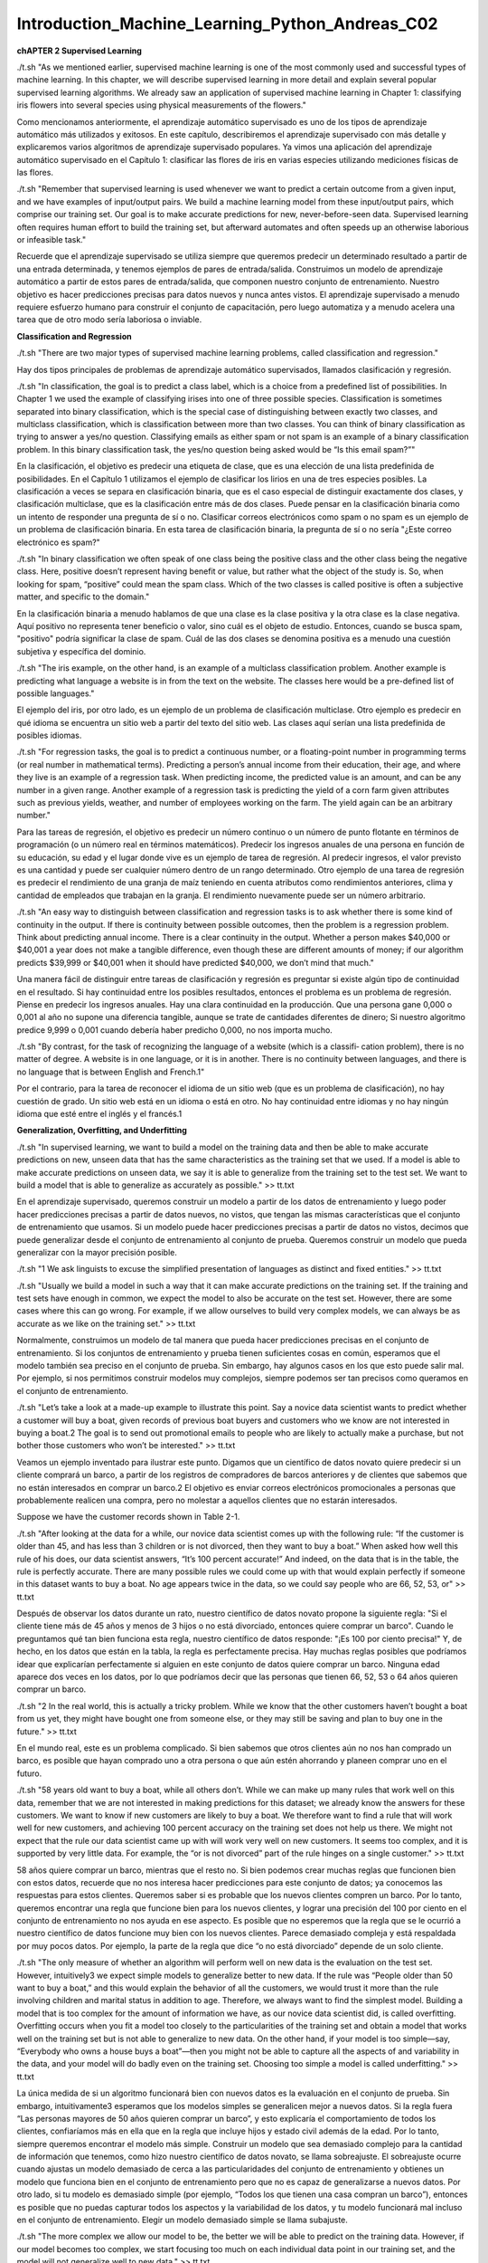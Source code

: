 Introduction_Machine_Learning_Python_Andreas_C02
================================================

**chAPTER 2
Supervised Learning**

./t.sh  "As we mentioned earlier, supervised machine learning is one of the most commonly used and successful types of machine learning. In this chapter, we will describe supervised learning in more detail and explain several popular supervised learning algorithms. We already saw an application of supervised machine learning in Chapter 1: classifying iris flowers into several species using physical measurements of the flowers."

Como mencionamos anteriormente, el aprendizaje automático supervisado es uno de los tipos de aprendizaje automático más utilizados y exitosos. En este capítulo, describiremos el aprendizaje supervisado con más detalle y explicaremos varios algoritmos de aprendizaje supervisado populares. Ya vimos una aplicación del aprendizaje automático supervisado en el Capítulo 1: clasificar las flores de iris en varias especies utilizando mediciones físicas de las flores.

./t.sh  "Remember that supervised learning is used whenever we want to predict a certain outcome from a given input, and we have examples of input/output pairs. We build a machine learning model from these input/output pairs, which comprise our training set. Our goal is to make accurate predictions for new, never-before-seen data. Supervised learning often requires human effort to build the training set, but afterward automates and often speeds up an otherwise laborious or infeasible task."

Recuerde que el aprendizaje supervisado se utiliza siempre que queremos predecir un determinado resultado a partir de una entrada determinada, y tenemos ejemplos de pares de entrada/salida. Construimos un modelo de aprendizaje automático a partir de estos pares de entrada/salida, que componen nuestro conjunto de entrenamiento. Nuestro objetivo es hacer predicciones precisas para datos nuevos y nunca antes vistos. El aprendizaje supervisado a menudo requiere esfuerzo humano para construir el conjunto de capacitación, pero luego automatiza y a menudo acelera una tarea que de otro modo sería laboriosa o inviable.

**Classification and Regression**

./t.sh  "There are two major types of supervised machine learning problems, called classification and regression."

Hay dos tipos principales de problemas de aprendizaje automático supervisados, llamados clasificación y regresión.

./t.sh  "In classification, the goal is to predict a class label, which is a choice from a predefined list of possibilities. In Chapter 1 we used the example of classifying irises into one of three possible species. Classification is sometimes separated into binary classification, which is the special case of distinguishing between exactly two classes, and multiclass classification, which is classification between more than two classes. You can think of binary classification as trying to answer a yes/no question. Classifying emails as either spam or not spam is an example of a binary classification problem. In this binary classification task, the yes/no question being asked would be “Is this email spam?”"

En la clasificación, el objetivo es predecir una etiqueta de clase, que es una elección de una lista predefinida de posibilidades. En el Capítulo 1 utilizamos el ejemplo de clasificar los lirios en una de tres especies posibles. La clasificación a veces se separa en clasificación binaria, que es el caso especial de distinguir exactamente dos clases, y clasificación multiclase, que es la clasificación entre más de dos clases. Puede pensar en la clasificación binaria como un intento de responder una pregunta de sí o no. Clasificar correos electrónicos como spam o no spam es un ejemplo de un problema de clasificación binaria. En esta tarea de clasificación binaria, la pregunta de sí o no sería "¿Este correo electrónico es spam?"

./t.sh  "In binary classification we often speak of one class being the positive class and the other class being the negative class. Here, positive doesn’t represent having benefit or value, but rather what the object of the study is. So, when looking for spam, “positive” could mean the spam class. Which of the two classes is called positive is often a subjective matter, and specific to the domain."

En la clasificación binaria a menudo hablamos de que una clase es la clase positiva y la otra clase es la clase negativa. Aquí positivo no representa tener beneficio o valor, sino cuál es el objeto de estudio. Entonces, cuando se busca spam, "positivo" podría significar la clase de spam. Cuál de las dos clases se denomina positiva es a menudo una cuestión subjetiva y específica del dominio.

./t.sh  "The iris example, on the other hand, is an example of a multiclass classification problem. Another example is predicting what language a website is in from the text on the website. The classes here would be a pre-defined list of possible languages."

El ejemplo del iris, por otro lado, es un ejemplo de un problema de clasificación multiclase. Otro ejemplo es predecir en qué idioma se encuentra un sitio web a partir del texto del sitio web. Las clases aquí serían una lista predefinida de posibles idiomas.

./t.sh  "For regression tasks, the goal is to predict a continuous number, or a floating-point number in programming terms (or real number in mathematical terms). Predicting a person’s annual income from their education, their age, and where they live is an example of a regression task. When predicting income, the predicted value is an amount, and can be any number in a given range. Another example of a regression task is predicting the yield of a corn farm given attributes such as previous yields, weather, and number of employees working on the farm. The yield again can be an arbitrary number."

Para las tareas de regresión, el objetivo es predecir un número continuo o un número de punto flotante en términos de programación (o un número real en términos matemáticos). Predecir los ingresos anuales de una persona en función de su educación, su edad y el lugar donde vive es un ejemplo de tarea de regresión. Al predecir ingresos, el valor previsto es una cantidad y puede ser cualquier número dentro de un rango determinado. Otro ejemplo de una tarea de regresión es predecir el rendimiento de una granja de maíz teniendo en cuenta atributos como rendimientos anteriores, clima y cantidad de empleados que trabajan en la granja. El rendimiento nuevamente puede ser un número arbitrario.

./t.sh  "An easy way to distinguish between classification and regression tasks is to ask whether there is some kind of continuity in the output. If there is continuity between possible outcomes, then the problem is a regression problem. Think about predicting annual income. There is a clear continuity in the output. Whether a person makes $40,000 or $40,001 a year does not make a tangible difference, even though these are different amounts of money; if our algorithm predicts $39,999 or $40,001 when it should have predicted $40,000, we don’t mind that much."

Una manera fácil de distinguir entre tareas de clasificación y regresión es preguntar si existe algún tipo de continuidad en el resultado. Si hay continuidad entre los posibles resultados, entonces el problema es un problema de regresión. Piense en predecir los ingresos anuales. Hay una clara continuidad en la producción. Que una persona gane 0,000 o 0,001 al año no supone una diferencia tangible, aunque se trate de cantidades diferentes de dinero; Si nuestro algoritmo predice 9,999 o 0,001 cuando debería haber predicho 0,000, no nos importa mucho.

./t.sh  "By contrast, for the task of recognizing the language of a website (which is a classifi‐ cation problem), there is no matter of degree. A website is in one language, or it is in another. There is no continuity between languages, and there is no language that is between English and French.1"

Por el contrario, para la tarea de reconocer el idioma de un sitio web (que es un problema de clasificación), no hay cuestión de grado. Un sitio web está en un idioma o está en otro. No hay continuidad entre idiomas y no hay ningún idioma que esté entre el inglés y el francés.1

**Generalization, Overfitting, and Underfitting**

./t.sh  "In supervised learning, we want to build a model on the training data and then be able to make accurate predictions on new, unseen data that has the same characteristics as the training set that we used. If a model is able to make accurate predictions on unseen data, we say it is able to generalize from the training set to the test set. We want to build a model that is able to generalize as accurately as possible." >> tt.txt

En el aprendizaje supervisado, queremos construir un modelo a partir de los datos de entrenamiento y luego poder hacer predicciones precisas a partir de datos nuevos, no vistos, que tengan las mismas características que el conjunto de entrenamiento que usamos. Si un modelo puede hacer predicciones precisas a partir de datos no vistos, decimos que puede generalizar desde el conjunto de entrenamiento al conjunto de prueba. Queremos construir un modelo que pueda generalizar con la mayor precisión posible.


./t.sh  "1 We ask linguists to excuse the simplified presentation of languages as distinct and fixed entities." >> tt.txt

./t.sh  "Usually we build a model in such a way that it can make accurate predictions on the training set. If the training and test sets have enough in common, we expect the model to also be accurate on the test set. However, there are some cases where this can go wrong. For example, if we allow ourselves to build very complex models, we can always be as accurate as we like on the training set." >> tt.txt

Normalmente, construimos un modelo de tal manera que pueda hacer predicciones precisas en el conjunto de entrenamiento. Si los conjuntos de entrenamiento y prueba tienen suficientes cosas en común, esperamos que el modelo también sea preciso en el conjunto de prueba. Sin embargo, hay algunos casos en los que esto puede salir mal. Por ejemplo, si nos permitimos construir modelos muy complejos, siempre podemos ser tan precisos como queramos en el conjunto de entrenamiento.

./t.sh  "Let’s take a look at a made-up example to illustrate this point. Say a novice data scientist wants to predict whether a customer will buy a boat, given records of previous boat buyers and customers who we know are not interested in buying a boat.2 The goal is to send out promotional emails to people who are likely to actually make a purchase, but not bother those customers who won’t be interested." >> tt.txt

Veamos un ejemplo inventado para ilustrar este punto. Digamos que un científico de datos novato quiere predecir si un cliente comprará un barco, a partir de los registros de compradores de barcos anteriores y de clientes que sabemos que no están interesados ​​en comprar un barco.2 El objetivo es enviar correos electrónicos promocionales a personas que probablemente realicen una compra, pero no molestar a aquellos clientes que no estarán interesados.

Suppose we have the customer records shown in Table 2-1.


./t.sh  "After looking at the data for a while, our novice data scientist comes up with the following rule: “If the customer is older than 45, and has less than 3 children or is not divorced, then they want to buy a boat.” When asked how well this rule of his does, our data scientist answers, “It’s 100 percent accurate!” And indeed, on the data that is in the table, the rule is perfectly accurate. There are many possible rules we could come up with that would explain perfectly if someone in this dataset wants to buy a boat. No age appears twice in the data, so we could say people who are 66, 52, 53, or" >> tt.txt

Después de observar los datos durante un rato, nuestro científico de datos novato propone la siguiente regla: "Si el cliente tiene más de 45 años y menos de 3 hijos o no está divorciado, entonces quiere comprar un barco". Cuando le preguntamos qué tan bien funciona esta regla, nuestro científico de datos responde: "¡Es 100 por ciento precisa!" Y, de hecho, en los datos que están en la tabla, la regla es perfectamente precisa. Hay muchas reglas posibles que podríamos idear que explicarían perfectamente si alguien en este conjunto de datos quiere comprar un barco. Ninguna edad aparece dos veces en los datos, por lo que podríamos decir que las personas que tienen 66, 52, 53 o 64 años quieren comprar un barco.


./t.sh  "2 In the real world, this is actually a tricky problem. While we know that the other customers haven’t bought a boat from us yet, they might have bought one from someone else, or they may still be saving and plan to buy  one in the future." >> tt.txt

En el mundo real, este es un problema complicado. Si bien sabemos que otros clientes aún no nos han comprado un barco, es posible que hayan comprado uno a otra persona o que aún estén ahorrando y planeen comprar uno en el futuro.


./t.sh  "58 years old want to buy a boat, while all others don’t. While we can make up many rules that work well on this data, remember that we are not interested in making predictions for this dataset; we already know the answers for these customers. We want to know if new customers are likely to buy a boat. We therefore want to find a rule that will work well for new customers, and achieving 100 percent accuracy on the training set does not help us there. We might not expect that the rule our data scientist came up with will work very well on new customers. It seems too complex, and it is supported by very little data. For example, the “or is not divorced” part of the rule hinges on a single customer." >> tt.txt

58 años quiere comprar un barco, mientras que el resto no. Si bien podemos crear muchas reglas que funcionen bien con estos datos, recuerde que no nos interesa hacer predicciones para este conjunto de datos; ya conocemos las respuestas para estos clientes. Queremos saber si es probable que los nuevos clientes compren un barco. Por lo tanto, queremos encontrar una regla que funcione bien para los nuevos clientes, y lograr una precisión del 100 por ciento en el conjunto de entrenamiento no nos ayuda en ese aspecto. Es posible que no esperemos que la regla que se le ocurrió a nuestro científico de datos funcione muy bien con los nuevos clientes. Parece demasiado compleja y está respaldada por muy pocos datos. Por ejemplo, la parte de la regla que dice “o no está divorciado” depende de un solo cliente.


./t.sh  "The only measure of whether an algorithm will perform well on new data is the evaluation on the test set. However, intuitively3 we expect simple models to generalize better to new data. If the rule was “People older than 50 want to buy a boat,” and this would explain the behavior of all the customers, we would trust it more than the rule involving children and marital status in addition to age. Therefore, we always want to find the simplest model. Building a model that is too complex for the amount of information we have, as our novice data scientist did, is called overfitting. Overfitting occurs when you fit a model too closely to the particularities of the training set and obtain a model that works well on the training set but is not able to generalize to new data. On the other hand, if your model is too simple—say, “Everybody who owns a house buys a boat”—then you might not be able to capture all the aspects of and variability in the data, and your model will do badly even on the training set. Choosing too simple a model is called underfitting." >> tt.txt

La única medida de si un algoritmo funcionará bien con nuevos datos es la evaluación en el conjunto de prueba. Sin embargo, intuitivamente3 esperamos que los modelos simples se generalicen mejor a nuevos datos. Si la regla fuera “Las personas mayores de 50 años quieren comprar un barco”, y esto explicaría el comportamiento de todos los clientes, confiaríamos más en ella que en la regla que incluye hijos y estado civil además de la edad. Por lo tanto, siempre queremos encontrar el modelo más simple. Construir un modelo que sea demasiado complejo para la cantidad de información que tenemos, como hizo nuestro científico de datos novato, se llama sobreajuste. El sobreajuste ocurre cuando ajustas un modelo demasiado de cerca a las particularidades del conjunto de entrenamiento y obtienes un modelo que funciona bien en el conjunto de entrenamiento pero que no es capaz de generalizarse a nuevos datos. Por otro lado, si tu modelo es demasiado simple (por ejemplo, “Todos los que tienen una casa compran un barco”), entonces es posible que no puedas capturar todos los aspectos y la variabilidad de los datos, y tu modelo funcionará mal incluso en el conjunto de entrenamiento. Elegir un modelo demasiado simple se llama subajuste.


./t.sh  "The more complex we allow our model to be, the better we will be able to predict on the training data. However, if our model becomes too complex, we start focusing too much on each individual data point in our training set, and the model will not generalize well to new data." >> tt.txt

Cuanto más complejo sea nuestro modelo, mejor podremos hacer predicciones a partir de los datos de entrenamiento. Sin embargo, si nuestro modelo se vuelve demasiado complejo, comenzaremos a centrarnos demasiado en cada punto de datos individual de nuestro conjunto de entrenamiento y el modelo no se generalizará bien a los nuevos datos.


./t.sh  "There is a sweet spot in between that will yield the best generalization performance. This is the model we want to find." >> tt.txt

Existe un punto intermedio que dará como resultado el mejor rendimiento de generalización. Este es el modelo que queremos encontrar.


./t.sh  "The trade-off between overfitting and underfitting is illustrated in Figure 2-1." >> tt.txt

La compensación entre sobreajuste y subajuste se ilustra en la Figura 2-1.


Figure 2-1. Trade-off of model complexity against training and test accuracy

**Relation of Model Complexity to Dataset Size**

./t.sh  "It’s important to note that model complexity is intimately tied to the variation of inputs contained in your training dataset: the larger variety of data points your data‐set contains, the more complex a model you can use without overfitting. Usually, collecting more data points will yield more variety, so larger datasets allow building more complex models. However, simply duplicating the same data points or collecting very similar data will not help." >> tt.txt

Es importante tener en cuenta que la complejidad del modelo está íntimamente ligada a la variación de las entradas contenidas en el conjunto de datos de entrenamiento: cuanto mayor sea la variedad de puntos de datos que contenga el conjunto de datos, más complejo será el modelo que se puede utilizar sin sobreajustar. Por lo general, la recopilación de más puntos de datos dará como resultado una mayor variedad, por lo que los conjuntos de datos más grandes permiten construir modelos más complejos. Sin embargo, simplemente duplicar los mismos puntos de datos o recopilar datos muy similares no ayudará.


./t.sh  "Going back to the boat selling example, if we saw 10,000 more rows of customer data, and all of them complied with the rule “If the customer is older than 45, and has less than 3 children or is not divorced, then they want to buy a boat,” we would be much more likely to believe this to be a good rule than when it was developed using only the 12 rows in Table 2-1." >> tt.txt

Volviendo al ejemplo de la venta de barcos, si viéramos 10.000 filas más de datos de clientes y todas ellas cumplieran con la regla “Si el cliente es mayor de 45 años, tiene menos de 3 hijos o no está divorciado, entonces quiere comprar un barco”, sería mucho más probable que creyéramos que se trata de una buena regla que cuando se desarrolló utilizando solo las 12 filas de la Tabla 2-1.


./t.sh  "Having more data and building appropriately more complex models can often work wonders for supervised learning tasks. In this book, we will focus on working with datasets of fixed sizes. In the real world, you often have the ability to decide how much data to collect, which might be more beneficial than tweaking and tuning your model. Never underestimate the power of more data." >> tt.txt

Contar con más datos y crear modelos más complejos de forma adecuada puede resultar muy útil para las tareas de aprendizaje supervisado. En este libro, nos centraremos en trabajar con conjuntos de datos de tamaño fijo. En el mundo real, a menudo se puede decidir cuántos datos se van a recopilar, lo que puede resultar más beneficioso que modificar y ajustar el modelo. Nunca subestime el poder de contar con más datos.



**Supervised Machine Learning Algorithms**

./t.sh  "We will now review the most popular machine learning algorithms and explain how they learn from data and how they make predictions. We will also discuss how the concept of model complexity plays out for each of these models, and provide an overview of how each algorithm builds a model. We will examine the strengths and weaknesses of each algorithm, and what kind of data they can best be applied to. We will also explain the meaning of the most important parameters and options.4 Many algorithms have a classification and a regression variant, and we will describe both." >> tt.txt

Ahora revisaremos los algoritmos de aprendizaje automático más populares y explicaremos cómo aprenden de los datos y cómo hacen predicciones. También analizaremos cómo se aplica el concepto de complejidad del modelo a cada uno de estos modelos y ofreceremos una descripción general de cómo cada algoritmo construye un modelo. Examinaremos las fortalezas y debilidades de cada algoritmo y a qué tipo de datos se pueden aplicar mejor. También explicaremos el significado de los parámetros y opciones más importantes.4 Muchos algoritmos tienen una clasificación y una variante de regresión, y describiremos ambas.


./t.sh  "It is not necessary to read through the descriptions of each algorithm in detail, but understanding the models will give you a better feeling for the different ways machine learning algorithms can work. This chapter can also be used as a reference guide, and you can come back to it when you are unsure about the workings of any of the algorithms." >> tt.txt

No es necesario leer detalladamente las descripciones de cada algoritmo, pero comprender los modelos le dará una mejor idea de las diferentes formas en que pueden funcionar los algoritmos de aprendizaje automático. Este capítulo también se puede utilizar como guía de referencia y puede volver a él cuando no esté seguro del funcionamiento de cualquiera de los algoritmos.

**Some Sample Datasets**

./t.sh  "We will use several datasets to illustrate the different algorithms. Some of the datasets will be small and synthetic (meaning made-up), designed to highlight particular aspects of the algorithms. Other datasets will be large, real-world examples." >> tt.txt

Usaremos varios conjuntos de datos para ilustrar los diferentes algoritmos. Algunos de los conjuntos de datos serán pequeños y sintéticos (es decir, inventados), diseñados para resaltar aspectos particulares de los algoritmos. Otros conjuntos de datos serán grandes ejemplos del mundo real.

./t.sh  "An example of a synthetic two-class classification dataset is the forge dataset, which has two features. The following code creates a scatter plot (Figure 2-2) visualizing all of the data points in this dataset. The plot has the first feature on the x-axis and the second feature on the y-axis. As is always the case in scatter plots, each data point is represented as one dot. The color and shape of the dot indicates its class:" >> tt.txt

Un ejemplo de un conjunto de datos de clasificación sintético de dos clases es el conjunto de datos de forge, que tiene dos características. El siguiente código crea un diagrama de dispersión (Figura 2-2) que visualiza todos los puntos de datos en este conjunto de datos. La gráfica tiene la primera característica en el eje x y la segunda característica en el eje y. Como siempre ocurre en los diagramas de dispersión, cada punto de datos se representa como un punto. El color y la forma del punto indican su clase:

.. code:: Python

   In[1]:
   # generate dataset
   X, y = mglearn.datasets.make_forge()
   # plot dataset
   mglearn.discrete_scatter(X[:, 0], X[:, 1], y)
   plt.legend(["Class 0", "Class 1"], loc=4)
   plt.xlabel("First feature")
   plt.ylabel("Second feature")
   print("X.shape: {}".format(X.shape))

   Out[1]:
   X.shape: (26, 2)

4 Discussing all of them is beyond the scope of the book, and we refer you to the scikit-learn documentation for more details.


./t.sh  "As you can see from X.shape, this dataset consists of 26 data points, with 2 features. To illustrate regression algorithms, we will use the synthetic wave dataset. The wave dataset has a single input feature and a continuous target variable (or response) that we want to model. The plot created here (Figure 2-3) shows the single feature on the x-axis and the regression target (the output) on the y-axis:" >> tt.txt

Como puede ver en X.shape, este conjunto de datos consta de 26 puntos de datos, con 2 características. Para ilustrar los algoritmos de regresión, utilizaremos el conjunto de datos de ondas sintéticas. El conjunto de datos de ondas tiene una única característica de entrada y una variable objetivo continua (o respuesta) que queremos modelar. El gráfico creado aquí (Figura 2-3) muestra la característica única en el eje x y el objetivo de regresión (la salida) en el eje y:

.. code:: Python

   In[2]:
   X, y = mglearn.datasets.make_wave(n_samples=40)
   plt.plot(X, y, 'o')
   plt.ylim(-3, 3)
   plt.xlabel("Feature")
   plt.ylabel("Target")


./t.sh  "We are using these very simple, low-dimensional datasets because we can easily visualize them—a printed page has two dimensions, so data with more than two features is hard to show. Any intuition derived from datasets with few features (also called low-dimensional datasets) might not hold in datasets with many features (high- dimensional datasets). As long as you keep that in mind, inspecting algorithms on low-dimensional datasets can be very instructive." >> tt.txt

Utilizamos estos conjuntos de datos muy simples y de baja dimensión porque podemos visualizarlos fácilmente: una página impresa tiene dos dimensiones, por lo que es difícil mostrar datos con más de dos características. Cualquier intuición derivada de conjuntos de datos con pocas características (también llamados conjuntos de datos de baja dimensión) podría no ser válida en conjuntos de datos con muchas características (conjuntos de datos de alta dimensión). Siempre que tenga esto en cuenta, inspeccionar algoritmos en conjuntos de datos de baja dimensión puede ser muy instructivo.


./t.sh  "We will complement these small synthetic datasets with two real-world datasets that are included in scikit-learn. One is the Wisconsin Breast Cancer dataset (cancer, for short), which records clinical measurements of breast cancer tumors. Each tumor is labeled as “benign” (for harmless tumors) or “malignant” (for cancerous tumors), and the task is to learn to predict whether a tumor is malignant based on the measurements of the tissue." >> tt.txt

Complementaremos estos pequeños conjuntos de datos sintéticos con dos conjuntos de datos del mundo real que se incluyen en scikit-learn. Uno es el conjunto de datos de cáncer de mama de Wisconsin (cáncer, para abreviar), que registra mediciones clínicas de tumores de cáncer de mama. Cada tumor está etiquetado como “benigno” (para tumores inofensivos) o “maligno” (para tumores cancerosos), y la tarea es aprender a predecir si un tumor es maligno basándose en las mediciones del tejido.

The data can be loaded using the load_breast_cancer function from scikit-learn:

.. code:: Python

   In[3]:
   from sklearn.datasets import load_breast_cancer
   cancer = load_breast_cancer()
   print("cancer.keys(): \n{}".format(cancer.keys()))
   Out[3]:
   cancer.keys():
   dict_keys(['feature_names', 'data', 'DESCR', 'target', 'target_names'])

./t.sh  "Datasets that are included in scikit-learn are usually stored as Bunch objects, which contain some information about the dataset as well as the actual data. All you need to know about Bunch objects is that they behave like dictionaries, with the added benefit that you can access values using a dot (as in bunch.key instead of bunch['key'])." >> tt.txt

Los conjuntos de datos que se incluyen en scikit-learn generalmente se almacenan como objetos Bunch, que contienen información sobre el conjunto de datos y los datos reales. Todo lo que necesitas saber sobre los objetos Bunch es que se comportan como diccionarios, con el beneficio adicional de que puedes acceder a los valores usando un punto (como en ramo.key en lugar de ramo['clave']).

The dataset consists of 569 data points, with 30 features each:

.. code:: Python

   In[4]:
   print("Shape of cancer data: {}".format(cancer.data.shape))
   Out[4]:
   Shape of cancer data: (569, 30)

Of these 569 data points, 212 are labeled as malignant and 357 as benign:

.. code:: Python

   In[5]:
   print("Sample counts per class:\n{}".format(
   {n: v for n, v in zip(cancer.target_names, np.bincount(cancer.target))}))
   Out[5]:
   Sample counts per class:
   {'benign': 357, 'malignant': 212}

To get a description of the semantic meaning of each feature, we can have a look at the feature_names attribute:

.. code:: Python

   In[6]:
   print("Feature names:\n{}".format(cancer.feature_names))
   Out[6]:
   Feature names:
   ['mean radius' 'mean texture' 'mean perimeter' 'mean area'
   'mean smoothness' 'mean compactness' 'mean concavity'
   'mean concave points' 'mean symmetry' 'mean fractal dimension'
   'radius error' 'texture error' 'perimeter error' 'area error'
   'smoothness error' 'compactness error' 'concavity error'
   'concave points error' 'symmetry error' 'fractal dimension error'
   'worst radius' 'worst texture' 'worst perimeter' 'worst area'
   'worst smoothness' 'worst compactness' 'worst concavity'
   'worst concave points' 'worst symmetry' 'worst fractal dimension']

./t.sh  "You can find out more about the data by reading cancer.DESCR if you are interested. We will also be using a real-world regression dataset, the Boston Housing dataset. The task associated with this dataset is to predict the median value of homes in several Boston neighborhoods in the 1970s, using information such as crime rate, proximity to the Charles River, highway accessibility, and so on. The dataset contains 506 data points, described by 13 features:" >> tt.txt

Puede obtener más información sobre los datos leyendo cancer.DESCR si está interesado. También utilizaremos un conjunto de datos de regresión del mundo real, el conjunto de datos de Boston Housing. La tarea asociada con este conjunto de datos es predecir el valor medio de las viviendas en varios vecindarios de Boston en la década de 1970, utilizando información como la tasa de criminalidad, la proximidad al río Charles, la accesibilidad a las carreteras, etc. El conjunto de datos contiene 506 puntos de datos, descritos por 13 características:

.. code:: Python

   In[7]:
   from sklearn.datasets import load_boston
   boston = load_boston()
   print("Data shape: {}".format(boston.data.shape))
   Out[7]:
   Data shape: (506, 13)

./t.sh  "Again, you can get more information about the dataset by reading the DESCR attribute of boston. For our purposes here, we will actually expand this dataset by not only considering these 13 measurements as input features, but also looking at all products (also called interactions) between features. In other words, we will not only consider crime rate and highway accessibility as features, but also the product of crime rate and highway accessibility. Including derived feature like these is called feature engineering, which we will discuss in more detail in Chapter 4. This derived dataset can be loaded using the load_extended_boston function::" >> tt.txt

Nuevamente, puede obtener más información sobre el conjunto de datos leyendo el atributo DESCR de Boston. Para nuestros propósitos aquí, en realidad ampliaremos este conjunto de datos no solo considerando estas 13 mediciones como características de entrada, sino también analizando todos los productos (también llamados interacciones) entre características. En otras palabras, no sólo consideraremos la tasa de criminalidad y la accesibilidad a las carreteras como características, sino también el producto de la tasa de criminalidad y la accesibilidad a las carreteras. Incluir características derivadas como estas se llama ingeniería de características, que discutiremos con más detalle en el Capítulo 4. Este conjunto de datos derivados se puede cargar usando la función load_extended_boston::

.. code:: Python

   In[8]:
   X, y = mglearn.datasets.load_extended_boston()
   print("X.shape: {}".format(X.shape))
   Out[8]:
   X.shape: (506, 104)

./t.sh  "The resulting 104 features are the 13 original features together with the 91 possible combinations of two features within those 13 (with replacement).5 We will use these datasets to explain and illustrate the properties of the different machine learning algorithms. But for now, let’s get to the algorithms themselves. First, we will revisit the k-nearest neighbors (k-NN) algorithm that we saw in the previous chapter." >> tt.txt

Las 104 características resultantes son las 13 características originales junto con las 91 combinaciones posibles de dos características dentro de esas 13 (con reemplazo).5 Usaremos estos conjuntos de datos para explicar e ilustrar las propiedades de los diferentes algoritmos de aprendizaje automático. Pero por ahora, vayamos a los algoritmos en sí. Primero, revisaremos el algoritmo de k vecinos más cercanos (k-NN) que vimos en el capítulo anterior.

5 This is 13 interactions for the first feature, plus 12 for the second not involving the first, plus 11 for the third and so on (13 + 12 + 11 + … + 1 = 91).

**k-Nearest Neighbors**

./t.sh  "The k-NN algorithm is arguably the simplest machine learning algorithm. Building the model consists only of storing the training dataset. To make a prediction for a new data point, the algorithm finds the closest data points in the training dataset—its “nearest neighbors.”" >> tt.txt

El algoritmo k-NN es posiblemente el algoritmo de aprendizaje automático más simple. La construcción del modelo consiste únicamente en almacenar el conjunto de datos de entrenamiento. Para hacer una predicción para un nuevo punto de datos, el algoritmo encuentra los puntos de datos más cercanos en el conjunto de datos de entrenamiento: sus "vecinos más cercanos".

**k-Neighbors classification**

./t.sh  "In its simplest version, the k-NN algorithm only considers exactly one nearest neighbor, which is the closest training data point to the point we want to make a prediction for. The prediction is then simply the known output for this training point. Figure 2-4 illustrates this for the case of classification on the forge dataset:" >> tt.txt

En su versión más simple, el algoritmo k-NN solo considera exactamente un vecino más cercano, que es el punto de datos de entrenamiento más cercano al punto para el que queremos hacer una predicción. La predicción es entonces simplemente el resultado conocido para este punto de entrenamiento. La Figura 2-4 ilustra esto para el caso de clasificación en el conjunto de datos de Forge:

.. code:: Python

   In[9]:
   mglearn.plots.plot_knn_classification(n_neighbors=1)


Figure 2-4. Predictions made by the one-nearest-neighbor model on the forge dataset

./t.sh  "Here, we added three new data points, shown as stars. For each of them, we marked the closest point in the training set. The prediction of the one-nearest-neighbor algorithm is the label of that point (shown by the color of the cross)." >> tt.txt

Aquí, agregamos tres nuevos puntos de datos, que se muestran como estrellas. Para cada uno de ellos, marcamos el punto más cercano en el conjunto de entrenamiento. La predicción del algoritmo de un vecino más cercano es la etiqueta de ese punto (que se muestra con el color de la cruz).


./t.sh  "Instead of considering only the closest neighbor, we can also consider an arbitrary number, k, of neighbors. This is where the name of the k-nearest neighbors algorithm comes from. When considering more than one neighbor, we use voting to assign a label. This means that for each test point, we count how many neighbors belong to class 0 and how many neighbors belong to class 1. We then assign the class that is more frequent: in other words, the majority class among the k-nearest neighbors. The following example (Figure 2-5) uses the three closest neighbors:" >> tt.txt

En lugar de considerar sólo el vecino más cercano, también podemos considerar un número arbitrario, k, de vecinos. De aquí proviene el nombre del algoritmo de k vecinos más cercanos. Cuando consideramos más de un vecino, utilizamos la votación para asignar una etiqueta. Esto significa que para cada punto de prueba, contamos cuántos vecinos pertenecen a la clase 0 y cuántos vecinos pertenecen a la clase 1. Luego asignamos la clase que es más frecuente: en otras palabras, la clase mayoritaria entre los k vecinos más cercanos. El siguiente ejemplo (Figura 2-5) utiliza los tres vecinos más cercanos:

.. code:: Python

   In[10]:
   mglearn.plots.plot_knn_classification(n_neighbors=3)

Figure 2-5. Predictions made by the three-nearest-neighbors model on the forge dataset

./t.sh  "Again, the prediction is shown as the color of the cross. You can see that the prediction for the new data point at the top left is not the same as the prediction when we used only one neighbor." >> tt.txt

Nuevamente, la predicción se muestra como el color de la cruz. Puedes ver que la predicción para el nuevo punto de datos en la parte superior izquierda no es la misma que la predicción cuando usamos solo un vecino.


./t.sh  "While this illustration is for a binary classification problem, this method can be applied to datasets with any number of classes. For more classes, we count how many neighbors belong to each class and again predict the most common class." >> tt.txt

Si bien esta ilustración corresponde a un problema de clasificación binaria, este método se puede aplicar a conjuntos de datos con cualquier cantidad de clases. Para más clases, contamos cuántos vecinos pertenecen a cada clase y nuevamente predecimos la clase más común.


./t.sh  "Now let’s look at how we can apply the k-nearest neighbors algorithm using scikit- learn. First, we split our data into a training and a test set so we can evaluate generalization performance, as discussed in Chapter 1:" >> tt.txt

Ahora veamos cómo podemos aplicar el algoritmo de k vecinos más cercanos usando scikit-learn. Primero, dividimos nuestros datos en un conjunto de entrenamiento y de prueba para que podamos evaluar el rendimiento de la generalización, como se analiza en el Capítulo 1:

.. code:: Python

   In[11]:
   from sklearn.model_selection import train_test_split
   X, y = mglearn.datasets.make_forge()
   X_train, X_test, y_train, y_test = train_test_split(X, y, random_state=0)

./t.sh  "Next, we import and instantiate the class. This is when we can set parameters, like the number of neighbors to use. Here, we set it to 3:" >> tt.txt

.. code:: Python

   In[12]:
   from sklearn.neighbors import KNeighborsClassifier
   clf = KNeighborsClassifier(n_neighbors=3)

Now, we fit the classifier using the training set. For KNeighborsClassifier this
means storing the dataset, so we can compute neighbors during prediction:

.. code:: Python

   In[13]:
   clf.fit(X_train, y_train)

./t.sh  "To make predictions on the test data, we call the predict method. For each data point in the test set, this computes its nearest neighbors in the training set and finds the most common class among these:" >> tt.txt

Para hacer predicciones sobre los datos de prueba, utilizamos el método de predicción. Para cada punto de datos del conjunto de prueba, calcula sus vecinos más cercanos en el conjunto de entrenamiento y encuentra la clase más común entre ellos:

.. code:: Python

   In[14]:
   print("Test set predictions: {}".format(clf.predict(X_test)))
   Out[14]:
   Test set predictions: [1 0 1 0 1 0 0]

./t.sh  "To evaluate how well our model generalizes, we can call the score method with the test data together with the test labels:" >> tt.txt

Para evaluar qué tan bien se generaliza nuestro modelo, podemos llamar al método de puntuación con los datos de prueba junto con las etiquetas de prueba:

.. code:: Python

   In[15]:
   print("Test set accuracy: {:.2f}".format(clf.score(X_test, y_test)))
   Out[15]:
   Test set accuracy: 0.86

./t.sh  "We see that our model is about 86% accurate, meaning the model predicted the class correctly for 86% of the samples in the test dataset." >> tt.txt

Vemos que nuestro modelo tiene una precisión de aproximadamente el 86 %, lo que significa que el modelo predijo la clase correctamente para el 86 % de las muestras en el conjunto de datos de prueba.


**Analyzing KNeighborsClassifier**

For two-dimensional datasets, we can also illustrate the prediction for all possible test points in the xy-plane. We color the plane according to the class that would be assigned to a point in this region. This lets us view the decision boundary, which is the divide between where the algorithm assigns class 0 versus where it assigns class 1.

En el caso de conjuntos de datos bidimensionales, también podemos ilustrar la predicción para todos los puntos de prueba posibles en el plano xy. Coloreamos el plano según la clase que se asignaría a un punto en esta región. Esto nos permite ver el límite de decisión, que es la división entre el lugar donde el algoritmo asigna la clase 0 y el lugar donde asigna la clase 1.


The following code produces the visualizations of the decision boundaries for one, three, and nine neighbors shown in Figure 2-6:

El siguiente código produce las visualizaciones de los límites de decisión para uno, tres y nueve vecinos que se muestran en la Figura 2-6:

.. code:: Python

   In[16]:
   fig, axes = plt.subplots(1, 3, figsize=(10, 3))
   for n_neighbors, ax in zip([1, 3, 9], axes):
   # the fit method returns the object self, so we can instantiate
   # and fit in one line
   clf = KNeighborsClassifier(n_neighbors=n_neighbors).fit(X, y)
   mglearn.plots.plot_2d_separator(clf, X, fill=True, eps=0.5, ax=ax, alpha=.4)
   mglearn.discrete_scatter(X[:, 0], X[:, 1], y, ax=ax)
   ax.set_title("{} neighbor(s)".format(n_neighbors))
   ax.set_xlabel("feature 0")
   ax.set_ylabel("feature 1")
   axes[0].legend(loc=3)


As you can see on the left in the figure, using a single neighbor results in a decision boundary that follows the training data closely. Considering more and more neighbors leads to a smoother decision boundary. A smoother boundary corresponds to a simpler model. In other words, using few neighbors corresponds to high model complexity (as shown on the left side of Figure 2-1), and using many neighbors corresponds to low model complexity (as shown on the right side of Figure 2-1). If you consider the extreme case where the number of neighbors is the number of all data points in the training set, each test point would have exactly the same neighbors (all training points) and all predictions would be the same: the class that is most frequent in the training set.

Como puede ver a la izquierda de la figura, el uso de un solo vecino da como resultado un límite de decisión que sigue de cerca los datos de entrenamiento. Si se consideran más y más vecinos, se obtiene un límite de decisión más suave. Un límite más suave corresponde a un modelo más simple. En otras palabras, el uso de pocos vecinos corresponde a una alta complejidad del modelo (como se muestra en el lado izquierdo de la Figura 2-1), y el uso de muchos vecinos corresponde a una baja complejidad del modelo (como se muestra en el lado derecho de la Figura 2-1). Si considera el caso extremo en el que la cantidad de vecinos es la cantidad de todos los puntos de datos en el conjunto de entrenamiento, cada punto de prueba tendría exactamente los mismos vecinos (todos los puntos de entrenamiento) y todas las predicciones serían las mismas: la clase que es más frecuente en el conjunto de entrenamiento.


Let’s investigate whether we can confirm the connection between model complexity and generalization that we discussed earlier. We will do this on the real-world Breast Cancer dataset. We begin by splitting the dataset into a training and a test set. Then we evaluate training and test set performance with different numbers of neighbors.

Investiguemos si podemos confirmar la conexión entre la complejidad del modelo y la generalización que analizamos anteriormente. Lo haremos con el conjunto de datos de cáncer de mama del mundo real. Comenzamos dividiendo el conjunto de datos en un conjunto de entrenamiento y uno de prueba. Luego evaluamos el rendimiento del conjunto de entrenamiento y de prueba con diferentes cantidades de vecinos.


The results are shown in Figure 2-7:

.. code:: Python

   In[17]:
   from sklearn.datasets import load_breast_cancer
   cancer = load_breast_cancer()
   X_train, X_test, y_train, y_test = train_test_split(
   cancer.data, cancer.target, stratify=cancer.target, random_state=66)
   training_accuracy = []
   test_accuracy = []
   # try n_neighbors from 1 to 10
   neighbors_settings = range(1, 11)
   for n_neighbors in neighbors_settings:
   # build the model
   clf = KNeighborsClassifier(n_neighbors=n_neighbors)
   clf.fit(X_train, y_train)
   # record training set accuracy
   training_accuracy.append(clf.score(X_train, y_train))
   # record generalization accuracy
   test_accuracy.append(clf.score(X_test, y_test))
   plt.plot(neighbors_settings, training_accuracy, label="training accuracy")
   plt.plot(neighbors_settings, test_accuracy, label="test accuracy")
   plt.ylabel("Accuracy")
   plt.xlabel("n_neighbors")
   plt.legend()

The plot shows the training and test set accuracy on the y-axis against the setting of n_neighbors on the x-axis. While real-world plots are rarely very smooth, we can still recognize some of the characteristics of overfitting and underfitting (note that because considering fewer neighbors corresponds to a more complex model, the plot is horizontally flipped relative to the illustration in Figure 2-1). Considering a single nearest neighbor, the prediction on the training set is perfect. But when more neighbors are considered, the model becomes simpler and the training accuracy drops. The test set accuracy for using a single neighbor is lower than when using more neighbors, indicating that using the single nearest neighbor leads to a model that is too complex. On the other hand, when considering 10 neighbors, the model is too simple and performance is even worse. The best performance is somewhere in the middle, using around six neighbors. Still, it is good to keep the scale of the plot in mind. The worst performance is around 88% accuracy, which might still be acceptable.

El gráfico muestra la precisión del conjunto de entrenamiento y prueba en el eje y frente a la configuración de n_vecinos en el eje x. Si bien los gráficos del mundo real rara vez son muy uniformes, aún podemos reconocer algunas de las características del sobreajuste y el subajuste (tenga en cuenta que, dado que considerar menos vecinos corresponde a un modelo más complejo, el gráfico está invertido horizontalmente en relación con la ilustración de la Figura 2-1). Si se considera un solo vecino más cercano, la predicción en el conjunto de entrenamiento es perfecta. Pero cuando se consideran más vecinos, el modelo se vuelve más simple y la precisión del entrenamiento disminuye. La precisión del conjunto de prueba para usar un solo vecino es menor que cuando se usan más vecinos, lo que indica que usar el único vecino más cercano conduce a un modelo demasiado complejo. Por otro lado, cuando se consideran 10 vecinos, el modelo es demasiado simple y el rendimiento es incluso peor. El mejor rendimiento está en algún punto intermedio, utilizando alrededor de seis vecinos. Aun así, es bueno tener en cuenta la escala del gráfico. El peor rendimiento está en torno al 88 % de precisión, que aún podría ser aceptable.


**k-neighbors regression**

There is also a regression variant of the k-nearest neighbors algorithm. Again, let’s start by using the single nearest neighbor, this time using the wave dataset. We’ve added three test data points as green stars on the x-axis. The prediction using a single neighbor is just the target value of the nearest neighbor. These are shown as blue stars in Figure 2-8:

También existe una variante de regresión del algoritmo de los k vecinos más cercanos. Nuevamente, comencemos utilizando el vecino más cercano, esta vez utilizando el conjunto de datos de ondas. Hemos agregado tres puntos de datos de prueba como estrellas verdes en el eje x. La predicción utilizando un solo vecino es solo el valor objetivo del vecino más cercano. Estos se muestran como estrellas azules en la Figura 2-8:


.. code:: Python

   In[18]:
   mglearn.plots.plot_knn_regression(n_neighbors=1)

Figure 2-8. Predictions made by one-nearest-neighbor regression on the wave dataset

Again, we can use more than the single closest neighbor for regression. When using multiple nearest neighbors, the prediction is the average, or mean, of the relevant neighbors (Figure 2-9):

Nuevamente, podemos utilizar más de un vecino más cercano para la regresión. Cuando se utilizan varios vecinos más cercanos, la predicción es el promedio o la media de los vecinos relevantes (Figura 2-9):

.. code:: Python

   In[19]:
   mglearn.plots.plot_knn_regression(n_neighbors=3)

Figure 2-9. Predictions made by three-nearest-neighbors regression on the wave dataset

The k-nearest neighbors algorithm for regression is implemented in the KNeighbors Regressor class in scikit-learn. It’s used similarly to KNeighborsClassifier:

El algoritmo de k vecinos más cercanos para la regresión se implementa en la clase KNeighbors Regressor en scikit-learn. Se utiliza de forma similar a KNeighborsClassifier:

.. code:: Python

   In[20]:
   from sklearn.neighbors import KNeighborsRegressor
   X, y = mglearn.datasets.make_wave(n_samples=40)
   # split the wave dataset into a training and a test set
   X_train, X_test, y_train, y_test = train_test_split(X, y, random_state=0)
   # instantiate the model and set the number of neighbors to consider to 3
   reg = KNeighborsRegressor(n_neighbors=3)
   # fit the model using the training data and training targets
   reg.fit(X_train, y_train)

Now we can make predictions on the test set:

.. code:: Python

   In[21]:
   print("Test set predictions:\n{}".format(reg.predict(X_test)))
   Out[21]:
   Test set predictions:
   [-0.054 0.357 1.137 -1.894 -1.139 -1.631
   0.357
   0.912 -0.447 -1.139]

We can also evaluate the model using the score method, which for regressors returns the R2 score. The R2 score, also known as the coefficient of determination, is a measure of goodness of a prediction for a regression model, and yields a score between 0 and 1. A value of 1 corresponds to a perfect prediction, and a value of 0 corresponds to a constant model that just predicts the mean of the training set responses, y_train:

También podemos evaluar el modelo utilizando el método de puntuación, que para los regresores devuelve la puntuación R2. La puntuación R2, también conocida como coeficiente de determinación, es una medida de la bondad de una predicción para un modelo de regresión y arroja una puntuación entre 0 y 1. Un valor de 1 corresponde a una predicción perfecta y un valor de 0 corresponde a un modelo constante que solo predice la media de las respuestas del conjunto de entrenamiento, y_train:


In[22]:
print("Test set R^2: {:.2f}".format(reg.score(X_test, y_test)))
Out[22]:
Test set R^2: 0.83
Here, the score is 0.83, which indicates a relatively good model fit.
Analyzing KNeighborsRegressor
For our one-dimensional dataset, we can see what the predictions look like for all possible feature values (Figure 2-10). To do this, we create a test dataset consisting of many points on the x-axis, which corresponds to the single feature:
Para nuestro conjunto de datos unidimensional, podemos ver cómo se ven las predicciones para todos los valores de características posibles (Figura 2-10). Para ello, creamos un conjunto de datos de prueba que consta de muchos puntos en el eje x, que corresponde a la característica única:


In[23]:
fig, axes = plt.subplots(1, 3, figsize=(15, 4))
# create 1,000 data points, evenly spaced between -3 and 3
line = np.linspace(-3, 3, 1000).reshape(-1, 1)
for n_neighbors, ax in zip([1, 3, 9], axes):
# make predictions using 1, 3, or 9 neighbors
reg = KNeighborsRegressor(n_neighbors=n_neighbors)
reg.fit(X_train, y_train)
ax.plot(line, reg.predict(line))
ax.plot(X_train, y_train, '^', c=mglearn.cm2(0), markersize=8)
ax.plot(X_test, y_test, 'v', c=mglearn.cm2(1), markersize=8)
ax.set_title(
"{} neighbor(s)\n train score: {:.2f} test score: {:.2f}".format(
n_neighbors, reg.score(X_train, y_train),
reg.score(X_test, y_test)))
ax.set_xlabel("Feature")
ax.set_ylabel("Target")
axes[0].legend(["Model predictions", "Training data/target",
"Test data/target"], loc="best")
Supervised Machine Learning Algorithms
|

Figure 2-10. Comparing predictions made by nearest neighbors regression for different values of n_neighbors

As we can see from the plot, using only a single neighbor, each point in the training set has an obvious influence on the predictions, and the predicted values go through all of the data points. This leads to a very unsteady prediction. Considering more neighbors leads to smoother predictions, but these do not fit the training data as well.
Como podemos ver en el gráfico, al utilizar un solo vecino, cada punto del conjunto de entrenamiento tiene una influencia obvia en las predicciones, y los valores predichos pasan por todos los puntos de datos. Esto genera una predicción muy inestable. Si se consideran más vecinos, se obtienen predicciones más uniformes, pero estas no se ajustan tan bien a los datos de entrenamiento.


Strengths, weaknesses, and parameters
In principle, there are two important parameters to the KNeighbors classifier: the number of neighbors and how you measure distance between data points. In practice, using a small number of neighbors like three or five often works well, but you should certainly adjust this parameter. Choosing the right distance measure is somewhat beyond the scope of this book. By default, Euclidean distance is used, which works well in many settings.
En principio, el clasificador KNeighbors tiene dos parámetros importantes: la cantidad de vecinos y la forma de medir la distancia entre los puntos de datos. En la práctica, utilizar una cantidad pequeña de vecinos, como tres o cinco, suele funcionar bien, pero conviene ajustar este parámetro. Elegir la medida de distancia adecuada queda fuera del alcance de este libro. De forma predeterminada, se utiliza la distancia euclidiana, que funciona bien en muchos entornos.


One of the strengths of k-NN is that the model is very easy to understand, and often gives reasonable performance without a lot of adjustments. Using this algorithm is a good baseline method to try before considering more advanced techniques. Building the nearest neighbors model is usually very fast, but when your training set is very large (either in number of features or in number of samples) prediction can be slow. When using the k-NN algorithm, it’s important to preprocess your data (see Chapter 3). This approach often does not perform well on datasets with many features (hundreds or more), and it does particularly badly with datasets where most features are 0 most of the time (so-called sparse datasets).
Una de las ventajas de k-NN es que el modelo es muy fácil de entender y, a menudo, ofrece un rendimiento razonable sin muchos ajustes. El uso de este algoritmo es un buen método de referencia para probar antes de considerar técnicas más avanzadas. La creación del modelo de vecinos más cercanos suele ser muy rápida, pero cuando el conjunto de entrenamiento es muy grande (ya sea en número de características o en número de muestras), la predicción puede ser lenta. Al utilizar el algoritmo k-NN, es importante preprocesar los datos (consulte el Capítulo 3). Este enfoque a menudo no funciona bien en conjuntos de datos con muchas características (cientos o más) y funciona particularmente mal con conjuntos de datos donde la mayoría de las características son 0 la mayor parte del tiempo (los denominados conjuntos de datos dispersos).


So, while the nearest k-neighbors algorithm is easy to understand, it is not often used in practice, due to prediction being slow and its inability to handle many features. The method we discuss next has neither of these drawbacks.
Por lo tanto, si bien el algoritmo de los k vecinos más próximos es fácil de entender, no se suele utilizar en la práctica debido a que la predicción es lenta y no puede manejar muchas características. El método que analizaremos a continuación no tiene ninguno de estos inconvenientes.


Linear Models
Linear models are a class of models that are widely used in practice and have been studied extensively in the last few decades, with roots going back over a hundred years. Linear models make a prediction using a linear function of the input features, which we will explain shortly.
Los modelos lineales son una clase de modelos que se utilizan ampliamente en la práctica y se han estudiado en profundidad en las últimas décadas, con orígenes que se remontan a más de cien años. Los modelos lineales realizan una predicción utilizando una función lineal de las características de entrada, que explicaremos en breve.


Linear models for regression
For regression, the general prediction formula for a linear model looks as follows:
Para la regresión, la fórmula de predicción general para un modelo lineal es la siguiente:


ŷ = w[0] * x[0] + w[1] * x[1] + ... + w[p] * x[p] + b
Here, x[0] to x[p] denotes the features (in this example, the number of features is p+1) of a single data point, w and b are parameters of the model that are learned, and ŷ is the prediction the model makes. For a dataset with a single feature, this is:
Aquí, x[0] a x[p] denotan las características (en este ejemplo, la cantidad de características es p+1) de un único punto de datos, w y b son parámetros del modelo que se aprenden, y ŷ es la predicción que hace el modelo. Para un conjunto de datos con una única característica, esto es:


ŷ = w[0] * x[0] + b
which you might remember from high school mathematics as the equation for a line. Here, w[0] is the slope and b is the y-axis offset. For more features, w contains the slopes along each feature axis. Alternatively, you can think of the predicted response as being a weighted sum of the input features, with weights (which can be negative) given by the entries of w.
que quizás recuerdes de las matemáticas de la escuela secundaria como la ecuación de una línea. Aquí, w[0] es la pendiente y b es el desplazamiento del eje y. Para más características, w contiene las pendientes a lo largo de cada eje de características. Alternativamente, puedes pensar en la respuesta predicha como una suma ponderada de las características de entrada, con pesos (que pueden ser negativos) dados por las entradas de w.


Trying to learn the parameters w[0] and b on our one-dimensional wave dataset might lead to the following line (see Figure 2-11):
Intentar aprender los parámetros w[0] y b en nuestro conjunto de datos de ondas unidimensionales podría conducir a la siguiente línea (ver Figura 2-11):


In[24]:
mglearn.plots.plot_linear_regression_wave()
Out[24]:
w[0]: 0.393906
b: -0.031804
Supervised Machine Learning Algorithms

47Figure 2-11. Predictions of a linear model on the wave dataset

We added a coordinate cross into the plot to make it easier to understand the line. Looking at w[0] we see that the slope should be around 0.4, which we can confirm visually in the plot. The intercept is where the prediction line should cross the y-axis: this is slightly below zero, which you can also confirm in the image.
Agregamos una cruz de coordenadas al gráfico para que sea más fácil entender la línea. Al observar w[0], vemos que la pendiente debería estar alrededor de 0,4, lo que podemos confirmar visualmente en el gráfico. La intersección es donde la línea de predicción debería cruzar el eje y: esto está ligeramente por debajo de cero, lo que también se puede confirmar en la imagen.


Linear models for regression can be characterized as regression models for which the prediction is a line for a single feature, a plane when using two features, or a hyperplane in higher dimensions (that is, when using more features).
Los modelos lineales de regresión se pueden caracterizar como modelos de regresión para los cuales la predicción es una línea para una sola característica, un plano cuando se utilizan dos características o un hiperplano en dimensiones superiores (es decir, cuando se utilizan más características).


If you compare the predictions made by the straight line with those made by the KNeighborsRegressor in Figure 2-10, using a straight line to make predictions seems very restrictive. It looks like all the fine details of the data are lost. In a sense, this is true. It is a strong (and somewhat unrealistic) assumption that our target y is a linear combination of the features. But looking at one-dimensional data gives a somewhat skewed perspective. For datasets with many features, linear models can be very powerful. In particular, if you have more features than training data points, any target y can be perfectly modeled (on the training set) as a linear function.6
Si comparamos las predicciones realizadas con la línea recta con las realizadas con el KNeighborsRegressor en la Figura 2-10, el uso de una línea recta para realizar predicciones parece muy restrictivo. Parece que se pierden todos los detalles finos de los datos. En cierto sentido, esto es cierto. Es una suposición sólida (y algo irreal) que nuestro objetivo y sea una combinación lineal de las características. Pero observar datos unidimensionales ofrece una perspectiva algo sesgada. Para conjuntos de datos con muchas características, los modelos lineales pueden ser muy potentes. En particular, si tiene más características que puntos de datos de entrenamiento, cualquier objetivo y se puede modelar perfectamente (en el conjunto de entrenamiento) como una función lineal.6


There are many different linear models for regression. The difference between these models lies in how the model parameters w and b are learned from the training data, and how model complexity can be controlled. We will now take a look at the most popular linear models for regression.
Existen muchos modelos lineales diferentes para la regresión. La diferencia entre estos modelos radica en cómo se aprenden los parámetros w y b del modelo a partir de los datos de entrenamiento y cómo se puede controlar la complejidad del modelo. Ahora analizaremos los modelos lineales más populares para la regresión.


Linear regression (aka ordinary least squares)
Linear regression, or ordinary least squares (OLS), is the simplest and most classic linear method for regression. Linear regression finds the parameters w and b that minimize the mean squared error between predictions and the true regression targets, y, on the training set. The mean squared error is the sum of the squared differences between the predictions and the true values, divided by the number of samples. Linear regression has no parameters, which is a benefit, but it also has no way to control model complexity.
La regresión lineal, o mínimos cuadrados ordinarios (MCO), es el método lineal más simple y clásico para la regresión. La regresión lineal encuentra los parámetros w y b que minimizan el error cuadrático medio entre las predicciones y los objetivos de regresión reales, y, en el conjunto de entrenamiento. El error cuadrático medio es la suma de las diferencias al cuadrado entre las predicciones y los valores reales, dividida por el número de muestras. La regresión lineal no tiene parámetros, lo cual es una ventaja, pero tampoco tiene forma de controlar la complejidad del modelo.


Here is the code that produces the model you can see in Figure 2-11:
In[25]:
from sklearn.linear_model import LinearRegression
X, y = mglearn.datasets.make_wave(n_samples=60)
X_train, X_test, y_train, y_test = train_test_split(X, y, random_state=42)
lr = LinearRegression().fit(X_train, y_train)
The “slope” parameters (w), also called weights or coefficients, are stored in the coef attribute, while the offset or intercept (b) is stored in the intercept_ attribute:
In[26]:
print("lr.coef_: {}".format(lr.coef_))
print("lr.intercept_: {}".format(lr.intercept_))
Out[26]:
lr.coef_: [ 0.394]
lr.intercept_: -0.031804343026759746
6 This is easy to see if you know some linear algebra.
Supervised Machine Learning Algorithms
|
You might notice the strange-looking trailing underscore at the end of coef_ and intercept_. scikit-learn always stores anything that is derived from the training data in attributes that end with a trailing underscore. That is to separate them from parameters that are set by the user.
Es posible que notes el extraño guión bajo final al final de coef_ e intercept_. scikit-learn siempre almacena todo lo que se deriva de los datos de entrenamiento en atributos que terminan con un guión bajo final. Esto es para separarlos de los parámetros que establece el usuario.


The intercept_ attribute is always a single float number, while the coef_ attribute is a NumPy array with one entry per input feature. As we only have a single input feature in the wave dataset, lr.coef_ only has a single entry.
El atributo intercept_ siempre es un único número de punto flotante, mientras que el atributo coef_ es una matriz NumPy con una entrada por cada característica de entrada. Como solo tenemos una única característica de entrada en el conjunto de datos de ondas, lr.coef_ solo tiene una única entrada.


Let’s look at the training set and test set performance:
Veamos el rendimiento del conjunto de entrenamiento y del conjunto de prueba:


In[27]:
print("Training set score: {:.2f}".format(lr.score(X_train, y_train)))
print("Test set score: {:.2f}".format(lr.score(X_test, y_test)))
Out[27]:
Training set score: 0.67
Test set score: 0.66

An R2 of around 0.66 is not very good, but we can see that the scores on the training and test sets are very close together. This means we are likely underfitting, not overfitting. For this one-dimensional dataset, there is little danger of overfitting, as the model is very simple (or restricted). However, with higher-dimensional datasets (meaning datasets with a large number of features), linear models become more powerful, and there is a higher chance of overfitting. Let’s take a look at how LinearRegression performs on a more complex dataset, like the Boston Housing dataset. Remember that this dataset has 506 samples and 105 derived features. First, we load the dataset and split it into a training and a test set. Then we build the linear regression model as before:
Un R2 de alrededor de 0,66 no es muy bueno, pero podemos ver que las puntuaciones en los conjuntos de entrenamiento y prueba están muy cerca una de la otra. Esto significa que es probable que estemos subajusteando, no sobreajusteando. Para este conjunto de datos unidimensional, hay poco peligro de sobreajuste, ya que el modelo es muy simple (o restringido). Sin embargo, con conjuntos de datos de dimensiones superiores (es decir, conjuntos de datos con una gran cantidad de características), los modelos lineales se vuelven más potentes y hay una mayor probabilidad de sobreajuste. Echemos un vistazo a cómo se desempeña LinearRegression en un conjunto de datos más complejo, como el conjunto de datos de Boston Housing. Recuerde que este conjunto de datos tiene 506 muestras y 105 características derivadas. Primero, cargamos el conjunto de datos y lo dividimos en un conjunto de entrenamiento y uno de prueba. Luego, construimos el modelo de regresión lineal como antes:


In[28]:
X, y = mglearn.datasets.load_extended_boston()
X_train, X_test, y_train, y_test = train_test_split(X, y, random_state=0)
lr = LinearRegression().fit(X_train, y_train)
When comparing training set and test set scores, we find that we predict very accu‐
rately on the training set, but the R2 on the test set is much worse:
In[29]:
print("Training set score: {:.2f}".format(lr.score(X_train, y_train)))
print("Test set score: {:.2f}".format(lr.score(X_test, y_test)))
Out[29]:
Training set score: 0.95
Test set score: 0.61

This discrepancy between performance on the training set and the test set is a clear sign of overfitting, and therefore we should try to find a model that allows us to control complexity. One of the most commonly used alternatives to standard linear regression is ridge regression, which we will look into next.
Esta discrepancia entre el rendimiento en el conjunto de entrenamiento y el de prueba es una clara señal de sobreajuste, por lo que deberíamos intentar encontrar un modelo que nos permita controlar la complejidad. Una de las alternativas más utilizadas a la regresión lineal estándar es la regresión de cresta, que analizaremos a continuación.


Ridge regression
Ridge regression is also a linear model for regression, so the formula it uses to make predictions is the same one used for ordinary least squares. In ridge regression, though, the coefficients (w) are chosen not only so that they predict well on the training data, but also to fit an additional constraint. We also want the magnitude of coefficients to be as small as possible; in other words, all entries of w should be close to zero. Intuitively, this means each feature should have as little effect on the outcome as possible (which translates to having a small slope), while still predicting well. This constraint is an example of what is called regularization. Regularization means explicitly restricting a model to avoid overfitting. The particular kind used by ridge regression is known as L2 regularization.7
La regresión de cresta también es un modelo lineal de regresión, por lo que la fórmula que utiliza para hacer predicciones es la misma que se utiliza para los mínimos cuadrados ordinarios. Sin embargo, en la regresión de cresta, los coeficientes (w) se eligen no solo para que predigan bien sobre los datos de entrenamiento, sino también para que se ajusten a una restricción adicional. También queremos que la magnitud de los coeficientes sea lo más pequeña posible; en otras palabras, todas las entradas de w deben ser cercanas a cero. Intuitivamente, esto significa que cada característica debe tener el menor efecto posible en el resultado (lo que se traduce en tener una pendiente pequeña), sin dejar de predecir bien. Esta restricción es un ejemplo de lo que se llama regularización. Regularización significa restringir explícitamente un modelo para evitar el sobreajuste. El tipo particular utilizado por la regresión de cresta se conoce como regularización L2.7


Ridge regression is implemented in linear_model.Ridge. Let’s see how well it does on the extended Boston Housing dataset:
La regresión de crestas se implementa en linear_model.Ridge. Veamos qué tan bien funciona en el conjunto de datos ampliado de Boston Housing:


In[30]:
from sklearn.linear_model import Ridge
ridge = Ridge().fit(X_train, y_train)
print("Training set score: {:.2f}".format(ridge.score(X_train, y_train)))
print("Test set score: {:.2f}".format(ridge.score(X_test, y_test)))
Out[30]:
Training set score: 0.89
Test set score: 0.75
As you can see, the training set score of Ridge is lower than for LinearRegression, while the test set score is higher. This is consistent with our expectation. With linear regression, we were overfitting our data. Ridge is a more restricted model, so we are less likely to overfit. A less complex model means worse performance on the training set, but better generalization. As we are only interested in generalization performance, we should choose the Ridge model over the LinearRegression model.
Como puede ver, la puntuación del conjunto de entrenamiento de Ridge es menor que la de la regresión lineal, mientras que la puntuación del conjunto de prueba es mayor. Esto es coherente con nuestra expectativa. Con la regresión lineal, estábamos sobreajustando nuestros datos. Ridge es un modelo más restringido, por lo que es menos probable que lo hagamos. Un modelo menos complejo significa un peor rendimiento en el conjunto de entrenamiento, pero una mejor generalización. Como solo nos interesa el rendimiento de la generalización, deberíamos elegir el modelo Ridge en lugar del modelo de regresión lineal.


7 Mathematically, Ridge penalizes the squared L2 norm of the coefficients, or the Euclidean length of w.
The Ridge model makes a trade-off between the simplicity of the model (near-zero coefficients) and its performance on the training set. How much importance the model places on simplicity versus training set performance can be specified by the user, using the alpha parameter. In the previous example, we used the default parameter alpha=1.0. There is no reason why this will give us the best trade-off, though. The optimum setting of alpha depends on the particular dataset we are using. Increasing alpha forces coefficients to move more toward zero, which decreases training set performance but might help generalization. For example:
El modelo Ridge establece un equilibrio entre la simplicidad del modelo (coeficientes cercanos a cero) y su rendimiento en el conjunto de entrenamiento. El usuario puede especificar cuánta importancia le da el modelo a la simplicidad en comparación con el rendimiento del conjunto de entrenamiento mediante el parámetro alfa. En el ejemplo anterior, usamos el parámetro predeterminado alfa=1.0. Sin embargo, no hay ninguna razón por la que esto nos brinde el mejor equilibrio. La configuración óptima de alfa depende del conjunto de datos en particular que estemos usando. Aumentar alfa obliga a los coeficientes a moverse más hacia cero, lo que disminuye el rendimiento del conjunto de entrenamiento pero puede ayudar a la generalización. Por ejemplo:


In[31]:
ridge10 = Ridge(alpha=10).fit(X_train, y_train)
print("Training set score: {:.2f}".format(ridge10.score(X_train, y_train)))
print("Test set score: {:.2f}".format(ridge10.score(X_test, y_test)))
Out[31]:
Training set score: 0.79
Test set score: 0.64
Decreasing alpha allows the coefficients to be less restricted, meaning we move right in Figure 2-1. For very small values of alpha, coefficients are barely restricted at all, and we end up with a model that resembles LinearRegression:
La disminución de alfa permite que los coeficientes estén menos restringidos, lo que significa que nos movemos hacia la derecha en la Figura 2-1. Para valores muy pequeños de alfa, los coeficientes apenas están restringidos y terminamos con un modelo que se parece a la regresión lineal:


In[32]:
ridge01 = Ridge(alpha=0.1).fit(X_train, y_train)
print("Training set score: {:.2f}".format(ridge01.score(X_train, y_train)))
print("Test set score: {:.2f}".format(ridge01.score(X_test, y_test)))
Out[32]:
Training set score: 0.93
Test set score: 0.77
Here, alpha=0.1 seems to be working well. We could try decreasing alpha even more to improve generalization. For now, notice how the parameter alpha corresponds to the model complexity as shown in Figure 2-1. We will discuss methods to properly select parameters in Chapter 5.
Aquí, alfa=0,1 parece funcionar bien. Podríamos intentar reducir alfa aún más para mejorar la generalización. Por ahora, observe cómo el parámetro alfa corresponde a la complejidad del modelo, como se muestra en la Figura 2-1. Analizaremos métodos para seleccionar parámetros correctamente en el Capítulo 5.


We can also get a more qualitative insight into how the alpha parameter changes the model by inspecting the coef_ attribute of models with different values of alpha. A higher alpha means a more restricted model, so we expect the entries of coef_ to have smaller magnitude for a high value of alpha than for a low value of alpha. This is confirmed in the plot in Figure 2-12:
También podemos obtener una perspectiva más cualitativa de cómo el parámetro alfa cambia el modelo inspeccionando el atributo coef_ de los modelos con diferentes valores de alfa. Un alfa más alto significa un modelo más restringido, por lo que esperamos que las entradas de coef_ tengan una magnitud menor para un valor alto de alfa que para un valor bajo de alfa. Esto se confirma en el gráfico de la Figura 2-12:


In[33]:
plt.plot(ridge.coef_, 's', label="Ridge alpha=1")
plt.plot(ridge10.coef_, '^', label="Ridge alpha=10")
plt.plot(ridge01.coef_, 'v', label="Ridge alpha=0.1")
plt.plot(lr.coef_, 'o', label="LinearRegression")
plt.xlabel("Coefficient index")
plt.ylabel("Coefficient magnitude")
plt.hlines(0, 0, len(lr.coef_))
plt.ylim(-25, 25)
plt.legend()

Figure 2-12. Comparing coefficient magnitudes for ridge regression with different values
of alpha and linear regression

Here, the x-axis enumerates the entries of coef_: x=0 shows the coefficient associated with the first feature, x=1 the coefficient associated with the second feature, and so on up to x=100. The y-axis shows the numeric values of the corresponding values of the coefficients. The main takeaway here is that for alpha=10, the coefficients are mostly between around –3 and 3. The coefficients for the Ridge model with alpha=1 are somewhat larger. The dots corresponding to alpha=0.1 have larger magnitude still, and many of the dots corresponding to linear regression without any regularization (which would be alpha=0) are so large they are outside of the chart.
Aquí, el eje x enumera las entradas de coef_: x=0 muestra el coeficiente asociado con la primera característica, x=1 el coeficiente asociado con la segunda característica, y así sucesivamente hasta x=100. El eje y muestra los valores numéricos de los valores correspondientes de los coeficientes. La principal conclusión aquí es que para alfa=10, los coeficientes están en su mayoría entre alrededor de -3 y 3. Los coeficientes para el modelo Ridge con alfa=1 son algo más grandes. Los puntos correspondientes a alfa=0,1 tienen una magnitud aún mayor, y muchos de los puntos correspondientes a la regresión lineal sin ninguna regularización (que sería alfa=0) son tan grandes que están fuera del gráfico.


Another way to understand the influence of regularization is to fix a value of alpha but vary the amount of training data available. For Figure 2-13, we subsampled the Boston Housing dataset and evaluated LinearRegression and Ridge(alpha=1) on subsets of increasing size (plots that show model performance as a function of dataset size are called learning curves):
Otra forma de entender la influencia de la regularización es fijar un valor de alfa pero variar la cantidad de datos de entrenamiento disponibles. Para la Figura 2-13, tomamos una submuestra del conjunto de datos de Boston Housing y evaluamos LinearRegression y Ridge(alpha=1) en subconjuntos de tamaño creciente (los gráficos que muestran el rendimiento del modelo en función del tamaño del conjunto de datos se denominan curvas de aprendizaje):


In[34]:
mglearn.plots.plot_ridge_n_samples()

Figure 2-13. Learning curves for ridge regression and linear regression on the Boston
Housing dataset

As one would expect, the training score is higher than the test score for all dataset sizes, for both ridge and linear regression. Because ridge is regularized, the training score of ridge is lower than the training score for linear regression across the board. However, the test score for ridge is better, particularly for small subsets of the data. For less than 400 data points, linear regression is not able to learn anything. As more and more data becomes available to the model, both models improve, and linear regression catches up with ridge in the end. The lesson here is that with enough training data, regularization becomes less important, and given enough data, ridge and linear regression will have the same performance (the fact that this happens here when using the full dataset is just by chance). Another interesting aspect of Figure 2-13 is the decrease in training performance for linear regression. If more data is added, it becomes harder for a model to overfit, or memorize the data.
Como era de esperar, la puntuación de entrenamiento es mayor que la puntuación de prueba para todos los tamaños de conjuntos de datos, tanto para la regresión lineal como para la regresión ridge. Debido a que la regresión ridge está regularizada, la puntuación de entrenamiento de la regresión ridge es menor que la puntuación de entrenamiento para la regresión lineal en general. Sin embargo, la puntuación de prueba para la regresión ridge es mejor, en particular para pequeños subconjuntos de los datos. Para menos de 400 puntos de datos, la regresión lineal no puede aprender nada. A medida que más y más datos están disponibles para el modelo, ambos modelos mejoran y la regresión lineal alcanza a la regresión ridge al final. La lección aquí es que con suficientes datos de entrenamiento, la regularización se vuelve menos importante y, dados suficientes datos, la regresión ridge y la regresión lineal tendrán el mismo rendimiento (el hecho de que esto suceda aquí cuando se utiliza el conjunto de datos completo es solo por casualidad). Otro aspecto interesante de la Figura 2-13 es la disminución del rendimiento de entrenamiento para la regresión lineal. Si se agregan más datos, se vuelve más difícil para un modelo sobreajustar o memorizar los datos.


Lasso
An alternative to Ridge for regularizing linear regression is Lasso. As with ridge regression, using the lasso also restricts coefficients to be close to zero, but in a slightly different way, called L1 regularization.8 The consequence of L1 regularization is that when using the lasso, some coefficients are exactly zero. This means some features are entirely ignored by the model. This can be seen as a form of automatic feature selection. Having some coefficients be exactly zero often makes a model easier to interpret, and can reveal the most important features of your model.
Una alternativa a Ridge para regularizar la regresión lineal es Lasso. Al igual que con la regresión Ridge, el uso de Lasso también restringe los coeficientes para que sean cercanos a cero, pero de una manera ligeramente diferente, llamada regularización L1.8 La consecuencia de la regularización L1 es que cuando se usa Lasso, algunos coeficientes son exactamente cero. Esto significa que el modelo ignora por completo algunas características. Esto puede verse como una forma de selección automática de características. Tener algunos coeficientes exactamente cero a menudo hace que un modelo sea más fácil de interpretar y puede revelar las características más importantes de su modelo.


Let’s apply the lasso to the extended Boston Housing dataset:
Apliquemos el lazo al conjunto de datos ampliado de Boston Housing:


In[35]:
from sklearn.linear_model import Lasso
lasso = Lasso().fit(X_train, y_train)
print("Training set score: {:.2f}".format(lasso.score(X_train, y_train)))
print("Test set score: {:.2f}".format(lasso.score(X_test, y_test)))
print("Number of features used: {}".format(np.sum(lasso.coef_ != 0)))
Out[35]:
Training set score: 0.29
Test set score: 0.21
Number of features used: 4
As you can see, Lasso does quite badly, both on the training and the test set. This indicates that we are underfitting, and we find that it used only 4 of the 105 features. Similarly to Ridge, the Lasso also has a regularization parameter, alpha, that controls how strongly coefficients are pushed toward zero. In the previous example, we used the default of alpha=1.0. To reduce underfitting, let’s try decreasing alpha. When we do this, we also need to increase the default setting of max_iter (the maximum number of iterations to run):
Como puede ver, Lasso funciona bastante mal, tanto en el conjunto de entrenamiento como en el de prueba. Esto indica que estamos subadaptando y descubrimos que solo utilizó 4 de las 105 características. De manera similar a Ridge, Lasso también tiene un parámetro de regularización, alpha, que controla la fuerza con la que los coeficientes se acercan a cero. En el ejemplo anterior, usamos el valor predeterminado de alpha=1.0. Para reducir el subajuste, intentemos disminuir alpha. Cuando hagamos esto, también debemos aumentar la configuración predeterminada de max_iter (la cantidad máxima de iteraciones a ejecutar):


8 The lasso penalizes the L1 norm of the coefficient vector—or in other words, the sum of the absolute values of the coefficients.
In[36]:
# we increase the default setting of "max_iter",
# otherwise the model would warn us that we should increase max_iter.
lasso001 = Lasso(alpha=0.01, max_iter=100000).fit(X_train, y_train)
print("Training set score: {:.2f}".format(lasso001.score(X_train, y_train)))
print("Test set score: {:.2f}".format(lasso001.score(X_test, y_test)))
print("Number of features used: {}".format(np.sum(lasso001.coef_ != 0)))
Out[36]:
Training set score: 0.90
Test set score: 0.77
Number of features used: 33
A lower alpha allowed us to fit a more complex model, which worked better on the training and test data. The performance is slightly better than using Ridge, and we are using only 33 of the 105 features. This makes this model potentially easier to understand.
Un alfa más bajo nos permitió ajustar un modelo más complejo, que funcionó mejor en los datos de entrenamiento y prueba. El rendimiento es ligeramente mejor que con Ridge, y estamos utilizando solo 33 de las 105 características. Esto hace que este modelo sea potencialmente más fácil de entender.


If we set alpha too low, however, we again remove the effect of regularization and end up overfitting, with a result similar to LinearRegression:
Sin embargo, si establecemos un alfa demasiado bajo, eliminamos nuevamente el efecto de la regularización y terminamos sobreajustando, con un resultado similar a la regresión lineal:


In[37]:
lasso00001 = Lasso(alpha=0.0001, max_iter=100000).fit(X_train, y_train)
print("Training set score: {:.2f}".format(lasso00001.score(X_train, y_train)))
print("Test set score: {:.2f}".format(lasso00001.score(X_test, y_test)))
print("Number of features used: {}".format(np.sum(lasso00001.coef_ != 0)))
Out[37]:
Training set score: 0.95
Test set score: 0.64
Number of features used: 94
Again, we can plot the coefficients of the different models, similarly to Figure 2-12. The result is shown in Figure 2-14:
In[38]:
plt.plot(lasso.coef_, 's', label="Lasso alpha=1")
plt.plot(lasso001.coef_, '^', label="Lasso alpha=0.01")
plt.plot(lasso00001.coef_, 'v', label="Lasso alpha=0.0001")
plt.plot(ridge01.coef_, 'o', label="Ridge alpha=0.1")
plt.legend(ncol=2, loc=(0, 1.05))
plt.ylim(-25, 25)
plt.xlabel("Coefficient index")
plt.ylabel("Coefficient magnitude")



Figure 2-14. Comparing coefficient magnitudes for lasso regression with different values
of alpha and ridge regression
For alpha=1, we not only see that most of the coefficients are zero (which we already knew), but that the remaining coefficients are also small in magnitude. Decreasing alpha to 0.01, we obtain the solution shown as an upward pointing triangle, which causes most features to be exactly zero. Using alpha=0.0001, we get a model that is quite unregularized, with most coefficients nonzero and of large magnitude. For comparison, the best Ridge solution is shown as circles. The Ridge model with alpha=0.1 has similar predictive performance as the lasso model with alpha=0.01, but using Ridge, all coefficients are nonzero.
Para alfa=1, no solo vemos que la mayoría de los coeficientes son cero (lo cual ya sabíamos), sino que los coeficientes restantes también son de pequeña magnitud. Al disminuir alfa a 0,01, obtenemos la solución que se muestra como un triángulo que apunta hacia arriba, lo que hace que la mayoría de las características sean exactamente cero. Usando alfa=0,0001, obtenemos un modelo que está bastante desregularizado, con la mayoría de los coeficientes distintos de cero y de gran magnitud. A modo de comparación, la mejor solución de Ridge se muestra como círculos. El modelo Ridge con alfa=0,1 tiene un rendimiento predictivo similar al del modelo Lasso con alfa=0,01, pero usando Ridge, todos los coeficientes son distintos de cero.


In practice, ridge regression is usually the first choice between these two models. However, if you have a large amount of features and expect only a few of them to be important, Lasso might be a better choice. Similarly, if you would like to have a model that is easy to interpret, Lasso will provide a model that is easier to understand, as it will select only a subset of the input features. scikit-learn also provides the ElasticNet class, which combines the penalties of Lasso and Ridge. In practice, this combination works best, though at the price of having two parameters to adjust: one for the L1 regularization, and one for the L2 regularization.
En la práctica, la regresión de cresta suele ser la primera opción entre estos dos modelos. Sin embargo, si tiene una gran cantidad de características y espera que solo algunas de ellas sean importantes, Lasso puede ser una mejor opción. De manera similar, si desea tener un modelo que sea fácil de interpretar, Lasso le proporcionará un modelo que sea más fácil de entender, ya que seleccionará solo un subconjunto de las características de entrada. scikit-learn también proporciona la clase ElasticNet, que combina las penalizaciones de Lasso y Ridge. En la práctica, esta combinación funciona mejor, aunque al precio de tener que ajustar dos parámetros: uno para la regularización L1 y otro para la regularización L2.


Linear models for classification
Linear models are also extensively used for classification. Let’s look at binary classification first. In this case, a prediction is made using the following formula:
Los modelos lineales también se utilizan ampliamente para la clasificación. Veamos primero la clasificación binaria. En este caso, se realiza una predicción utilizando la siguiente fórmula:


ŷ = w[0] * x[0] + w[1] * x[1] + ... + w[p] * x[p] + b > 0
The formula looks very similar to the one for linear regression, but instead of just returning the weighted sum of the features, we threshold the predicted value at zero. If the function is smaller than zero, we predict the class –1; if it is larger than zero, we predict the class +1. This prediction rule is common to all linear models for classification. Again, there are many different ways to find the coefficients (w) and the intercept (b).
La fórmula es muy similar a la de la regresión lineal, pero en lugar de devolver simplemente la suma ponderada de las características, establecemos el valor predicho en cero. Si la función es menor que cero, predecimos la clase -1; si es mayor que cero, predecimos la clase +1. Esta regla de predicción es común a todos los modelos lineales de clasificación. Nuevamente, hay muchas formas diferentes de encontrar los coeficientes (w) y la intersección (b).


For linear models for regression, the output, ŷ, is a linear function of the features: a line, plane, or hyperplane (in higher dimensions). For linear models for classification, the decision boundary is a linear function of the input. In other words, a (binary) linear classifier is a classifier that separates two classes using a line, a plane, or a hyperplane. We will see examples of that in this section. There are many algorithms for learning linear models. These algorithms all differ in the following two ways:
En el caso de los modelos lineales de regresión, la salida, ŷ, es una función lineal de las características: una línea, un plano o un hiperplano (en dimensiones superiores). En el caso de los modelos lineales de clasificación, el límite de decisión es una función lineal de la entrada. En otras palabras, un clasificador lineal (binario) es un clasificador que separa dos clases mediante una línea, un plano o un hiperplano. Veremos ejemplos de ello en esta sección. Existen muchos algoritmos para aprender modelos lineales. Todos estos algoritmos difieren en las dos formas siguientes:


• The way in which they measure how well a particular combination of coefficients and intercept fits the training data
• If and what kind of regularization they use
Different algorithms choose different ways to measure what “fitting the training set well” means. For technical mathematical reasons, it is not possible to adjust w and b to minimize the number of misclassifications the algorithms produce, as one might hope. For our purposes, and many applications, the different choices for item 1 in the preceding list (called loss functions) are of little significance.
Los distintos algoritmos eligen distintas formas de medir lo que significa “ajustarse bien al conjunto de entrenamiento”. Por razones matemáticas técnicas, no es posible ajustar w y b para minimizar la cantidad de clasificaciones erróneas que producen los algoritmos, como sería de esperar. Para nuestros propósitos, y para muchas aplicaciones, las distintas opciones para el elemento 1 de la lista anterior (denominadas funciones de pérdida) tienen poca importancia.



The two most common linear classification algorithms are logistic regression, implemented in linear_model.LogisticRegression, and linear support vector machines (linear SVMs), implemented in svm.LinearSVC (SVC stands for support vector classifier). Despite its name, LogisticRegression is a classification algorithm and not a regression algorithm, and it should not be confused with LinearRegression. We can apply the LogisticRegression and LinearSVC models to the forge dataset, and visualize the decision boundary as found by the linear models (Figure 2-15):
Los dos algoritmos de clasificación lineal más comunes son la regresión logística, implementada en linear_model.LogisticRegression, y las máquinas de vectores de soporte lineales (SVM lineales), implementadas en svm.LinearSVC (SVC significa clasificador de vectores de soporte). A pesar de su nombre, LogisticRegression es un algoritmo de clasificación y no un algoritmo de regresión, y no debe confundirse con LinearRegression. Podemos aplicar los modelos LogisticRegression y LinearSVC al conjunto de datos de Forge y visualizar el límite de decisión que encuentran los modelos lineales (Figura 2-15):
[39]:
from sklearn.linear_model import LogisticRegression
from sklearn.svm import LinearSVC
X, y = mglearn.datasets.make_forge()
fig, axes = plt.subplots(1, 2, figsize=(10, 3))
for model, ax in zip([LinearSVC(), LogisticRegression()], axes):
clf = model.fit(X, y)
mglearn.plots.plot_2d_separator(clf, X, fill=False, eps=0.5,
ax=ax, alpha=.7)
mglearn.discrete_scatter(X[:, 0], X[:, 1], y, ax=ax)
ax.set_title("{}".format(clf.__class__.__name__))
ax.set_xlabel("Feature 0")
ax.set_ylabel("Feature 1")
axes[0].legend()
Figure 2-15. Decision boundaries of a linear SVM and logistic regression on the forge dataset with the default parameters
In this figure, we have the first feature of the forge dataset on the x-axis and the second feature on the y-axis, as before. We display the decision boundaries found by LinearSVC and LogisticRegression respectively as straight lines, separating the area classified as class 1 on the top from the area classified as class 0 on the bottom. In other words, any new data point that lies above the black line will be classified as class 1 by the respective classifier, while any point that lies below the black line will be classified as class 0.
En esta figura, tenemos la primera característica del conjunto de datos de forja en el eje x y la segunda característica en el eje y, como antes. Mostramos los límites de decisión encontrados por LinearSVC y LogisticRegression respectivamente como líneas rectas, separando el área clasificada como clase 1 en la parte superior del área clasificada como clase 0 en la parte inferior. En otras palabras, cualquier punto de datos nuevo que se encuentre por encima de la línea negra será clasificado como clase 1 por el clasificador respectivo, mientras que cualquier punto que se encuentre por debajo de la línea negra será clasificado como clase 0.


The two models come up with similar decision boundaries. Note that both misclassify two of the points. By default, both models apply an L2 regularization, in the same way that Ridge does for regression.
Los dos modelos presentan límites de decisión similares. Nótese que ambos clasifican incorrectamente dos de los puntos. De manera predeterminada, ambos modelos aplican una regularización L2, de la misma manera que Ridge lo hace para la regresión.


For LogisticRegression and LinearSVC the trade-off parameter that determines the strength of the regularization is called C, and higher values of C correspond to less regularization. In other words, when you use a high value for the parameter C, LogisticRegression and LinearSVC try to fit the training set as best as possible, while with low values of the parameter C, the models put more emphasis on finding a coefficient vector (w) that is close to zero.
En el caso de LogisticRegression y LinearSVC, el parámetro de compensación que determina la fuerza de la regularización se denomina C, y los valores más altos de C corresponden a una menor regularización. En otras palabras, cuando se utiliza un valor alto para el parámetro C, LogisticRegression y LinearSVC intentan ajustar el conjunto de entrenamiento lo mejor posible, mientras que con valores bajos del parámetro C, los modelos ponen más énfasis en encontrar un vector de coeficientes (w) cercano a cero.


There is another interesting aspect of how the parameter C acts. Using low values of C will cause the algorithms to try to adjust to the “majority” of data points, while using a higher value of C stresses the importance that each individual data point be classified correctly. Here is an illustration using LinearSVC (Figure 2-16):
Hay otro aspecto interesante de cómo actúa el parámetro C. El uso de valores bajos de C hará que los algoritmos intenten ajustarse a la “mayoría” de los puntos de datos, mientras que el uso de un valor más alto de C enfatiza la importancia de que cada punto de datos individual se clasifique correctamente. Aquí hay una ilustración utilizando LinearSVC (Figura 2-16):


In[40]:
mglearn.plots.plot_linear_svc_regularization()
Figure 2-16. Decision boundaries of a linear SVM on the forge dataset for different values of C

On the lefthand side, we have a very small C corresponding to a lot of regularization. Most of the points in class 0 are at the bottom, and most of the points in class 1 are at the top. The strongly regularized model chooses a relatively horizontal line, misclassifying two points. In the center plot, C is slightly higher, and the model focuses more on the two misclassified samples, tilting the decision boundary. Finally, on the righthand side, the very high value of C in the model tilts the decision boundary a lot, now correctly classifying all points in class 0. One of the points in class 1 is still misclassified, as it is not possible to correctly classify all points in this dataset using a straight line. The model illustrated on the righthand side tries hard to correctly classify all points, but might not capture the overall layout of the classes well. In other words, this model is likely overfitting.
En el lado izquierdo, tenemos un valor C muy pequeño que corresponde a una gran regularización. La mayoría de los puntos de la clase 0 están en la parte inferior, y la mayoría de los puntos de la clase 1 están en la parte superior. El modelo fuertemente regularizado elige una línea relativamente horizontal, lo que clasifica incorrectamente dos puntos. En el gráfico central, C es ligeramente más alto y el modelo se centra más en las dos muestras mal clasificadas, lo que inclina el límite de decisión. Finalmente, en el lado derecho, el valor muy alto de C en el modelo inclina mucho el límite de decisión, lo que ahora clasifica correctamente todos los puntos de la clase 0. Uno de los puntos de la clase 1 sigue estando mal clasificado, ya que no es posible clasificar correctamente todos los puntos de este conjunto de datos utilizando una línea recta. El modelo ilustrado en el lado derecho intenta clasificar correctamente todos los puntos, pero es posible que no capture bien la disposición general de las clases. En otras palabras, es probable que este modelo esté sobreajustado.


Similarly to the case of regression, linear models for classification might seem very restrictive in low-dimensional spaces, only allowing for decision boundaries that are straight lines or planes. Again, in high dimensions, linear models for classification become very powerful, and guarding against overfitting becomes increasingly important when considering more features.
De manera similar al caso de la regresión, los modelos lineales para la clasificación pueden parecer muy restrictivos en espacios de baja dimensión, ya que solo permiten límites de decisión que son líneas rectas o planos. Nuevamente, en dimensiones altas, los modelos lineales para la clasificación se vuelven muy poderosos y la protección contra el sobreajuste se vuelve cada vez más importante cuando se consideran más características.

Let’s analyze LogisticRegression in more detail on the Breast Cancer dataset:
In[41]:
from sklearn.datasets import load_breast_cancer
cancer = load_breast_cancer()
X_train, X_test, y_train, y_test = train_test_split(
cancer.data, cancer.target, stratify=cancer.target, random_state=42)
logreg = LogisticRegression().fit(X_train, y_train)
print("Training set score: {:.3f}".format(logreg.score(X_train, y_train)))
print("Test set score: {:.3f}".format(logreg.score(X_test, y_test)))
Out[41]:
Training set score: 0.953
Test set score: 0.958
The default value of C=1 provides quite good performance, with 95% accuracy on both the training and the test set. But as training and test set performance are very close, it is likely that we are underfitting. Let’s try to increase C to fit a more flexible model:
El valor predeterminado de C=1 ofrece un rendimiento bastante bueno, con un 95 % de precisión tanto en el conjunto de entrenamiento como en el de prueba. Pero como el rendimiento del conjunto de entrenamiento y el de prueba son muy similares, es probable que no estemos ajustando bien el modelo. Intentemos aumentar C para ajustarlo a un modelo más flexible:


In[42]:
logreg100 = LogisticRegression(C=100).fit(X_train, y_train)
print("Training set score: {:.3f}".format(logreg100.score(X_train, y_train)))
print("Test set score: {:.3f}".format(logreg100.score(X_test, y_test)))
Out[42]:
Training set score: 0.972
Test set score: 0.965
Using C=100 results in higher training set accuracy, and also a slightly increased test set accuracy, confirming our intuition that a more complex model should perform better.
El uso de C=100 da como resultado una mayor precisión del conjunto de entrenamiento y también una precisión ligeramente mayor del conjunto de prueba, lo que confirma nuestra intuición de que un modelo más complejo debería funcionar mejor.


We can also investigate what happens if we use an even more regularized model than the default of C=1, by setting C=0.01:
También podemos investigar qué sucede si utilizamos un modelo aún más regularizado que el predeterminado de C=1, estableciendo C=0,01:


In[43]:
logreg001 = LogisticRegression(C=0.01).fit(X_train, y_train)
print("Training set score: {:.3f}".format(logreg001.score(X_train, y_train)))
print("Test set score: {:.3f}".format(logreg001.score(X_test, y_test)))
Out[43]:
Training set score: 0.934
Test set score: 0.930
As expected, when moving more to the left along the scale shown in Figure 2-1 from an already underfit model, both training and test set accuracy decrease relative to the default parameters.
Como era de esperar, al moverse más hacia la izquierda a lo largo de la escala que se muestra en la Figura 2-1 desde un modelo ya subadaptado, la precisión del conjunto de entrenamiento y de prueba disminuye en relación con los parámetros predeterminados.

Finally, let’s look at the coefficients learned by the models with the three different settings of the regularization parameter C (Figure 2-17):
Finalmente, veamos los coeficientes aprendidos por los modelos con las tres configuraciones diferentes del parámetro de regularización C (Figura 2-17):


In[44]:
plt.plot(logreg.coef_.T, 'o', label="C=1")
plt.plot(logreg100.coef_.T, '^', label="C=100")
plt.plot(logreg001.coef_.T, 'v', label="C=0.001")
plt.xticks(range(cancer.data.shape[1]), cancer.feature_names, rotation=90)
plt.hlines(0, 0, cancer.data.shape[1])
plt.ylim(-5, 5)
plt.xlabel("Feature")
plt.ylabel("Coefficient magnitude")
plt.legend()
As LogisticRegression applies an L2 regularization by default, the result looks similar to that produced by Ridge in Figure 2-12. Stronger regularization pushes coefficients more and more toward zero, though coefficients never become exactly zero. Inspecting the plot more closely, we can also see an interesting effect in the third coefficient, for “mean perimeter.” For C=100 and C=1, the coefficient is negative, while for C=0.001, the coefficient is positive, with a magnitude that is even larger than for C=1. Interpreting a model like this, one might think the coefficient tells us which class a feature is associated with. For example, one might think that a high “texture error” feature is related to a sample being “malignant.” However, the change of sign in the coefficient for “mean perimeter” means that depending on which model we look at, a high “mean perimeter” could be taken as being either indicative of “benign” or indicative of “malignant.” This illustrates that interpretations of coefficients of linear models should always be taken with a grain of salt.
Como LogisticRegression aplica una regularización L2 por defecto, el resultado parece similar al producido por Ridge en la Figura 2-12. Una regularización más fuerte empuja los coeficientes cada vez más hacia cero, aunque los coeficientes nunca llegan a ser exactamente cero. Inspeccionando el gráfico más de cerca, también podemos ver un efecto interesante en el tercer coeficiente, para el “perímetro medio”. Para C=100 y C=1, el coeficiente es negativo, mientras que para C=0,001, el coeficiente es positivo, con una magnitud que es incluso mayor que para C=1. Al interpretar un modelo como este, uno podría pensar que el coeficiente nos dice con qué clase está asociada una característica. Por ejemplo, uno podría pensar que una característica de “error de textura” alto está relacionada con que una muestra sea “maligna”. Sin embargo, el cambio de signo en el coeficiente para el “perímetro medio” significa que, dependiendo del modelo que miremos, un “perímetro medio” alto podría tomarse como indicativo de “benigno” o indicativo de “maligno”. Esto ilustra que las interpretaciones de los coeficientes de los modelos lineales siempre deben tomarse con cautela.


Figure 2-17. Coefficients learned by logistic regression on the Breast Cancer dataset for different values of C
If we desire a more interpretable model, using L1 regularization might help, as it limits the model to using only a few features. Here is the coefficient plot and classification accuracies for L1 regularization (Figure 2-18):
Si deseamos un modelo más interpretable, puede resultar útil utilizar la regularización L1, ya que limita el modelo a utilizar solo unas pocas características. Aquí se muestra el gráfico de coeficientes y las precisiones de clasificación para la regularización L1 (Figura 2-18):


In[45]:
for C, marker in zip([0.001, 1, 100], ['o', '^', 'v']):
lr_l1 = LogisticRegression(C=C, penalty="l1").fit(X_train, y_train)
print("Training accuracy of l1 logreg with C={:.3f}: {:.2f}".format(
C, lr_l1.score(X_train, y_train)))
print("Test accuracy of l1 logreg with C={:.3f}: {:.2f}".format(
C, lr_l1.score(X_test, y_test)))
plt.plot(lr_l1.coef_.T, marker, label="C={:.3f}".format(C))
plt.xticks(range(cancer.data.shape[1]), cancer.feature_names, rotation=90)
plt.hlines(0, 0, cancer.data.shape[1])
plt.xlabel("Feature")
plt.ylabel("Coefficient magnitude")
plt.ylim(-5, 5)
plt.legend(loc=3)
Out[45]:
Training accuracy of l1 logreg with C=0.001: 0.91
Test accuracy of l1 logreg with C=0.001: 0.92
Training accuracy of l1 logreg with C=1.000: 0.96
Test accuracy of l1 logreg with C=1.000: 0.96
Training accuracy of l1 logreg with C=100.000: 0.99
Test accuracy of l1 logreg with C=100.000: 0.98
As you can see, there are many parallels between linear models for binary classification and linear models for regression. As in regression, the main difference between the models is the penalty parameter, which influences the regularization and whether the model will use all available features or select only a subset.
Como puede ver, existen muchos paralelismos entre los modelos lineales para la clasificación binaria y los modelos lineales para la regresión. Al igual que en la regresión, la principal diferencia entre los modelos es el parámetro de penalización, que influye en la regularización y en si el modelo utilizará todas las características disponibles o seleccionará solo un subconjunto.


Figure 2-18. Coefficients learned by logistic regression with L1 penalty on the Breast Cancer dataset for different values of C
Linear models for multiclass classification
Many linear classification models are for binary classification only, and don’t extend naturally to the multiclass case (with the exception of logistic regression). A common technique to extend a binary classification algorithm to a multiclass classification algorithm is the one-vs.-rest approach. In the one-vs.-rest approach, a binary model is learned for each class that tries to separate that class from all of the other classes, resulting in as many binary models as there are classes. To make a prediction, all binary classifiers are run on a test point. The classifier that has the highest score on its single class “wins,” and this class label is returned as the prediction.
Muchos modelos de clasificación lineal son solo para clasificación binaria y no se extienden naturalmente al caso de múltiples clases (con la excepción de la regresión logística). Una técnica común para extender un algoritmo de clasificación binaria a un algoritmo de clasificación multiclase es el enfoque de uno contra el resto. En el enfoque de uno contra el resto, se aprende un modelo binario para cada clase que intenta separar esa clase de todas las demás clases, lo que da como resultado tantos modelos binarios como clases haya. Para hacer una predicción, todos los clasificadores binarios se ejecutan en un punto de prueba. El clasificador que tiene la puntuación más alta en su clase única "gana", y esta etiqueta de clase se devuelve como la predicción.
Having one binary classifier per class results in having one vector of coefficients (w) and one intercept (b) for each class. The class for which the result of the classification confidence formula given here is highest is the assigned class label:
Tener un clasificador binario por clase da como resultado un vector de coeficientes (w) y una intersección (b) para cada clase. La clase para la que el resultado de la fórmula de confianza de clasificación que se proporciona aquí es más alto es la etiqueta de clase asignada:



w[0] * x[0] + w[1] * x[1] + ... + w[p] * x[p] + b
The mathematics behind multiclass logistic regression differ somewhat from the one- vs.-rest approach, but they also result in one coefficient vector and intercept per class, and the same method of making a prediction is applied.
Las matemáticas detrás de la regresión logística multiclase difieren un poco del enfoque de uno contra el resto, pero también dan como resultado un vector de coeficientes e intersección por clase, y se aplica el mismo método para hacer una predicción.


Let’s apply the one-vs.-rest method to a simple three-class classification dataset. We use a two-dimensional dataset, where each class is given by data sampled from a Gaussian distribution (see Figure 2-19):
Apliquemos el método de uno contra el resto a un conjunto de datos de clasificación de tres clases simple. Usamos un conjunto de datos bidimensional, donde cada clase está dada por datos muestreados de una distribución gaussiana (ver Figura 2-19):


In[46]:
from sklearn.datasets import make_blobs
X, y = make_blobs(random_state=42)
mglearn.discrete_scatter(X[:, 0], X[:, 1], y)
plt.xlabel("Feature 0")
plt.ylabel("Feature 1")
plt.legend(["Class 0", "Class 1", "Class 2"])
Figure 2-19. Two-dimensional toy dataset containing three classes
66
|
Chapter 2: Supervised LearningNow, we train a LinearSVC classifier on the dataset:
In[47]:
linear_svm = LinearSVC().fit(X, y)
print("Coefficient shape: ", linear_svm.coef_.shape)
print("Intercept shape: ", linear_svm.intercept_.shape)
Out[47]:
Coefficient shape: (3, 2)
Intercept shape: (3,)
We see that the shape of the coef_ is (3, 2), meaning that each row of coef_ contains the coefficient vector for one of the three classes and each column holds the coefficient value for a specific feature (there are two in this dataset). The intercept_is now a one-dimensional array, storing the intercepts for each class.
Vemos que la forma de coef_ es (3, 2), lo que significa que cada fila de coef_ contiene el vector de coeficientes para una de las tres clases y cada columna contiene el valor del coeficiente para una característica específica (hay dos en este conjunto de datos). El intercept_ es ahora una matriz unidimensional que almacena los interceptos para cada clase.


Let’s visualize the lines given by the three binary classifiers (Figure 2-20):
In[48]:
mglearn.discrete_scatter(X[:, 0], X[:, 1], y)
line = np.linspace(-15, 15)
for coef, intercept, color in zip(linear_svm.coef_, linear_svm.intercept_,
mglearn.cm3.colors):
plt.plot(line, -(line * coef[0] + intercept) / coef[1], c=color)
plt.ylim(-10, 15)
plt.xlim(-10, 8)
plt.xlabel("Feature 0")
plt.ylabel("Feature 1")
plt.legend(['Class 0', 'Class 1', 'Class 2', 'Line class 0', 'Line class 1',
'Line class 2'], loc=(1.01, 0.3))
You can see that all the points belonging to class 0 in the training data are above the line corresponding to class 0, which means they are on the “class 0” side of this binary classifier. The points in class 0 are above the line corresponding to class 2, which means they are classified as “rest” by the binary classifier for class 2. The points belonging to class 0 are to the left of the line corresponding to class 1, which means the binary classifier for class 1 also classifies them as “rest.” Therefore, any point in this area will be classified as class 0 by the final classifier (the result of the classification confidence formula for classifier 0 is greater than zero, while it is smaller than zero for the other two classes).
Se puede observar que todos los puntos pertenecientes a la clase 0 en los datos de entrenamiento están por encima de la línea correspondiente a la clase 0, lo que significa que están en el lado de la “clase 0” de este clasificador binario. Los puntos de la clase 0 están por encima de la línea correspondiente a la clase 2, lo que significa que el clasificador binario de la clase 2 los clasifica como “resto”. Los puntos pertenecientes a la clase 0 están a la izquierda de la línea correspondiente a la clase 1, lo que significa que el clasificador binario de la clase 1 también los clasifica como “resto”. Por lo tanto, cualquier punto de esta zona será clasificado como clase 0 por el clasificador final (el resultado de la fórmula de confianza de la clasificación para el clasificador 0 es mayor que cero, mientras que es menor que cero para las otras dos clases).


But what about the triangle in the middle of the plot? All three binary classifiers classify points there as “rest.” Which class would a point there be assigned to? The answer is the one with the highest value for the classification formula: the class of the closest line.
Pero ¿qué ocurre con el triángulo que se encuentra en el centro del gráfico? Los tres clasificadores binarios clasifican los puntos que se encuentran allí como “en reposo”. ¿A qué clase se asignaría un punto que se encuentra allí? La respuesta es la que tenga el valor más alto para la fórmula de clasificación: la clase de la línea más cercana.


Figure 2-20. Decision boundaries learned by the three one-vs.-rest classifiers
The following example (Figure 2-21) shows the predictions for all regions of the 2D space:
In[49]:
mglearn.plots.plot_2d_classification(linear_svm, X, fill=True, alpha=.7)
mglearn.discrete_scatter(X[:, 0], X[:, 1], y)
line = np.linspace(-15, 15)
for coef, intercept, color in zip(linear_svm.coef_, linear_svm.intercept_,
mglearn.cm3.colors):
plt.plot(line, -(line * coef[0] + intercept) / coef[1], c=color)
plt.legend(['Class 0', 'Class 1', 'Class 2', 'Line class 0', 'Line class 1',
'Line class 2'], loc=(1.01, 0.3))
plt.xlabel("Feature 0")
plt.ylabel("Feature 1")
68
| Chapter 2: Supervised LearningFigure 2-21. Multiclass decision boundaries derived from the three one-vs.-rest classifiers
Strengths, weaknesses, and parameters
The main parameter of linear models is the regularization parameter, called alpha in the regression models and C in LinearSVC and LogisticRegression. Large values for alpha or small values for C mean simple models. In particular for the regression models, tuning these parameters is quite important. Usually C and alpha are searched for on a logarithmic scale. The other decision you have to make is whether you want to use L1 regularization or L2 regularization. If you assume that only a few of your features are actually important, you should use L1. Otherwise, you should default to L2. L1 can also be useful if interpretability of the model is important. As L1 will use only a few features, it is easier to explain which features are important to the model, and what the effects of these features are.
El parámetro principal de los modelos lineales es el parámetro de regularización, llamado alfa en los modelos de regresión y C en LinearSVC y LogisticRegression. Los valores altos de alfa o los valores bajos de C significan modelos simples. En particular para los modelos de regresión, ajustar estos parámetros es bastante importante. Por lo general, C y alfa se buscan en una escala logarítmica. La otra decisión que debe tomar es si desea utilizar la regularización L1 o L2. Si asume que solo algunas de sus características son realmente importantes, debe utilizar L1. De lo contrario, debe utilizar L2 de manera predeterminada. L1 también puede ser útil si la interpretabilidad del modelo es importante. Como L1 utilizará solo algunas características, es más fácil explicar qué características son importantes para el modelo y cuáles son los efectos de estas características.


Linear models are very fast to train, and also fast to predict. They scale to very large datasets and work well with sparse data. If your data consists of hundreds of thousands or millions of samples, you might want to investigate using the solver='sag' option in LogisticRegression and Ridge, which can be faster than the default on large datasets. Other options are the SGDClassifier class and the SGDRegressor class, which implement even more scalable versions of the linear models described here.
Los modelos lineales son muy rápidos de entrenar y también rápidos de predecir. Se escalan a conjuntos de datos muy grandes y funcionan bien con datos dispersos. Si sus datos constan de cientos de miles o millones de muestras, es posible que desee investigar utilizando la opción solver='sag' en LogisticRegression y Ridge, que puede ser más rápida que la opción predeterminada en conjuntos de datos grandes. Otras opciones son la clase SGDClassifier y la clase SGDRegressor, que implementan versiones aún más escalables de los modelos lineales descritos aquí.


Another strength of linear models is that they make it relatively easy to understand how a prediction is made, using the formulas we saw earlier for regression and classification. Unfortunately, it is often not entirely clear why coefficients are the way they are. This is particularly true if your dataset has highly correlated features; in these cases, the coefficients might be hard to interpret.
Otra ventaja de los modelos lineales es que permiten comprender con relativa facilidad cómo se hace una predicción, utilizando las fórmulas que vimos antes para la regresión y la clasificación. Lamentablemente, a menudo no queda del todo claro por qué los coeficientes son como son. Esto es particularmente cierto si el conjunto de datos tiene características altamente correlacionadas; en estos casos, los coeficientes pueden ser difíciles de interpretar.

Linear models often perform well when the number of features is large compared to the number of samples. They are also often used on very large datasets, simply because it’s not feasible to train other models. However, in lower-dimensional spaces, other models might yield better generalization performance. We will look at some examples in which linear models fail in “Kernelized Support Vector Machines” on page 94.
Los modelos lineales suelen tener un buen rendimiento cuando la cantidad de características es grande en comparación con la cantidad de muestras. También se suelen utilizar en conjuntos de datos muy grandes, simplemente porque no es posible entrenar otros modelos. Sin embargo, en espacios de menor dimensión, otros modelos pueden ofrecer un mejor rendimiento de generalización. Veremos algunos ejemplos en los que los modelos lineales fallan en “Máquinas de vectores de soporte kernelizadas” en la página 94.


Method Chaining
The fit method of all scikit-learn models returns self. This allows you to write code like the following, which we’ve already used extensively in this chapter:
El método de ajuste de todos los modelos de scikit-learn devuelve self. Esto le permite escribir código como el siguiente, que ya hemos utilizado ampliamente en este capítulo:


In[50]:
# instantiate model and fit it in one line
logreg = LogisticRegression().fit(X_train, y_train)
Here, we used the return value of fit (which is self) to assign the trained model to the variable logreg. This concatenation of method calls (here __init__ and then fit) is known as method chaining. Another common application of method chaining in scikit-learn is to fit and predict in one line:
Aquí, usamos el valor de retorno de fit (que es self) para asignar el modelo entrenado a la variable logreg. Esta concatenación de llamadas de método (aquí __init__ y luego fit) se conoce como encadenamiento de métodos. Otra aplicación común del encadenamiento de métodos en scikit-learn es ajustar y predecir en una línea:


In[51]:
logreg = LogisticRegression()
y_pred = logreg.fit(X_train, y_train).predict(X_test)
Finally, you can even do model instantiation, fitting, and predicting in one line:
In[52]:
y_pred = LogisticRegression().fit(X_train, y_train).predict(X_test)
This very short variant is not ideal, though. A lot is happening in a single line, which might make the code hard to read. Additionally, the fitted logistic regression model isn’t stored in any variable, so we can’t inspect it or use it to predict on any other data.
Sin embargo, esta variante tan corta no es ideal. En una sola línea suceden muchas cosas, lo que puede dificultar la lectura del código. Además, el modelo de regresión logística ajustado no se almacena en ninguna variable, por lo que no podemos inspeccionarlo ni usarlo para hacer predicciones sobre otros datos.


Naive Bayes Classifiers
Naive Bayes classifiers are a family of classifiers that are quite similar to the linear models discussed in the previous section. However, they tend to be even faster in training. The price paid for this efficiency is that naive Bayes models often provide generalization performance that is slightly worse than that of linear classifiers like LogisticRegression and LinearSVC.
Los clasificadores Naive Bayes son una familia de clasificadores que son bastante similares a los modelos lineales analizados en la sección anterior. Sin embargo, tienden a ser incluso más rápidos en el entrenamiento. El precio que se paga por esta eficiencia es que los modelos Naive Bayes suelen proporcionar un rendimiento de generalización ligeramente peor que el de los clasificadores lineales como LogisticRegression y LinearSVC.


The reason that naive Bayes models are so efficient is that they learn parameters by looking at each feature individually and collect simple per-class statistics from each feature. There are three kinds of naive Bayes classifiers implemented in scikit-learn: GaussianNB, BernoulliNB, and MultinomialNB. GaussianNB can be applied to any continuous data, while BernoulliNB assumes binary data and MultinomialNB assumes count data (that is, that each feature represents an integer count of something, like how often a word appears in a sentence). BernoulliNB and MultinomialNB are mostly used in text data classification.
La razón por la que los modelos bayesianos ingenuos son tan eficientes es que aprenden los parámetros al observar cada característica individualmente y recopilan estadísticas simples por clase de cada característica. Hay tres tipos de clasificadores bayesianos ingenuos implementados en scikit-learn: GaussianNB, BernoulliNB y MultinomialNB. GaussianNB se puede aplicar a cualquier dato continuo, mientras que BernoulliNB supone datos binarios y MultinomialNB supone datos de conteo (es decir, que cada característica representa un conteo entero de algo, como la frecuencia con la que aparece una palabra en una oración). BernoulliNB y MultinomialNB se utilizan principalmente en la clasificación de datos de texto.


The BernoulliNB classifier counts how often every feature of each class is not zero. This is most easily understood with an example:
In[53]:
X = np.array([[0, 1, 0, 1],
[1, 0, 1, 1],
[0, 0, 0, 1],
[1, 0, 1, 0]])
y = np.array([0, 1, 0, 1])
Here, we have four data points, with four binary features each. There are two classes, 0 and 1. For class 0 (the first and third data points), the first feature is zero two times and nonzero zero times, the second feature is zero one time and nonzero one time, and so on. These same counts are then calculated for the data points in the second class. Counting the nonzero entries per class in essence looks like this:
Aquí, tenemos cuatro puntos de datos, con cuatro características binarias cada uno. Hay dos clases, 0 y 1. Para la clase 0 (el primer y tercer punto de datos), la primera característica es cero dos veces y cero veces distinta de cero, la segunda característica es cero una vez y una vez distinta de cero, y así sucesivamente. Estos mismos recuentos se calculan luego para los puntos de datos de la segunda clase. El recuento de las entradas distintas de cero por clase en esencia se ve así:


In[54]:
counts = {}
for label in np.unique(y):
# iterate over each class
# count (sum) entries of 1 per feature
counts[label] = X[y == label].sum(axis=0)
print("Feature counts:\n{}".format(counts))
Out[54]:
Feature counts:
{0: array([0, 1, 0, 2]), 1: array([2, 0, 2, 1])}
The other two naive Bayes models, MultinomialNB and GaussianNB, are slightly different in what kinds of statistics they compute. MultinomialNB takes into account the average value of each feature for each class, while GaussianNB stores the average value as well as the standard deviation of each feature for each class.
Los otros dos modelos bayesianos ingenuos, MultinomialNB y GaussianNB, son ligeramente diferentes en cuanto al tipo de estadísticas que calculan. MultinomialNB tiene en cuenta el valor promedio de cada característica para cada clase, mientras que GaussianNB almacena el valor promedio y la desviación estándar de cada característica para cada clase.


To make a prediction, a data point is compared to the statistics for each of the classes, and the best matching class is predicted. Interestingly, for both MultinomialNB and BernoulliNB, this leads to a prediction formula that is of the same form as in the linear models (see “Linear models for classification” on page 58). Unfortunately, coef_for the naive Bayes models has a somewhat different meaning than in the linear models, in that coef_ is not the same as w.
Para hacer una predicción, se compara un punto de datos con las estadísticas de cada una de las clases y se predice la clase que mejor coincide. Curiosamente, tanto para MultinomialNB como para BernoulliNB, esto conduce a una fórmula de predicción que tiene la misma forma que en los modelos lineales (consulte “Modelos lineales para la clasificación” en la página 58). Desafortunadamente, coef_ para los modelos bayesianos ingenuos tiene un significado algo diferente que en los modelos lineales, ya que coef_ no es lo mismo que w.

Strengths, weaknesses, and parameters
MultinomialNB and BernoulliNB have a single parameter, alpha, which controls model complexity. The way alpha works is that the algorithm adds to the data alpha many virtual data points that have positive values for all the features. This results in a “smoothing” of the statistics. A large alpha means more smoothing, resulting in less complex models. The algorithm’s performance is relatively robust to the setting of alpha, meaning that setting alpha is not critical for good performance. However, tuning it usually improves accuracy somewhat.
MultinomialNB y BernoulliNB tienen un único parámetro, alfa, que controla la complejidad del modelo. La forma en que funciona alfa es que el algoritmo agrega a los datos alfa muchos puntos de datos virtuales que tienen valores positivos para todas las características. Esto da como resultado una “suavizada” de las estadísticas. Un alfa alto significa más suavizado, lo que da como resultado modelos menos complejos. El rendimiento del algoritmo es relativamente robusto a la configuración de alfa, lo que significa que la configuración de alfa no es crítica para un buen rendimiento. Sin embargo, ajustarlo generalmente mejora un poco la precisión.


GaussianNB is mostly used on very high-dimensional data, while the other two variants of naive Bayes are widely used for sparse count data such as text. MultinomialNB usually performs better than BernoulliNB, particularly on datasets with a relatively large number of nonzero features (i.e., large documents).
GaussianNB se utiliza principalmente en datos de dimensiones muy altas, mientras que las otras dos variantes de Naive Bayes se utilizan ampliamente para datos de recuento disperso, como texto. MultinomialNB suele tener un mejor rendimiento que BernoulliNB, en particular en conjuntos de datos con una cantidad relativamente grande de características distintas de cero (es decir, documentos grandes).


The naive Bayes models share many of the strengths and weaknesses of the linear models. They are very fast to train and to predict, and the training procedure is easy to understand. The models work very well with high-dimensional sparse data and are relatively robust to the parameters. Naive Bayes models are great baseline models and are often used on very large datasets, where training even a linear model might take too long.
Los modelos bayesianos ingenuos comparten muchas de las fortalezas y debilidades de los modelos lineales. Son muy rápidos de entrenar y predecir, y el procedimiento de entrenamiento es fácil de entender. Los modelos funcionan muy bien con datos dispersos de alta dimensión y son relativamente robustos a los parámetros. Los modelos bayesianos ingenuos son excelentes modelos de referencia y se utilizan a menudo en conjuntos de datos muy grandes, donde el entrenamiento incluso de un modelo lineal podría llevar demasiado tiempo.


Decision Trees
Decision trees are widely used models for classification and regression tasks. Essentially, they learn a hierarchy of if/else questions, leading to a decision. These questions are similar to the questions you might ask in a game of 20 Questions. Imagine you want to distinguish between the following four animals: bears, hawks, penguins, and dolphins. Your goal is to get to the right answer by asking as few if/else questions as possible. You might start off by asking whether the animal has feathers, a question that narrows down your possible animals to just two. If the answer is “yes,” you can ask another question that could help you distinguish between hawks and penguins. For example, you could ask whether the animal can fly. If the animal doesn’t have feathers, your possible animal choices are dolphins and bears, and you will need to ask a question to distinguish between these two animals—for example, asking whether the animal has fins.
Los árboles de decisión son modelos muy utilizados en tareas de clasificación y regresión. Básicamente, aprenden una jerarquía de preguntas if/else que conducen a una decisión. Estas preguntas son similares a las que podrías hacer en un juego de 20 preguntas. Imagina que quieres distinguir entre los siguientes cuatro animales: osos, halcones, pingüinos y delfines. Tu objetivo es llegar a la respuesta correcta haciendo la menor cantidad posible de preguntas if/else. Puedes empezar preguntando si el animal tiene plumas, una pregunta que reduce tus posibles animales a solo dos. Si la respuesta es "sí", puedes hacer otra pregunta que podría ayudarte a distinguir entre halcones y pingüinos. Por ejemplo, podrías preguntar si el animal puede volar. Si el animal no tiene plumas, tus posibles opciones de animales son delfines y osos, y tendrás que hacer una pregunta para distinguir entre estos dos animales, por ejemplo, preguntar si el animal tiene aletas.


This series of questions can be expressed as a decision tree, as shown in Figure 2-22.
In[55]:
mglearn.plots.plot_animal_tree()
72
|
Chapter 2: Supervised LearningFigure 2-22. A decision tree to distinguish among several animals
In this illustration, each node in the tree either represents a question or a terminal node (also called a leaf) that contains the answer. The edges connect the answers to a question with the next question you would ask. In machine learning parlance, we built a model to distinguish between four classes of animals (hawks, penguins, dolphins, and bears) using the three features “has feathers,” “can fly,” and “has fins.” Instead of building these models by hand, we can learn them from data using supervised learning.
En esta ilustración, cada nodo del árbol representa una pregunta o un nodo terminal (también llamado hoja) que contiene la respuesta. Los bordes conectan las respuestas a una pregunta con la siguiente pregunta que harías. En el lenguaje del aprendizaje automático, construimos un modelo para distinguir entre cuatro clases de animales (halcones, pingüinos, delfines y osos) utilizando las tres características "tiene plumas", "puede volar" y "tiene aletas". En lugar de construir estos modelos a mano, podemos aprenderlos a partir de datos mediante el aprendizaje supervisado.


Building decision trees
Let’s go through the process of building a decision tree for the 2D classification dataset shown in Figure 2-23. The dataset consists of two half-moon shapes, with each class consisting of 75 data points. We will refer to this dataset as two_moons.
Repasemos el proceso de creación de un árbol de decisiones para el conjunto de datos de clasificación 2D que se muestra en la Figura 2-23. El conjunto de datos consta de dos formas de media luna, y cada clase consta de 75 puntos de datos. Nos referiremos a este conjunto de datos como two_moons.


Learning a decision tree means learning the sequence of if/else questions that gets us to the true answer most quickly. In the machine learning setting, these questions are called tests (not to be confused with the test set, which is the data we use to test to see how generalizable our model is). Usually data does not come in the form of binary yes/no features as in the animal example, but is instead represented as continuous features such as in the 2D dataset shown in Figure 2-23. The tests that are used on continuous data are of the form “Is feature i larger than value a?”
Aprender un árbol de decisiones significa aprender la secuencia de preguntas if/else que nos lleva a la respuesta verdadera más rápidamente. En el contexto del aprendizaje automático, estas preguntas se denominan pruebas (no deben confundirse con el conjunto de pruebas, que son los datos que utilizamos para probar y ver qué tan generalizable es nuestro modelo). Por lo general, los datos no vienen en forma de características binarias de sí/no como en el ejemplo del animal, sino que se representan como características continuas, como en el conjunto de datos 2D que se muestra en la Figura 2-23. Las pruebas que se utilizan en datos continuos son del tipo "¿La característica i es mayor que el valor a?"

Figure 2-23. Two-moons dataset on which the decision tree will be built
To build a tree, the algorithm searches over all possible tests and finds the one that is most informative about the target variable. Figure 2-24 shows the first test that is picked. Splitting the dataset horizontally at x[1]=0.0596 yields the most information; it best separates the points in class 0 from the points in class 1. The top node, also called the root, represents the whole dataset, consisting of 75 points belonging to class 0 and 75 points belonging to class 1. The split is done by testing whether x[1] <= 0.0596, indicated by a black line. If the test is true, a point is assigned to the left node, which contains 2 points belonging to class 0 and 32 points belonging to class 1. Otherwise the point is assigned to the right node, which contains 48 points belonging to class 0 and 18 points belonging to class 1. These two nodes correspond to the top and bottom regions shown in Figure 2-24. Even though the first split did a good job of separating the two classes, the bottom region still contains points belonging to class 0, and the top region still contains points belonging to class 1. We can build a more accurate model by repeating the process of looking for the best test in both regions. Figure 2-25 shows that the most informative next split for the left and the right region is based on x[0].
Para construir un árbol, el algoritmo busca en todas las pruebas posibles y encuentra la que es más informativa sobre la variable objetivo. La Figura 2-24 muestra la primera prueba que se elige. Dividir el conjunto de datos horizontalmente en x[1]=0,0596 produce la mayor cantidad de información; separa mejor los puntos de la clase 0 de los puntos de la clase 1. El nodo superior, también llamado raíz, representa el conjunto de datos completo, que consta de 75 puntos que pertenecen a la clase 0 y 75 puntos que pertenecen a la clase 1. La división se realiza probando si x[1] <= 0,0596, indicado por una línea negra. Si la prueba es verdadera, se asigna un punto al nodo izquierdo, que contiene 2 puntos que pertenecen a la clase 0 y 32 puntos que pertenecen a la clase 1. De lo contrario, el punto se asigna al nodo derecho, que contiene 48 puntos que pertenecen a la clase 0 y 18 puntos que pertenecen a la clase 1. Estos dos nodos corresponden a las regiones superior e inferior que se muestran en la Figura 2-24. Aunque la primera división hizo un buen trabajo al separar las dos clases, la región inferior aún contiene puntos que pertenecen a la clase 0 y la región superior aún contiene puntos que pertenecen a la clase 1. Podemos construir un modelo más preciso repitiendo el proceso de búsqueda de la mejor prueba en ambas regiones. La Figura 2-25 muestra que la siguiente división más informativa para la región izquierda y la derecha se basa en x[0].


74
|
Chapter 2: Supervised LearningFigure 2-24. Decision boundary of tree with depth 1 (left) and corresponding tree (right)
Figure 2-25. Decision boundary of tree with depth 2 (left) and corresponding decision
tree (right)
This recursive process yields a binary tree of decisions, with each node containing a test. Alternatively, you can think of each test as splitting the part of the data that is currently being considered along one axis. This yields a view of the algorithm as building a hierarchical partition. As each test concerns only a single feature, the regions in the resulting partition always have axis-parallel boundaries.
Este proceso recursivo genera un árbol binario de decisiones, en el que cada nodo contiene una prueba. Otra posibilidad es pensar en cada prueba como si dividiera la parte de los datos que se está considerando actualmente a lo largo de un eje. Esto genera una visión del algoritmo como si estuviera construyendo una partición jerárquica. Como cada prueba se refiere solo a una única característica, las regiones de la partición resultante siempre tienen límites paralelos a los ejes.


The recursive partitioning of the data is repeated until each region in the partition (each leaf in the decision tree) only contains a single target value (a single class or a single regression value). A leaf of the tree that contains data points that all share the same target value is called pure. The final partitioning for this dataset is shown in Figure 2-26.
La partición recursiva de los datos se repite hasta que cada región de la partición (cada hoja del árbol de decisión) solo contenga un único valor objetivo (una única clase o un único valor de regresión). Una hoja del árbol que contiene puntos de datos que comparten el mismo valor objetivo se denomina pura. La partición final de este conjunto de datos se muestra en la Figura 2-26.


Supervised Machine Learning Algorithms
|
75Figure 2-26. Decision boundary of tree with depth 9 (left) and part of the corresponding
tree (right); the full tree is quite large and hard to visualize
A prediction on a new data point is made by checking which region of the partition of the feature space the point lies in, and then predicting the majority target (or the single target in the case of pure leaves) in that region. The region can be found by traversing the tree from the root and going left or right, depending on whether the test is fulfilled or not.
Se realiza una predicción sobre un nuevo punto de datos comprobando en qué región de la partición del espacio de características se encuentra el punto y, a continuación, prediciendo el objetivo mayoritario (o el objetivo único en el caso de hojas puras) en esa región. La región se puede encontrar recorriendo el árbol desde la raíz y yendo hacia la izquierda o hacia la derecha, según se cumpla o no la prueba.


It is also possible to use trees for regression tasks, using exactly the same technique. To make a prediction, we traverse the tree based on the tests in each node and find the leaf the new data point falls into. The output for this data point is the mean target of the training points in this leaf.
También es posible utilizar árboles para tareas de regresión, utilizando exactamente la misma técnica. Para hacer una predicción, recorremos el árbol en función de las pruebas en cada nodo y encontramos la hoja en la que se encuentra el nuevo punto de datos. El resultado de este punto de datos es el objetivo medio de los puntos de entrenamiento en esta hoja.


Controlling complexity of decision trees
Typically, building a tree as described here and continuing until all leaves are pure leads to models that are very complex and highly overfit to the training data. The presence of pure leaves mean that a tree is 100% accurate on the training set; each data point in the training set is in a leaf that has the correct majority class. The overfitting can be seen on the left of Figure 2-26. You can see the regions determined to belong to class 1 in the middle of all the points belonging to class 0. On the other hand, there is a small strip predicted as class 0 around the point belonging to class 1 to the very right. This is not how one would imagine the decision boundary to look, and the decision boundary focuses a lot on single outlier points that are far away from the other points in that class.
Por lo general, construir un árbol como se describe aquí y continuar hasta que todas las hojas sean puras conduce a modelos que son muy complejos y altamente sobreajustados a los datos de entrenamiento. La presencia de hojas puras significa que un árbol es 100% preciso en el conjunto de entrenamiento; cada punto de datos en el conjunto de entrenamiento está en una hoja que tiene la clase mayoritaria correcta. El sobreajuste se puede ver a la izquierda de la Figura 2-26. Puede ver las regiones determinadas como pertenecientes a la clase 1 en el medio de todos los puntos pertenecientes a la clase 0. Por otro lado, hay una pequeña franja predicha como clase 0 alrededor del punto perteneciente a la clase 1 a la derecha. Así no es como uno imaginaría que se vería el límite de decisión, y el límite de decisión se centra mucho en puntos atípicos individuales que están lejos de los otros puntos de esa clase.


There are two common strategies to prevent overfitting: stopping the creation of the tree early (also called pre-pruning), or building the tree but then removing or collapsing nodes that contain little information (also called post-pruning or just pruning). Possible criteria for pre-pruning include limiting the maximum depth of the tree, limiting the maximum number of leaves, or requiring a minimum number of points in a node to keep splitting it.
Existen dos estrategias comunes para evitar el sobreajuste: detener la creación del árbol antes de tiempo (también llamada poda previa) o construir el árbol pero luego eliminar o contraer los nodos que contienen poca información (también llamada poda posterior o simplemente poda). Los posibles criterios para la poda previa incluyen limitar la profundidad máxima del árbol, limitar la cantidad máxima de hojas o requerir una cantidad mínima de puntos en un nodo para seguir dividiéndolo.

Decision trees in scikit-learn are implemented in the DecisionTreeRegressor and DecisionTreeClassifier classes. scikit-learn only implements pre-pruning, not post-pruning.
Let’s look at the effect of pre-pruning in more detail on the Breast Cancer dataset. As always, we import the dataset and split it into a training and a test part. Then we build a model using the default setting of fully developing the tree (growing the tree until all leaves are pure). We fix the random_state in the tree, which is used for tie-breaking internally:
Veamos el efecto de la poda previa con más detalle en el conjunto de datos de cáncer de mama. Como siempre, importamos el conjunto de datos y lo dividimos en una parte de entrenamiento y otra de prueba. Luego, construimos un modelo utilizando la configuración predeterminada de desarrollo completo del árbol (haciendo crecer el árbol hasta que todas las hojas sean puras). Arreglamos el random_state en el árbol, que se utiliza para desempatar internamente:


In[56]:
from sklearn.tree import DecisionTreeClassifier
cancer = load_breast_cancer()
X_train, X_test, y_train, y_test = train_test_split(
cancer.data, cancer.target, stratify=cancer.target, random_state=42)
tree = DecisionTreeClassifier(random_state=0)
tree.fit(X_train, y_train)
print("Accuracy on training set: {:.3f}".format(tree.score(X_train, y_train)))
print("Accuracy on test set: {:.3f}".format(tree.score(X_test, y_test)))
Out[56]:
Accuracy on training set: 1.000
Accuracy on test set: 0.937
As expected, the accuracy on the training set is 100%—because the leaves are pure, the tree was grown deep enough that it could perfectly memorize all the labels on the training data. The test set accuracy is slightly worse than for the linear models we looked at previously, which had around 95% accuracy.
Como se esperaba, la precisión en el conjunto de entrenamiento es del 100 % (debido a que las hojas son puras, el árbol creció lo suficientemente profundo como para poder memorizar perfectamente todas las etiquetas en los datos de entrenamiento). La precisión del conjunto de prueba es ligeramente peor que la de los modelos lineales que analizamos anteriormente, que tenían una precisión de alrededor del 95 %.


If we don’t restrict the depth of a decision tree, the tree can become arbitrarily deep and complex. Unpruned trees are therefore prone to overfitting and not generalizing well to new data. Now let’s apply pre-pruning to the tree, which will stop developing the tree before we perfectly fit to the training data. One option is to stop building the tree after a certain depth has been reached. Here we set max_depth=4, meaning only four consecutive questions can be asked (cf. Figures 2-24 and 2-26). Limiting the depth of the tree decreases overfitting. This leads to a lower accuracy on the training set, but an improvement on the test set:
Si no restringimos la profundidad de un árbol de decisión, este puede volverse arbitrariamente profundo y complejo. Por lo tanto, los árboles sin podar son propensos a sobreajustarse y no generalizarse bien a nuevos datos. Ahora apliquemos una poda previa al árbol, que detendrá el desarrollo del árbol antes de que se ajuste perfectamente a los datos de entrenamiento. Una opción es detener la construcción del árbol después de que se haya alcanzado cierta profundidad. Aquí establecemos max_depth=4, lo que significa que solo se pueden realizar cuatro preguntas consecutivas (consulte las Figuras 2-24 y 2-26). Limitar la profundidad del árbol disminuye el sobreajuste. Esto conduce a una menor precisión en el conjunto de entrenamiento, pero una mejora en el conjunto de prueba:


In[57]:
tree = DecisionTreeClassifier(max_depth=4, random_state=0)
tree.fit(X_train, y_train)
print("Accuracy on training set: {:.3f}".format(tree.score(X_train, y_train)))
print("Accuracy on test set: {:.3f}".format(tree.score(X_test, y_test)))
Supervised Machine Learning Algorithms
|
77Out[57]:
Accuracy on training set: 0.988
Accuracy on test set: 0.951
Analyzing decision trees
We can visualize the tree using the export_graphviz function from the tree module. This writes a file in the .dot file format, which is a text file format for storing graphs. We set an option to color the nodes to reflect the majority class in each node and pass the class and features names so the tree can be properly labeled:
Podemos visualizar el árbol utilizando la función export_graphviz del módulo tree. Esto escribe un archivo en formato .dot, que es un formato de archivo de texto para almacenar gráficos. Establecemos una opción para colorear los nodos para reflejar la clase mayoritaria en cada nodo y pasamos los nombres de clase y características para que el árbol pueda etiquetarse correctamente:


In[58]:
from sklearn.tree import export_graphviz
export_graphviz(tree, out_file="tree.dot", class_names=["malignant", "benign"],
feature_names=cancer.feature_names, impurity=False, filled=True)
We can read this file and visualize it, as seen in Figure 2-27, using the graphviz module (or you can use any program that can read .dot files):
Podemos leer este archivo y visualizarlo, como se ve en la Figura 2-27, usando el módulo graphviz (o puedes usar cualquier programa que pueda leer archivos .dot):


In[59]:
import graphviz
with open("tree.dot") as f:
dot_graph = f.read()
display(graphviz.Source(dot_graph))
Figure 2-27. Visualization of the decision tree built on the Breast Cancer dataset
The visualization of the tree provides a great in-depth view of how the algorithm makes predictions, and is a good example of a machine learning algorithm that is easily explained to nonexperts. However, even with a tree of depth four, as seen here, the tree can become a bit overwhelming. Deeper trees (a depth of 10 is not uncommon) are even harder to grasp. One method of inspecting the tree that may be helpful is to find out which path most of the data actually takes. The samples shown in each node in Figure 2-27 gives the number of samples in that node, while value provides the number of samples per class. Following the branches to the right, we see that worst radius > 16.795 creates a node that contains only 8 benign but 134 malignant samples. The rest of this side of the tree then uses some finer distinctions to split off these 8 remaining benign samples. Of the 142 samples that went to the right in the initial split, nearly all of them (132) end up in the leaf to the very right.
La visualización del árbol proporciona una excelente visión en profundidad de cómo el algoritmo hace predicciones y es un buen ejemplo de un algoritmo de aprendizaje automático que se explica fácilmente a los no expertos. Sin embargo, incluso con un árbol de profundidad cuatro, como se ve aquí, el árbol puede volverse un poco abrumador. Los árboles más profundos (una profundidad de 10 no es poco común) son aún más difíciles de comprender. Un método para inspeccionar el árbol que puede ser útil es averiguar qué camino sigue realmente la mayoría de los datos. Las muestras que se muestran en cada nodo en la Figura 2-27 indican la cantidad de muestras en ese nodo, mientras que el valor indica la cantidad de muestras por clase. Siguiendo las ramas hacia la derecha, vemos que el peor radio > 16,795 crea un nodo que contiene solo 8 muestras benignas pero 134 malignas. El resto de este lado del árbol utiliza algunas distinciones más finas para separar estas 8 muestras benignas restantes. De las 142 muestras que fueron a la derecha en la división inicial, casi todas (132) terminan en la hoja de la extrema derecha.


Taking a left at the root, for worst radius <= 16.795 we end up with 25 malignant and 259 benign samples. Nearly all of the benign samples end up in the second leaf from the left, with most of the other leaves containing very few samples.
Si tomamos la raíz hacia la izquierda, para el peor radio <= 16,795, obtenemos 25 muestras malignas y 259 benignas. Casi todas las muestras benignas terminan en la segunda hoja desde la izquierda, y la mayoría de las otras hojas contienen muy pocas muestras.


Feature importance in trees
Instead of looking at the whole tree, which can be taxing, there are some useful properties that we can derive to summarize the workings of the tree. The most commonly used summary is feature importance, which rates how important each feature is for the decision a tree makes. It is a number between 0 and 1 for each feature, where 0 means “not used at all” and 1 means “perfectly predicts the target.” The feature importances always sum to 1:
En lugar de observar el árbol completo, lo que puede resultar complicado, existen algunas propiedades útiles que podemos derivar para resumir el funcionamiento del árbol. El resumen más utilizado es la importancia de las características, que califica la importancia de cada característica para la decisión que toma un árbol. Es un número entre 0 y 1 para cada característica, donde 0 significa “no se utiliza en absoluto” y 1 significa “predice perfectamente el objetivo”. La importancia de las características siempre suma 1:


In[60]:
print("Feature importances:\n{}".format(tree.feature_importances_))
Out[60]:
Feature importances:
[ 0.
0.
0.
0.
0.
0.
0.
0.
0.048 0.
0.
0.002 0.
0.
0.
0.
0.
0.
0.014 0.
0.018 0.122 0.012 0.
0.
0.
0.
0.01
0.727 0.046
]
We can visualize the feature importances in a way that is similar to the way we visualize the coefficients in the linear model (Figure 2-28):
Podemos visualizar la importancia de las características de una manera similar a la forma en que visualizamos los coeficientes en el modelo lineal (Figura 2-28):


In[61]:
def plot_feature_importances_cancer(model):
n_features = cancer.data.shape[1]
plt.barh(range(n_features), model.feature_importances_, align='center')
plt.yticks(np.arange(n_features), cancer.feature_names)
plt.xlabel("Feature importance")
plt.ylabel("Feature")
plt.ylim(-1, n_features)
plot_feature_importances_cancer(tree)
Supervised Machine Learning Algorithms
|
Figure 2-28. Feature importances computed from a decision tree learned on the Breast Cancer dataset
Here we see that the feature used in the top split (“worst radius”) is by far the most important feature. This confirms our observation in analyzing the tree that the first level already separates the two classes fairly well.
Aquí vemos que la característica utilizada en la división superior (“peor radio”) es, con diferencia, la característica más importante. Esto confirma nuestra observación al analizar el árbol de que el primer nivel ya separa bastante bien las dos clases.


However, if a feature has a low value in feature_importance_, it doesn’t mean that this feature is uninformative. It only means that the feature was not picked by the tree, likely because another feature encodes the same information.
Sin embargo, si una característica tiene un valor bajo en feature_importance_, no significa que esa característica no sea informativa. Solo significa que el árbol no la eligió, probablemente porque otra característica codifica la misma información.


In contrast to the coefficients in linear models, feature importances are always positive, and don’t encode which class a feature is indicative of. The feature importances tell us that “worst radius” is important, but not whether a high radius is indicative of a sample being benign or malignant. In fact, there might not be such a simple relationship between features and class, as you can see in the following example (Figures 2-29 and 2-30):
A diferencia de los coeficientes de los modelos lineales, las importancias de las características son siempre positivas y no codifican a qué clase corresponde una característica. Las importancias de las características nos indican que el “peor radio” es importante, pero no si un radio alto es indicativo de que una muestra es benigna o maligna. De hecho, puede que no exista una relación tan simple entre las características y la clase, como se puede ver en el siguiente ejemplo (Figuras 2-29 y 2-30):


In[62]:
tree = mglearn.plots.plot_tree_not_monotone()
display(tree)
Out[62]:
Feature importances: [ 0.
80
|
Chapter 2: Supervised Learning
1.]Figure 2-29. A two-dimensional dataset in which the feature on the y-axis has a nonmo‐
notonous relationship with the class label, and the decision boundaries found by a deci‐
sion tree
Figure 2-30. Decision tree learned on the data shown in Figure 2-29
The plot shows a dataset with two features and two classes. Here, all the information is contained in X[1], and X[0] is not used at all. But the relation between X[1] and the output class is not monotonous, meaning we cannot say “a high value of X[1] means class 0, and a low value means class 1” (or vice versa).
El gráfico muestra un conjunto de datos con dos características y dos clases. Aquí, toda la información está contenida en X[1] y X[0] no se utiliza en absoluto. Pero la relación entre X[1] y la clase de salida no es monótona, lo que significa que no podemos decir “un valor alto de X[1] significa clase 0 y un valor bajo significa clase 1” (o viceversa).


While we focused our discussion here on decision trees for classification, all that was said is similarly true for decision trees for regression, as implemented in Decision TreeRegressor. The usage and analysis of regression trees is very similar to that of classification trees. There is one particular property of using tree-based models for regression that we want to point out, though. The DecisionTreeRegressor (and all other tree-based regression models) is not able to extrapolate, or make predictions outside of the range of the training data.
Si bien centramos nuestra discusión aquí en los árboles de decisión para la clasificación, todo lo que se dijo es igualmente cierto para los árboles de decisión para la regresión, tal como se implementa en Decision TreeRegressor. El uso y análisis de los árboles de regresión es muy similar al de los árboles de clasificación. Sin embargo, hay una propiedad particular del uso de modelos basados ​​en árboles para la regresión que queremos señalar. DecisionTreeRegressor (y todos los demás modelos de regresión basados ​​en árboles) no puede extrapolar ni hacer predicciones fuera del rango de los datos de entrenamiento.


Let’s look into this in more detail, using a dataset of historical computer memory (RAM) prices. Figure 2-31 shows the dataset, with the date on the x-axis and the price of one megabyte of RAM in that year on the y-axis:
In[63]:
import os
ram_prices = pd.read_csv(os.path.join(mglearn.datasets.DATA_PATH,
"ram_price.csv"))
plt.semilogy(ram_prices.date, ram_prices.price)
plt.xlabel("Year")
plt.ylabel("Price in $/Mbyte")
Figure 2-31. Historical development of the price of RAM, plotted on a log scale
82
|
Chapter 2: Supervised LearningNote the logarithmic scale of the y-axis. When plotting logarithmically, the relation
seems to be quite linear and so should be relatively easy to predict, apart from some
bumps.
We will make a forecast for the years after 2000 using the historical data up to that
point, with the date as our only feature. We will compare two simple models: a
DecisionTreeRegressor and LinearRegression. We rescale the prices using a loga‐
rithm, so that the relationship is relatively linear. This doesn’t make a difference for
the DecisionTreeRegressor, but it makes a big difference for LinearRegression (we
will discuss this in more depth in Chapter 4). After training the models and making
predictions, we apply the exponential map to undo the logarithm transform. We
make predictions on the whole dataset for visualization purposes here, but for a
quantitative evaluation we would only consider the test dataset:
In[64]:
from sklearn.tree import DecisionTreeRegressor
# use historical data to forecast prices after the year 2000
data_train = ram_prices[ram_prices.date < 2000]
data_test = ram_prices[ram_prices.date >= 2000]
# predict prices based on date
X_train = data_train.date[:, np.newaxis]
# we use a log-transform to get a simpler relationship of data to target
y_train = np.log(data_train.price)
tree = DecisionTreeRegressor().fit(X_train, y_train)
linear_reg = LinearRegression().fit(X_train, y_train)
# predict on all data
X_all = ram_prices.date[:, np.newaxis]
pred_tree = tree.predict(X_all)
pred_lr = linear_reg.predict(X_all)
# undo log-transform
price_tree = np.exp(pred_tree)
price_lr = np.exp(pred_lr)
Figure 2-32, created here, compares the predictions of the decision tree and the linear
regression model with the ground truth:
In[65]:
plt.semilogy(data_train.date, data_train.price, label="Training data")
plt.semilogy(data_test.date, data_test.price, label="Test data")
plt.semilogy(ram_prices.date, price_tree, label="Tree prediction")
plt.semilogy(ram_prices.date, price_lr, label="Linear prediction")
plt.legend()
Supervised Machine Learning Algorithms
|
83Figure 2-32. Comparison of predictions made by a linear model and predictions made
by a regression tree on the RAM price data
The difference between the models is quite striking. The linear model approximates
the data with a line, as we knew it would. This line provides quite a good forecast for
the test data (the years after 2000), while glossing over some of the finer variations in
both the training and the test data. The tree model, on the other hand, makes perfect
predictions on the training data; we did not restrict the complexity of the tree, so it
learned the whole dataset by heart. However, once we leave the data range for which
the model has data, the model simply keeps predicting the last known point. The tree
has no ability to generate “new” responses, outside of what was seen in the training
data. This shortcoming applies to all models based on trees.9
Strengths, weaknesses, and parameters
As discussed earlier, the parameters that control model complexity in decision trees
are the pre-pruning parameters that stop the building of the tree before it is fully
developed. Usually, picking one of the pre-pruning strategies—setting either
9 It is actually possible to make very good forecasts with tree-based models (for example, when trying to predict
whether a price will go up or down). The point of this example was not to show that trees are a bad model for
time series, but to illustrate a particular property of how trees make predictions.
84
|
Chapter 2: Supervised Learningmax_depth, max_leaf_nodes, or min_samples_leaf—is sufficient to prevent overfit‐
ting.
Decision trees have two advantages over many of the algorithms we’ve discussed so
far: the resulting model can easily be visualized and understood by nonexperts (at
least for smaller trees), and the algorithms are completely invariant to scaling of the
data. As each feature is processed separately, and the possible splits of the data don’t
depend on scaling, no preprocessing like normalization or standardization of features
is needed for decision tree algorithms. In particular, decision trees work well when
you have features that are on completely different scales, or a mix of binary and con‐
tinuous features.
The main downside of decision trees is that even with the use of pre-pruning, they
tend to overfit and provide poor generalization performance. Therefore, in most
applications, the ensemble methods we discuss next are usually used in place of a sin‐
gle decision tree.
Ensembles of Decision Trees
Ensembles are methods that combine multiple machine learning models to create
more powerful models. There are many models in the machine learning literature
that belong to this category, but there are two ensemble models that have proven to
be effective on a wide range of datasets for classification and regression, both of
which use decision trees as their building blocks: random forests and gradient boos‐
ted decision trees.
Random forests
As we just observed, a main drawback of decision trees is that they tend to overfit the
training data. Random forests are one way to address this problem. A random forest
is essentially a collection of decision trees, where each tree is slightly different from
the others. The idea behind random forests is that each tree might do a relatively
good job of predicting, but will likely overfit on part of the data. If we build many
trees, all of which work well and overfit in different ways, we can reduce the amount
of overfitting by averaging their results. This reduction in overfitting, while retaining
the predictive power of the trees, can be shown using rigorous mathematics.
To implement this strategy, we need to build many decision trees. Each tree should do
an acceptable job of predicting the target, and should also be different from the other
trees. Random forests get their name from injecting randomness into the tree build‐
ing to ensure each tree is different. There are two ways in which the trees in a random
forest are randomized: by selecting the data points used to build a tree and by select‐
ing the features in each split test. Let’s go into this process in more detail.
Supervised Machine Learning Algorithms
|
85Building random forests. To build a random forest model, you need to decide on the
number of trees to build (the n_estimators parameter of RandomForestRegressor or
RandomForestClassifier). Let’s say we want to build 10 trees. These trees will be
built completely independently from each other, and the algorithm will make differ‐
ent random choices for each tree to make sure the trees are distinct. To build a tree,
we first take what is called a bootstrap sample of our data. That is, from our n_samples
data points, we repeatedly draw an example randomly with replacement (meaning the
same sample can be picked multiple times), n_samples times. This will create a data‐
set that is as big as the original dataset, but some data points will be missing from it
(approximately one third), and some will be repeated.
To illustrate, let’s say we want to create a bootstrap sample of the list ['a', 'b',
'c', 'd']. A possible bootstrap sample would be ['b', 'd', 'd', 'c']. Another
possible sample would be ['d', 'a', 'd', 'a'].
Next, a decision tree is built based on this newly created dataset. However, the algo‐
rithm we described for the decision tree is slightly modified. Instead of looking for
the best test for each node, in each node the algorithm randomly selects a subset of
the features, and it looks for the best possible test involving one of these features. The
number of features that are selected is controlled by the max_features parameter.
This selection of a subset of features is repeated separately in each node, so that each
node in a tree can make a decision using a different subset of the features.
The bootstrap sampling leads to each decision tree in the random forest being built
on a slightly different dataset. Because of the selection of features in each node, each
split in each tree operates on a different subset of features. Together, these two mech‐
anisms ensure that all the trees in the random forest are different.
A critical parameter in this process is max_features. If we set max_features to n_fea
tures, that means that each split can look at all features in the dataset, and no ran‐
domness will be injected in the feature selection (the randomness due to the
bootstrapping remains, though). If we set max_features to 1, that means that the
splits have no choice at all on which feature to test, and can only search over different
thresholds for the feature that was selected randomly. Therefore, a high max_fea
tures means that the trees in the random forest will be quite similar, and they will be
able to fit the data easily, using the most distinctive features. A low max_features
means that the trees in the random forest will be quite different, and that each tree
might need to be very deep in order to fit the data well.
To make a prediction using the random forest, the algorithm first makes a prediction
for every tree in the forest. For regression, we can average these results to get our final
prediction. For classification, a “soft voting” strategy is used. This means each algo‐
rithm makes a “soft” prediction, providing a probability for each possible output
86
|
Chapter 2: Supervised Learninglabel. The probabilities predicted by all the trees are averaged, and the class with the
highest probability is predicted.
Analyzing random forests. Let’s apply a random forest consisting of five trees to the
two_moons dataset we studied earlier:
In[66]:
from sklearn.ensemble import RandomForestClassifier
from sklearn.datasets import make_moons
X, y = make_moons(n_samples=100, noise=0.25, random_state=3)
X_train, X_test, y_train, y_test = train_test_split(X, y, stratify=y,
random_state=42)
forest = RandomForestClassifier(n_estimators=5, random_state=2)
forest.fit(X_train, y_train)
The trees that are built as part of the random forest are stored in the estimator_
attribute. Let’s visualize the decision boundaries learned by each tree, together with
their aggregate prediction as made by the forest (Figure 2-33):
In[67]:
fig, axes = plt.subplots(2, 3, figsize=(20, 10))
for i, (ax, tree) in enumerate(zip(axes.ravel(), forest.estimators_)):
ax.set_title("Tree {}".format(i))
mglearn.plots.plot_tree_partition(X_train, y_train, tree, ax=ax)
mglearn.plots.plot_2d_separator(forest, X_train, fill=True, ax=axes[-1, -1],
alpha=.4)
axes[-1, -1].set_title("Random Forest")
mglearn.discrete_scatter(X_train[:, 0], X_train[:, 1], y_train)
You can clearly see that the decision boundaries learned by the five trees are quite dif‐
ferent. Each of them makes some mistakes, as some of the training points that are
plotted here were not actually included in the training sets of the trees, due to the
bootstrap sampling.
The random forest overfits less than any of the trees individually, and provides a
much more intuitive decision boundary. In any real application, we would use many
more trees (often hundreds or thousands), leading to even smoother boundaries.
Supervised Machine Learning Algorithms
|
87Figure 2-33. Decision boundaries found by five randomized decision trees and the deci‐
sion boundary obtained by averaging their predicted probabilities
As another example, let’s apply a random forest consisting of 100 trees on the Breast
Cancer dataset:
In[68]:
X_train, X_test, y_train, y_test = train_test_split(
cancer.data, cancer.target, random_state=0)
forest = RandomForestClassifier(n_estimators=100, random_state=0)
forest.fit(X_train, y_train)
print("Accuracy on training set: {:.3f}".format(forest.score(X_train, y_train)))
print("Accuracy on test set: {:.3f}".format(forest.score(X_test, y_test)))
Out[68]:
Accuracy on training set: 1.000
Accuracy on test set: 0.972
The random forest gives us an accuracy of 97%, better than the linear models or a
single decision tree, without tuning any parameters. We could adjust the max_fea
tures setting, or apply pre-pruning as we did for the single decision tree. However,
often the default parameters of the random forest already work quite well.
Similarly to the decision tree, the random forest provides feature importances, which
are computed by aggregating the feature importances over the trees in the forest. Typ‐
ically, the feature importances provided by the random forest are more reliable than
the ones provided by a single tree. Take a look at Figure 2-34.
88
|
Chapter 2: Supervised LearningIn[69]:
plot_feature_importances_cancer(forest)
Figure 2-34. Feature importances computed from a random forest that was fit to the
Breast Cancer dataset
As you can see, the random forest gives nonzero importance to many more features
than the single tree. Similarly to the single decision tree, the random forest also gives
a lot of importance to the “worst radius” feature, but it actually chooses “worst perim‐
eter” to be the most informative feature overall. The randomness in building the ran‐
dom forest forces the algorithm to consider many possible explanations, the result
being that the random forest captures a much broader picture of the data than a sin‐
gle tree.
Strengths, weaknesses, and parameters. Random forests for regression and classifica‐
tion are currently among the most widely used machine learning methods. They are
very powerful, often work well without heavy tuning of the parameters, and don’t
require scaling of the data.
Essentially, random forests share all of the benefits of decision trees, while making up
for some of their deficiencies. One reason to still use decision trees is if you need a
compact representation of the decision-making process. It is basically impossible to
interpret tens or hundreds of trees in detail, and trees in random forests tend to be
deeper than decision trees (because of the use of feature subsets). Therefore, if you
need to summarize the prediction making in a visual way to nonexperts, a single
decision tree might be a better choice. While building random forests on large data‐
sets might be somewhat time consuming, it can be parallelized across multiple CPU
Supervised Machine Learning Algorithms
|
89cores within a computer easily. If you are using a multi-core processor (as nearly all
modern computers do), you can use the n_jobs parameter to adjust the number of
cores to use. Using more CPU cores will result in linear speed-ups (using two cores,
the training of the random forest will be twice as fast), but specifying n_jobs larger
than the number of cores will not help. You can set n_jobs=-1 to use all the cores in
your computer.
You should keep in mind that random forests, by their nature, are random, and set‐
ting different random states (or not setting the random_state at all) can drastically
change the model that is built. The more trees there are in the forest, the more robust
it will be against the choice of random state. If you want to have reproducible results,
it is important to fix the random_state.
Random forests don’t tend to perform well on very high dimensional, sparse data,
such as text data. For this kind of data, linear models might be more appropriate.
Random forests usually work well even on very large datasets, and training can easily
be parallelized over many CPU cores within a powerful computer. However, random
forests require more memory and are slower to train and to predict than linear mod‐
els. If time and memory are important in an application, it might make sense to use a
linear model instead.
The important parameters to adjust are n_estimators, max_features, and possibly
pre-pruning options like max_depth. For n_estimators, larger is always better. Aver‐
aging more trees will yield a more robust ensemble by reducing overfitting. However,
there are diminishing returns, and more trees need more memory and more time to
train. A common rule of thumb is to build “as many as you have time/memory for.”
As described earlier, max_features determines how random each tree is, and a
smaller max_features reduces overfitting. In general, it’s a good rule of thumb to use
the default values: max_features=sqrt(n_features) for classification and max_fea
tures=n_features for regression. Adding max_features or max_leaf_nodes might
sometimes improve performance. It can also drastically reduce space and time
requirements for training and prediction.
Gradient boosted regression trees (gradient boosting machines)
The gradient boosted regression tree is another ensemble method that combines mul‐
tiple decision trees to create a more powerful model. Despite the “regression” in the
name, these models can be used for regression and classification. In contrast to the
random forest approach, gradient boosting works by building trees in a serial man‐
ner, where each tree tries to correct the mistakes of the previous one. By default, there
is no randomization in gradient boosted regression trees; instead, strong pre-pruning
is used. Gradient boosted trees often use very shallow trees, of depth one to five,
which makes the model smaller in terms of memory and makes predictions faster.
90
|
Chapter 2: Supervised LearningThe main idea behind gradient boosting is to combine many simple models (in this
context known as weak learners), like shallow trees. Each tree can only provide good
predictions on part of the data, and so more and more trees are added to iteratively
improve performance.
Gradient boosted trees are frequently the winning entries in machine learning com‐
petitions, and are widely used in industry. They are generally a bit more sensitive to
parameter settings than random forests, but can provide better accuracy if the param‐
eters are set correctly.
Apart from the pre-pruning and the number of trees in the ensemble, another impor‐
tant parameter of gradient boosting is the learning_rate, which controls how
strongly each tree tries to correct the mistakes of the previous trees. A higher learning
rate means each tree can make stronger corrections, allowing for more complex mod‐
els. Adding more trees to the ensemble, which can be accomplished by increasing
n_estimators, also increases the model complexity, as the model has more chances
to correct mistakes on the training set.
Here is an example of using GradientBoostingClassifier on the Breast Cancer
dataset. By default, 100 trees of maximum depth 3 and a learning rate of 0.1 are used:
In[70]:
from sklearn.ensemble import GradientBoostingClassifier
X_train, X_test, y_train, y_test = train_test_split(
cancer.data, cancer.target, random_state=0)
gbrt = GradientBoostingClassifier(random_state=0)
gbrt.fit(X_train, y_train)
print("Accuracy on training set: {:.3f}".format(gbrt.score(X_train, y_train)))
print("Accuracy on test set: {:.3f}".format(gbrt.score(X_test, y_test)))
Out[70]:
Accuracy on training set: 1.000
Accuracy on test set: 0.958
As the training set accuracy is 100%, we are likely to be overfitting. To reduce overfit‐
ting, we could either apply stronger pre-pruning by limiting the maximum depth or
lower the learning rate:
Supervised Machine Learning Algorithms
|
91In[71]:
gbrt = GradientBoostingClassifier(random_state=0, max_depth=1)
gbrt.fit(X_train, y_train)
print("Accuracy on training set: {:.3f}".format(gbrt.score(X_train, y_train)))
print("Accuracy on test set: {:.3f}".format(gbrt.score(X_test, y_test)))
Out[71]:
Accuracy on training set: 0.991
Accuracy on test set: 0.972
In[72]:
gbrt = GradientBoostingClassifier(random_state=0, learning_rate=0.01)
gbrt.fit(X_train, y_train)
print("Accuracy on training set: {:.3f}".format(gbrt.score(X_train, y_train)))
print("Accuracy on test set: {:.3f}".format(gbrt.score(X_test, y_test)))
Out[72]:
Accuracy on training set: 0.988
Accuracy on test set: 0.965
Both methods of decreasing the model complexity reduced the training set accuracy,
as expected. In this case, lowering the maximum depth of the trees provided a signifi‐
cant improvement of the model, while lowering the learning rate only increased the
generalization performance slightly.
As for the other decision tree–based models, we can again visualize the feature
importances to get more insight into our model (Figure 2-35). As we used 100 trees, it
is impractical to inspect them all, even if they are all of depth 1:
In[73]:
gbrt = GradientBoostingClassifier(random_state=0, max_depth=1)
gbrt.fit(X_train, y_train)
plot_feature_importances_cancer(gbrt)
92
|
Chapter 2: Supervised LearningFigure 2-35. Feature importances computed from a gradient boosting classifier that was
fit to the Breast Cancer dataset
We can see that the feature importances of the gradient boosted trees are somewhat
similar to the feature importances of the random forests, though the gradient boost‐
ing completely ignored some of the features.
As both gradient boosting and random forests perform well on similar kinds of data,
a common approach is to first try random forests, which work quite robustly. If ran‐
dom forests work well but prediction time is at a premium, or it is important to
squeeze out the last percentage of accuracy from the machine learning model, mov‐
ing to gradient boosting often helps.
If you want to apply gradient boosting to a large-scale problem, it might be worth
looking into the xgboost package and its Python interface, which at the time of writ‐
ing is faster (and sometimes easier to tune) than the scikit-learn implementation of
gradient boosting on many datasets.
Strengths, weaknesses, and parameters. Gradient boosted decision trees are among the
most powerful and widely used models for supervised learning. Their main drawback
is that they require careful tuning of the parameters and may take a long time to
train. Similarly to other tree-based models, the algorithm works well without scaling
and on a mixture of binary and continuous features. As with other tree-based models,
it also often does not work well on high-dimensional sparse data.
The main parameters of gradient boosted tree models are the number of trees, n_esti
mators, and the learning_rate, which controls the degree to which each tree is
allowed to correct the mistakes of the previous trees. These two parameters are highly
Supervised Machine Learning Algorithms
|
93interconnected, as a lower learning_rate means that more trees are needed to build
a model of similar complexity. In contrast to random forests, where a higher n_esti
mators value is always better, increasing n_estimators in gradient boosting leads to a
more complex model, which may lead to overfitting. A common practice is to fit
n_estimators depending on the time and memory budget, and then search over dif‐
ferent learning_rates.
Another important parameter is max_depth (or alternatively max_leaf_nodes), to
reduce the complexity of each tree. Usually max_depth is set very low for gradient
boosted models, often not deeper than five splits.
Kernelized Support Vector Machines
The next type of supervised model we will discuss is kernelized support vector
machines. We explored the use of linear support vector machines for classification in
“Linear models for classification” on page 58. Kernelized support vector machines
(often just referred to as SVMs) are an extension that allows for more complex mod‐
els that are not defined simply by hyperplanes in the input space. While there are sup‐
port vector machines for classification and regression, we will restrict ourselves to the
classification case, as implemented in SVC. Similar concepts apply to support vector
regression, as implemented in SVR.
The math behind kernelized support vector machines is a bit involved, and is beyond
the scope of this book. You can find the details in Chapter 12 of Hastie, Tibshirani,
and Friedman’s The Elements of Statistical Learning. However, we will try to give you
some sense of the idea behind the method.
Linear models and nonlinear features
As you saw in Figure 2-15, linear models can be quite limiting in low-dimensional
spaces, as lines and hyperplanes have limited flexibility. One way to make a linear
model more flexible is by adding more features—for example, by adding interactions
or polynomials of the input features.
Let’s look at the synthetic dataset we used in “Feature importance in trees” on page 79
(see Figure 2-29):
In[74]:
X, y = make_blobs(centers=4, random_state=8)
y = y % 2
mglearn.discrete_scatter(X[:, 0], X[:, 1], y)
plt.xlabel("Feature 0")
plt.ylabel("Feature 1")
94
|
Chapter 2: Supervised LearningFigure 2-36. Two-class classification dataset in which classes are not linearly separable
A linear model for classification can only separate points using a line, and will not be
able to do a very good job on this dataset (see Figure 2-37):
In[75]:
from sklearn.svm import LinearSVC
linear_svm = LinearSVC().fit(X, y)
mglearn.plots.plot_2d_separator(linear_svm, X)
mglearn.discrete_scatter(X[:, 0], X[:, 1], y)
plt.xlabel("Feature 0")
plt.ylabel("Feature 1")
Now let’s expand the set of input features, say by also adding feature1 ** 2, the
square of the second feature, as a new feature. Instead of representing each data point
as a two-dimensional point, (feature0, feature1), we now represent it as a three-
dimensional point, (feature0, feature1, feature1 ** 2).10 This new representa‐
tion is illustrated in Figure 2-38 in a three-dimensional scatter plot:
10 We picked this particular feature to add for illustration purposes. The choice is not particularly important.
Supervised Machine Learning Algorithms
|
95Figure 2-37. Decision boundary found by a linear SVM
In[76]:
# add the squared second feature
X_new = np.hstack([X, X[:, 1:] ** 2])
from mpl_toolkits.mplot3d import Axes3D, axes3d
figure = plt.figure()
# visualize in 3D
ax = Axes3D(figure, elev=-152, azim=-26)
# plot first all the points with y == 0, then all with y == 1
mask = y == 0
ax.scatter(X_new[mask, 0], X_new[mask, 1], X_new[mask, 2], c='b',
cmap=mglearn.cm2, s=60, edgecolor='k')
ax.scatter(X_new[~mask, 0], X_new[~mask, 1], X_new[~mask, 2], c='r', marker='^',
cmap=mglearn.cm2, s=60, edgecolor='k')
ax.set_xlabel("feature0")
ax.set_ylabel("feature1")
ax.set_zlabel("feature1 ** 2")
96
|
Chapter 2: Supervised LearningFigure 2-38. Expansion of the dataset shown in Figure 2-37, created by adding a third
feature derived from feature1
In the new representation of the data, it is now indeed possible to separate the two
classes using a linear model, a plane in three dimensions. We can confirm this by fit‐
ting a linear model to the augmented data (see Figure 2-39):
In[77]:
linear_svm_3d = LinearSVC().fit(X_new, y)
coef, intercept = linear_svm_3d.coef_.ravel(), linear_svm_3d.intercept_
# show linear decision boundary
figure = plt.figure()
ax = Axes3D(figure, elev=-152, azim=-26)
xx = np.linspace(X_new[:, 0].min() - 2, X_new[:, 0].max() + 2, 50)
yy = np.linspace(X_new[:, 1].min() - 2, X_new[:, 1].max() + 2, 50)
XX, YY = np.meshgrid(xx, yy)
ZZ = (coef[0] * XX + coef[1] * YY + intercept) / -coef[2]
ax.plot_surface(XX, YY, ZZ, rstride=8, cstride=8, alpha=0.3)
ax.scatter(X_new[mask, 0], X_new[mask, 1], X_new[mask, 2], c='b',
cmap=mglearn.cm2, s=60, edgecolor='k')
ax.scatter(X_new[~mask, 0], X_new[~mask, 1], X_new[~mask, 2], c='r', marker='^',
cmap=mglearn.cm2, s=60, edgecolor='k')
ax.set_xlabel("feature0")
ax.set_ylabel("feature1")
ax.set_zlabel("feature1 ** 2")
Supervised Machine Learning Algorithms
|
97Figure 2-39. Decision boundary found by a linear SVM on the expanded three-
dimensional dataset
As a function of the original features, the linear SVM model is not actually linear any‐
more. It is not a line, but more of an ellipse, as you can see from the plot created here
(Figure 2-40):
In[78]:
ZZ = YY ** 2
dec = linear_svm_3d.decision_function(np.c_[XX.ravel(), YY.ravel(), ZZ.ravel()])
plt.contourf(XX, YY, dec.reshape(XX.shape), levels=[dec.min(), 0, dec.max()],
cmap=mglearn.cm2, alpha=0.5)
mglearn.discrete_scatter(X[:, 0], X[:, 1], y)
plt.xlabel("Feature 0")
plt.ylabel("Feature 1")
98
| Chapter 2: Supervised LearningFigure 2-40. The decision boundary from Figure 2-39 as a function of the original two
features
The kernel trick
The lesson here is that adding nonlinear features to the representation of our data can
make linear models much more powerful. However, often we don’t know which fea‐
tures to add, and adding many features (like all possible interactions in a 100-
dimensional feature space) might make computation very expensive. Luckily, there is
a clever mathematical trick that allows us to learn a classifier in a higher-dimensional
space without actually computing the new, possibly very large representation. This is
known as the kernel trick, and it works by directly computing the distance (more pre‐
cisely, the scalar products) of the data points for the expanded feature representation,
without ever actually computing the expansion.
There are two ways to map your data into a higher-dimensional space that are com‐
monly used with support vector machines: the polynomial kernel, which computes all
possible polynomials up to a certain degree of the original features (like feature1 **
2 * feature2 ** 5); and the radial basis function (RBF) kernel, also known as the
Gaussian kernel. The Gaussian kernel is a bit harder to explain, as it corresponds to
an infinite-dimensional feature space. One way to explain the Gaussian kernel is that
Supervised Machine Learning Algorithms
|
99it considers all possible polynomials of all degrees, but the importance of the features
decreases for higher degrees.11
In practice, the mathematical details behind the kernel SVM are not that important,
though, and how an SVM with an RBF kernel makes a decision can be summarized
quite easily—we’ll do so in the next section.
Understanding SVMs
During training, the SVM learns how important each of the training data points is to
represent the decision boundary between the two classes. Typically only a subset of
the training points matter for defining the decision boundary: the ones that lie on the
border between the classes. These are called support vectors and give the support vec‐
tor machine its name.
To make a prediction for a new point, the distance to each of the support vectors is
measured. A classification decision is made based on the distances to the support vec‐
tor, and the importance of the support vectors that was learned during training
(stored in the dual_coef_ attribute of SVC).
The distance between data points is measured by the Gaussian kernel:
krbf(x1, x2) = exp (–ɣǁx1 - x2ǁ2)
Here, x1 and x2 are data points, ǁ x1 - x2 ǁ denotes Euclidean distance, and ɣ (gamma)
is a parameter that controls the width of the Gaussian kernel.
Figure 2-41 shows the result of training a support vector machine on a two-
dimensional two-class dataset. The decision boundary is shown in black, and the sup‐
port vectors are larger points with the wide outline. The following code creates this
plot by training an SVM on the forge dataset:
In[79]:
from sklearn.svm import SVC
X, y = mglearn.tools.make_handcrafted_dataset()
svm = SVC(kernel='rbf', C=10, gamma=0.1).fit(X, y)
mglearn.plots.plot_2d_separator(svm, X, eps=.5)
mglearn.discrete_scatter(X[:, 0], X[:, 1], y)
# plot support vectors
sv = svm.support_vectors_
# class labels of support vectors are given by the sign of the dual coefficients
sv_labels = svm.dual_coef_.ravel() > 0
mglearn.discrete_scatter(sv[:, 0], sv[:, 1], sv_labels, s=15, markeredgewidth=3)
plt.xlabel("Feature 0")
plt.ylabel("Feature 1")
11 This follows from the Taylor expansion of the exponential map.
100
|
Chapter 2: Supervised LearningFigure 2-41. Decision boundary and support vectors found by an SVM with RBF kernel
In this case, the SVM yields a very smooth and nonlinear (not a straight line) bound‐
ary. We adjusted two parameters here: the C parameter and the gamma parameter,
which we will now discuss in detail.
Tuning SVM parameters
The gamma parameter is the one shown in the formula given in the previous section,
which corresponds to the inverse of the width of the Gaussian kernel. Intuitively, the
gamma parameter determines how far the influence of a single training example rea‐
ches, with low values meaning corresponding to a far reach, and high values to a limi‐
ted reach. In other words, the wider the radius of the Gaussian kernel, the further the
influence of each training example. The C parameter is a regularization parameter,
similar to that used in the linear models. It limits the importance of each point (or
more precisely, their dual_coef_).
Let’s have a look at what happens when we vary these parameters (Figure 2-42):
In[80]:
fig, axes = plt.subplots(3, 3, figsize=(15, 10))
for ax, C in zip(axes, [-1, 0, 3]):
for a, gamma in zip(ax, range(-1, 2)):
Supervised Machine Learning Algorithms
|
101mglearn.plots.plot_svm(log_C=C, log_gamma=gamma, ax=a)
axes[0, 0].legend(["class 0", "class 1", "sv class 0", "sv class 1"],
ncol=4, loc=(.9, 1.2))
Figure 2-42. Decision boundaries and support vectors for different settings of the param‐
eters C and gamma
Going from left to right, we increase the value of the parameter gamma from 0.1 to 10.
A small gamma means a large radius for the Gaussian kernel, which means that many
points are considered close by. This is reflected in very smooth decision boundaries
on the left, and boundaries that focus more on single points further to the right. A
low value of gamma means that the decision boundary will vary slowly, which yields a
model of low complexity, while a high value of gamma yields a more complex model.
Going from top to bottom, we increase the C parameter from 0.1 to 1000. As with the
linear models, a small C means a very restricted model, where each data point can
only have very limited influence. You can see that at the top left the decision bound‐
ary looks nearly linear, with the misclassified points barely having any influence on
the line. Increasing C, as shown on the bottom left, allows these points to have a
stronger influence on the model and makes the decision boundary bend to correctly
classify them.
102
|
Chapter 2: Supervised LearningLet’s apply the RBF kernel SVM to the Breast Cancer dataset. By default, C=1 and
gamma=1/n_features:
In[81]:
X_train, X_test, y_train, y_test = train_test_split(
cancer.data, cancer.target, random_state=0)
svc = SVC()
svc.fit(X_train, y_train)
print("Accuracy on training set: {:.2f}".format(svc.score(X_train, y_train)))
print("Accuracy on test set: {:.2f}".format(svc.score(X_test, y_test)))
Out[81]:
Accuracy on training set: 1.00
Accuracy on test set: 0.63
The model overfits quite substantially, with a perfect score on the training set and
only 63% accuracy on the test set. While SVMs often perform quite well, they are
very sensitive to the settings of the parameters and to the scaling of the data. In par‐
ticular, they require all the features to vary on a similar scale. Let’s look at the mini‐
mum and maximum values for each feature, plotted in log-space (Figure 2-43):
In[82]:
plt.boxplot(X_train, manage_xticks=False)
plt.yscale("symlog")
plt.xlabel("Feature index")
plt.ylabel("Feature magnitude")
From this plot we can determine that features in the Breast Cancer dataset are of
completely different orders of magnitude. This can be somewhat of a problem for
other models (like linear models), but it has devastating effects for the kernel SVM.
Let’s examine some ways to deal with this issue.
Supervised Machine Learning Algorithms
|
103Figure 2-43. Feature ranges for the Breast Cancer dataset (note that the y axis has a log‐
arithmic scale)
Preprocessing data for SVMs
One way to resolve this problem is by rescaling each feature so that they are all
approximately on the same scale. A common rescaling method for kernel SVMs is to
scale the data such that all features are between 0 and 1. We will see how to do this
using the MinMaxScaler preprocessing method in Chapter 3, where we’ll give more
details. For now, let’s do this “by hand”:
In[83]:
# compute the minimum value per feature on the training set
min_on_training = X_train.min(axis=0)
# compute the range of each feature (max - min) on the training set
range_on_training = (X_train - min_on_training).max(axis=0)
# subtract the min, and divide by range
# afterward, min=0 and max=1 for each feature
X_train_scaled = (X_train - min_on_training) / range_on_training
print("Minimum for each feature\n{}".format(X_train_scaled.min(axis=0)))
print("Maximum for each feature\n {}".format(X_train_scaled.max(axis=0)))
104
|
Chapter 2: Supervised LearningOut[83]:
Minimum for each feature
[ 0. 0. 0. 0. 0. 0. 0. 0. 0. 0. 0. 0. 0. 0. 0. 0. 0. 0.
0. 0. 0. 0. 0. 0. 0. 0. 0. 0. 0. 0.]
Maximum for each feature
[ 1. 1. 1. 1. 1. 1. 1. 1. 1. 1. 1. 1. 1. 1. 1. 1. 1. 1.
1. 1. 1. 1. 1. 1. 1. 1. 1. 1. 1. 1.]
In[84]:
# use THE SAME transformation on the test set,
# using min and range of the training set (see Chapter 3 for details)
X_test_scaled = (X_test - min_on_training) / range_on_training
In[85]:
svc = SVC()
svc.fit(X_train_scaled, y_train)
print("Accuracy on training set: {:.3f}".format(
svc.score(X_train_scaled, y_train)))
print("Accuracy on test set: {:.3f}".format(svc.score(X_test_scaled, y_test)))
Out[85]:
Accuracy on training set: 0.948
Accuracy on test set: 0.951
Scaling the data made a huge difference! Now we are actually in an underfitting
regime, where training and test set performance are quite similar but less close to
100% accuracy. From here, we can try increasing either C or gamma to fit a more com‐
plex model. For example:
In[86]:
svc = SVC(C=1000)
svc.fit(X_train_scaled, y_train)
print("Accuracy on training set: {:.3f}".format(
svc.score(X_train_scaled, y_train)))
print("Accuracy on test set: {:.3f}".format(svc.score(X_test_scaled, y_test)))
Out[86]:
Accuracy on training set: 0.988
Accuracy on test set: 0.972
Here, increasing C allows us to improve the model significantly, resulting in 97.2%
accuracy.
Supervised Machine Learning Algorithms
|
105Strengths, weaknesses, and parameters
Kernelized support vector machines are powerful models and perform well on a vari‐
ety of datasets. SVMs allow for complex decision boundaries, even if the data has only
a few features. They work well on low-dimensional and high-dimensional data (i.e.,
few and many features), but don’t scale very well with the number of samples. Run‐
ning an SVM on data with up to 10,000 samples might work well, but working with
datasets of size 100,000 or more can become challenging in terms of runtime and
memory usage.
Another downside of SVMs is that they require careful preprocessing of the data and
tuning of the parameters. This is why, these days, most people instead use tree-based
models such as random forests or gradient boosting (which require little or no pre‐
processing) in many applications. Furthermore, SVM models are hard to inspect; it
can be difficult to understand why a particular prediction was made, and it might be
tricky to explain the model to a nonexpert.
Still, it might be worth trying SVMs, particularly if all of your features represent
measurements in similar units (e.g., all are pixel intensities) and they are on similar
scales.
The important parameters in kernel SVMs are the regularization parameter C, the
choice of the kernel, and the kernel-specific parameters. Although we primarily
focused on the RBF kernel, other choices are available in scikit-learn. The RBF
kernel has only one parameter, gamma, which is the inverse of the width of the Gaus‐
sian kernel. gamma and C both control the complexity of the model, with large values
in either resulting in a more complex model. Therefore, good settings for the two
parameters are usually strongly correlated, and C and gamma should be adjusted
together.
Neural Networks (Deep Learning)
A family of algorithms known as neural networks has recently seen a revival under
the name “deep learning.” While deep learning shows great promise in many machine
learning applications, deep learning algorithms are often tailored very carefully to a
specific use case. Here, we will only discuss some relatively simple methods, namely
multilayer perceptrons for classification and regression, that can serve as a starting
point for more involved deep learning methods. Multilayer perceptrons (MLPs) are
also known as (vanilla) feed-forward neural networks, or sometimes just neural
networks.
The neural network model
MLPs can be viewed as generalizations of linear models that perform multiple stages
of processing to come to a decision.
106
|
Chapter 2: Supervised LearningRemember that the prediction by a linear regressor is given as:
ŷ = w[0] * x[0] + w[1] * x[1] + ... + w[p] * x[p] + b
In plain English, ŷ is a weighted sum of the input features x[0] to x[p], weighted by
the learned coefficients w[0] to w[p]. We could visualize this graphically as shown in
Figure 2-44:
In[87]:
display(mglearn.plots.plot_logistic_regression_graph())
Figure 2-44. Visualization of logistic regression, where input features and predictions are
shown as nodes, and the coefficients are connections between the nodes
Here, each node on the left represents an input feature, the connecting lines represent
the learned coefficients, and the node on the right represents the output, which is a
weighted sum of the inputs.
In an MLP this process of computing weighted sums is repeated multiple times, first
computing hidden units that represent an intermediate processing step, which are
again combined using weighted sums to yield the final result (Figure 2-45):
In[88]:
display(mglearn.plots.plot_single_hidden_layer_graph())
Supervised Machine Learning Algorithms
|
107Figure 2-45. Illustration of a multilayer perceptron with a single hidden layer
This model has a lot more coefficients (also called weights) to learn: there is one
between every input and every hidden unit (which make up the hidden layer), and
one between every unit in the hidden layer and the output.
Computing a series of weighted sums is mathematically the same as computing just
one weighted sum, so to make this model truly more powerful than a linear model,
we need one extra trick. After computing a weighted sum for each hidden unit, a
nonlinear function is applied to the result—usually the rectifying nonlinearity (also
known as rectified linear unit or relu) or the tangens hyperbolicus (tanh). The result of
this function is then used in the weighted sum that computes the output, ŷ. The two
functions are visualized in Figure 2-46. The relu cuts off values below zero, while tanh
saturates to –1 for low input values and +1 for high input values. Either nonlinear
function allows the neural network to learn much more complicated functions than a
linear model could:
In[89]:
line = np.linspace(-3, 3, 100)
plt.plot(line, np.tanh(line), label="tanh")
plt.plot(line, np.maximum(line, 0), label="relu")
plt.legend(loc="best")
plt.xlabel("x")
plt.ylabel("relu(x), tanh(x)")
108
|
Chapter 2: Supervised LearningFigure 2-46. The hyperbolic tangent activation function and the rectified linear activa‐
tion function
For the small neural network pictured in Figure 2-45, the full formula for computing
ŷ in the case of regression would be (when using a tanh nonlinearity):
h[0] = tanh(w[0, 0] * x[0] + w[1, 0] * x[1] + w[2, 0] * x[2] + w[3, 0] * x[3] + b[0])
h[1] = tanh(w[0, 1] * x[0] + w[1, 1] * x[1] + w[2, 1] * x[2] + w[3, 1] * x[3] + b[1])
h[2] = tanh(w[0, 2] * x[0] + w[1, 2] * x[1] + w[2, 2] * x[2] + w[3, 2] * x[3] + b[2])
ŷ = v[0] * h[0] + v[1] * h[1] + v[2] * h[2] + b
Here, w are the weights between the input x and the hidden layer h, and v are the
weights between the hidden layer h and the output ŷ. The weights v and w are learned
from data, x are the input features, ŷ is the computed output, and h are intermediate
computations. An important parameter that needs to be set by the user is the number
of nodes in the hidden layer. This can be as small as 10 for very small or simple data‐
sets and as big as 10,000 for very complex data. It is also possible to add additional
hidden layers, as shown in Figure 2-47:
Supervised Machine Learning Algorithms
|
109In[90]:
mglearn.plots.plot_two_hidden_layer_graph()
Figure 2-47. A multilayer perceptron with two hidden layers
Having large neural networks made up of many of these layers of computation is
what inspired the term “deep learning.”
Tuning neural networks
Let’s look into the workings of the MLP by applying the MLPClassifier to the
two_moons dataset we used earlier in this chapter. The results are shown in
Figure 2-48:
In[91]:
from sklearn.neural_network import MLPClassifier
from sklearn.datasets import make_moons
X, y = make_moons(n_samples=100, noise=0.25, random_state=3)
X_train, X_test, y_train, y_test = train_test_split(X, y, stratify=y,
random_state=42)
mlp = MLPClassifier(solver='lbfgs', random_state=0).fit(X_train, y_train)
mglearn.plots.plot_2d_separator(mlp, X_train, fill=True, alpha=.3)
mglearn.discrete_scatter(X_train[:, 0], X_train[:, 1], y_train)
plt.xlabel("Feature 0")
plt.ylabel("Feature 1")
110
|
Chapter 2: Supervised LearningFigure 2-48. Decision boundary learned by a neural network with 100 hidden units on
the two_moons dataset
As you can see, the neural network learned a very nonlinear but relatively smooth
decision boundary. We used solver='lbfgs', which we will discuss later.
By default, the MLP uses 100 hidden nodes, which is quite a lot for this small dataset.
We can reduce the number (which reduces the complexity of the model) and still get
a good result (Figure 2-49):
In[92]:
mlp = MLPClassifier(solver='lbfgs', random_state=0, hidden_layer_sizes=[10])
mlp.fit(X_train, y_train)
mglearn.plots.plot_2d_separator(mlp, X_train, fill=True, alpha=.3)
mglearn.discrete_scatter(X_train[:, 0], X_train[:, 1], y_train)
plt.xlabel("Feature 0")
plt.ylabel("Feature 1")
Supervised Machine Learning Algorithms
|
111Figure 2-49. Decision boundary learned by a neural network with 10 hidden units on
the two_moons dataset
With only 10 hidden units, the decision boundary looks somewhat more ragged. The
default nonlinearity is relu, shown in Figure 2-46. With a single hidden layer, this
means the decision function will be made up of 10 straight line segments. If we want
a smoother decision boundary, we could add more hidden units (as in Figure 2-48),
add a second hidden layer (Figure 2-50), or use the tanh nonlinearity (Figure 2-51):
In[93]:
# using two hidden layers, with 10 units each
mlp = MLPClassifier(solver='lbfgs', random_state=0,
hidden_layer_sizes=[10, 10])
mlp.fit(X_train, y_train)
mglearn.plots.plot_2d_separator(mlp, X_train, fill=True, alpha=.3)
mglearn.discrete_scatter(X_train[:, 0], X_train[:, 1], y_train)
plt.xlabel("Feature 0")
plt.ylabel("Feature 1")
112
|
Chapter 2: Supervised LearningIn[94]:
# using two hidden layers, with 10 units each, now with tanh nonlinearity
mlp = MLPClassifier(solver='lbfgs', activation='tanh',
random_state=0, hidden_layer_sizes=[10, 10])
mlp.fit(X_train, y_train)
mglearn.plots.plot_2d_separator(mlp, X_train, fill=True, alpha=.3)
mglearn.discrete_scatter(X_train[:, 0], X_train[:, 1], y_train)
plt.xlabel("Feature 0")
plt.ylabel("Feature 1")
Figure 2-50. Decision boundary learned using 2 hidden layers with 10 hidden units
each, with rect activation function
Supervised Machine Learning Algorithms
|
113Figure 2-51. Decision boundary learned using 2 hidden layers with 10 hidden units
each, with tanh activation function
Finally, we can also control the complexity of a neural network by using an l2 penalty
to shrink the weights toward zero, as we did in ridge regression and the linear classifi‐
ers. The parameter for this in the MLPClassifier is alpha (as in the linear regression
models), and it’s set to a very low value (little regularization) by default. Figure 2-52
shows the effect of different values of alpha on the two_moons dataset, using two hid‐
den layers of 10 or 100 units each:
In[95]:
fig, axes = plt.subplots(2, 4, figsize=(20, 8))
for axx, n_hidden_nodes in zip(axes, [10, 100]):
for ax, alpha in zip(axx, [0.0001, 0.01, 0.1, 1]):
mlp = MLPClassifier(solver='lbfgs', random_state=0,
hidden_layer_sizes=[n_hidden_nodes, n_hidden_nodes],
alpha=alpha)
mlp.fit(X_train, y_train)
mglearn.plots.plot_2d_separator(mlp, X_train, fill=True, alpha=.3, ax=ax)
mglearn.discrete_scatter(X_train[:, 0], X_train[:, 1], y_train, ax=ax)
ax.set_title("n_hidden=[{}, {}]\nalpha={:.4f}".format(
n_hidden_nodes, n_hidden_nodes, alpha))
114
|
Chapter 2: Supervised LearningFigure 2-52. Decision functions for different numbers of hidden units and different set‐
tings of the alpha parameter
As you probably have realized by now, there are many ways to control the complexity
of a neural network: the number of hidden layers, the number of units in each hidden
layer, and the regularization (alpha). There are actually even more, which we won’t
go into here.
An important property of neural networks is that their weights are set randomly
before learning is started, and this random initialization affects the model that is
learned. That means that even when using exactly the same parameters, we can
obtain very different models when using different random seeds. If the networks are
large, and their complexity is chosen properly, this should not affect accuracy too
much, but it is worth keeping in mind (particularly for smaller networks).
Figure 2-53 shows plots of several models, all learned with the same settings of the
parameters:
In[96]:
fig, axes = plt.subplots(2, 4, figsize=(20, 8))
for i, ax in enumerate(axes.ravel()):
mlp = MLPClassifier(solver='lbfgs', random_state=i,
hidden_layer_sizes=[100, 100])
mlp.fit(X_train, y_train)
mglearn.plots.plot_2d_separator(mlp, X_train, fill=True, alpha=.3, ax=ax)
mglearn.discrete_scatter(X_train[:, 0], X_train[:, 1], y_train, ax=ax)
Supervised Machine Learning Algorithms
|
115Figure 2-53. Decision functions learned with the same parameters but different random
initializations
To get a better understanding of neural networks on real-world data, let’s apply the
MLPClassifier to the Breast Cancer dataset. We start with the default parameters:
In[97]:
print("Cancer data per-feature maxima:\n{}".format(cancer.data.max(axis=0)))
Out[97]:
Cancer data per-feature maxima:
[
28.110
39.280
188.500 2501.000
0.201
0.304
0.097
2.873
0.031
0.135
0.396
0.053
49.540
251.200 4254.000
0.223
0.664
0.207]
0.163
4.885
0.079
1.058
0.345
21.980
0.030
1.252
0.427
542.200
36.040
0.291
In[98]:
X_train, X_test, y_train, y_test = train_test_split(
cancer.data, cancer.target, random_state=0)
mlp = MLPClassifier(random_state=42)
mlp.fit(X_train, y_train)
print("Accuracy on training set: {:.2f}".format(mlp.score(X_train, y_train)))
print("Accuracy on test set: {:.2f}".format(mlp.score(X_test, y_test)))
Out[98]:
Accuracy on training set: 0.92
Accuracy on test set: 0.90
The accuracy of the MLP is quite good, but not as good as the other models. As in the
earlier SVC example, this is likely due to scaling of the data. Neural networks also
expect all input features to vary in a similar way, and ideally to have a mean of 0, and
116
|
Chapter 2: Supervised Learninga variance of 1. We must rescale our data so that it fulfills these requirements. Again,
we will do this by hand here, but we’ll introduce the StandardScaler to do this auto‐
matically in Chapter 3:
In[99]:
# compute the mean value per feature on the training set
mean_on_train = X_train.mean(axis=0)
# compute the standard deviation of each feature on the training set
std_on_train = X_train.std(axis=0)
# subtract the mean, and scale by inverse standard deviation
# afterward, mean=0 and std=1
X_train_scaled = (X_train - mean_on_train) / std_on_train
# use THE SAME transformation (using training mean and std) on the test set
X_test_scaled = (X_test - mean_on_train) / std_on_train
mlp = MLPClassifier(random_state=0)
mlp.fit(X_train_scaled, y_train)
print("Accuracy on training set: {:.3f}".format(
mlp.score(X_train_scaled, y_train)))
print("Accuracy on test set: {:.3f}".format(mlp.score(X_test_scaled, y_test)))
Out[99]:
Accuracy on training set: 0.991
Accuracy on test set: 0.965
ConvergenceWarning:
Stochastic Optimizer: Maximum iterations reached and the optimization
hasn't converged yet.
The results are much better after scaling, and already quite competitive. We got a
warning from the model, though, that tells us that the maximum number of iterations
has been reached. This is part of the adam algorithm for learning the model, and tells
us that we should increase the number of iterations:
In[100]:
mlp = MLPClassifier(max_iter=1000, random_state=0)
mlp.fit(X_train_scaled, y_train)
print("Accuracy on training set: {:.3f}".format(
mlp.score(X_train_scaled, y_train)))
print("Accuracy on test set: {:.3f}".format(mlp.score(X_test_scaled, y_test)))
Out[100]:
Accuracy on training set: 0.995
Accuracy on test set: 0.965
Supervised Machine Learning Algorithms
|
117Increasing the number of iterations only increased the training set performance, not
the generalization performance. Still, the model is performing quite well. As there is
some gap between the training and the test performance, we might try to decrease the
model’s complexity to get better generalization performance. Here, we choose to
increase the alpha parameter (quite aggressively, from 0.0001 to 1) to add stronger
regularization of the weights:
In[101]:
mlp = MLPClassifier(max_iter=1000, alpha=1, random_state=0)
mlp.fit(X_train_scaled, y_train)
print("Accuracy on training set: {:.3f}".format(
mlp.score(X_train_scaled, y_train)))
print("Accuracy on test set: {:.3f}".format(mlp.score(X_test_scaled, y_test)))
Out[101]:
Accuracy on training set: 0.988
Accuracy on test set: 0.972
This leads to a performance on par with the best models so far.12
While it is possible to analyze what a neural network has learned, this is usually much
trickier than analyzing a linear model or a tree-based model. One way to introspect
what was learned is to look at the weights in the model. You can see an example of
this in the scikit-learn example gallery. For the Breast Cancer dataset, this might
be a bit hard to understand. The following plot (Figure 2-54) shows the weights that
were learned connecting the input to the first hidden layer. The rows in this plot cor‐
respond to the 30 input features, while the columns correspond to the 100 hidden
units. Light colors represent large positive values, while dark colors represent nega‐
tive values:
In[102]:
plt.figure(figsize=(20, 5))
plt.imshow(mlp.coefs_[0], interpolation='none', cmap='viridis')
plt.yticks(range(30), cancer.feature_names)
plt.xlabel("Columns in weight matrix")
plt.ylabel("Input feature")
plt.colorbar()
12 You might have noticed at this point that many of the well-performing models achieved exactly the same
accuracy of 0.972. This means that all of the models make exactly the same number of mistakes, which is four.
If you compare the actual predictions, you can even see that they make exactly the same mistakes! This might
be a consequence of the dataset being very small, or it may be because these points are really different from
the rest.
118
|
Chapter 2: Supervised LearningFigure 2-54. Heat map of the first layer weights in a neural network learned on the
Breast Cancer dataset
One possible inference we can make is that features that have very small weights for
all of the hidden units are “less important” to the model. We can see that “mean
smoothness” and “mean compactness,” in addition to the features found between
“smoothness error” and “fractal dimension error,” have relatively low weights com‐
pared to other features. This could mean that these are less important features or pos‐
sibly that we didn’t represent them in a way that the neural network could use.
We could also visualize the weights connecting the hidden layer to the output layer,
but those are even harder to interpret.
While the MLPClassifier and MLPRegressor provide easy-to-use interfaces for the
most common neural network architectures, they only capture a small subset of what
is possible with neural networks. If you are interested in working with more flexible
or larger models, we encourage you to look beyond scikit-learn into the fantastic
deep learning libraries that are out there. For Python users, the most well-established
are keras, lasagna, and tensor-flow. lasagna builds on the theano library, while
keras can use either tensor-flow or theano. These libraries provide a much more
flexible interface to build neural networks and track the rapid progress in deep learn‐
ing research. All of the popular deep learning libraries also allow the use of high-
performance graphics processing units (GPUs), which scikit-learn does not
support. Using GPUs allows us to accelerate computations by factors of 10x to 100x,
and they are essential for applying deep learning methods to large-scale datasets.
Strengths, weaknesses, and parameters
Neural networks have reemerged as state-of-the-art models in many applications of
machine learning. One of their main advantages is that they are able to capture infor‐
mation contained in large amounts of data and build incredibly complex models.
Given enough computation time, data, and careful tuning of the parameters, neural
networks often beat other machine learning algorithms (for classification and regres‐
sion tasks).
Supervised Machine Learning Algorithms
|
119This brings us to the downsides. Neural networks—particularly the large and power‐
ful ones—often take a long time to train. They also require careful preprocessing of
the data, as we saw here. Similarly to SVMs, they work best with “homogeneous”
data, where all the features have similar meanings. For data that has very different
kinds of features, tree-based models might work better. Tuning neural network
parameters is also an art unto itself. In our experiments, we barely scratched the sur‐
face of possible ways to adjust neural network models and how to train them.
Estimating complexity in neural networks. The most important parameters are the num‐
ber of layers and the number of hidden units per layer. You should start with one or
two hidden layers, and possibly expand from there. The number of nodes per hidden
layer is often similar to the number of input features, but rarely higher than in the low
to mid-thousands.
A helpful measure when thinking about the model complexity of a neural network is
the number of weights or coefficients that are learned. If you have a binary classifica‐
tion dataset with 100 features, and you have 100 hidden units, then there are 100 *
100 = 10,000 weights between the input and the first hidden layer. There are also
100 * 1 = 100 weights between the hidden layer and the output layer, for a total of
around 10,100 weights. If you add a second hidden layer with 100 hidden units, there
will be another 100 * 100 = 10,000 weights from the first hidden layer to the second
hidden layer, resulting in a total of 20,100 weights. If instead you use one layer with
1,000 hidden units, you are learning 100 * 1,000 = 100,000 weights from the input to
the hidden layer and 1,000 * 1 weights from the hidden layer to the output layer, for a
total of 101,000. If you add a second hidden layer you add 1,000 * 1,000 = 1,000,000
weights, for a whopping total of 1,101,000—50 times larger than the model with two
hidden layers of size 100.
A common way to adjust parameters in a neural network is to first create a network
that is large enough to overfit, making sure that the task can actually be learned by
the network. Then, once you know the training data can be learned, either shrink the
network or increase alpha to add regularization, which will improve generalization
performance.
In our experiments, we focused mostly on the definition of the model: the number of
layers and nodes per layer, the regularization, and the nonlinearity. These define the
model we want to learn. There is also the question of how to learn the model, or the
algorithm that is used for learning the parameters, which is set using the algorithm
parameter. There are two easy-to-use choices for algorithm. The default is 'adam',
which works well in most situations but is quite sensitive to the scaling of the data (so
it is important to always scale your data to 0 mean and unit variance). The other one
is 'lbfgs', which is quite robust but might take a long time on larger models or
larger datasets. There is also the more advanced 'sgd' option, which is what many
deep learning researchers use. The 'sgd' option comes with many additional param‐
120
| Chapter 2: Supervised Learningeters that need to be tuned for best results. You can find all of these parameters and
their definitions in the user guide. When starting to work with MLPs, we recommend
sticking to 'adam' and 'lbfgs'.
fit Resets a Model
An important property of scikit-learn models is that calling fit
will always reset everything a model previously learned. So if you
build a model on one dataset, and then call fit again on a different
dataset, the model will “forget” everything it learned from the first
dataset. You can call fit as often as you like on a model, and the
outcome will be the same as calling fit on a “new” model.
Uncertainty Estimates from Classifiers
Another useful part of the scikit-learn interface that we haven’t talked about yet is
the ability of classifiers to provide uncertainty estimates of predictions. Often, you are
not only interested in which class a classifier predicts for a certain test point, but also
how certain it is that this is the right class. In practice, different kinds of mistakes lead
to very different outcomes in real-world applications. Imagine a medical application
testing for cancer. Making a false positive prediction might lead to a patient undergo‐
ing additional tests, while a false negative prediction might lead to a serious disease
not being treated. We will go into this topic in more detail in Chapter 6.
There are two different functions in scikit-learn that can be used to obtain uncer‐
tainty estimates from classifiers: decision_function and predict_proba. Most (but
not all) classifiers have at least one of them, and many classifiers have both. Let’s look
at what these two functions do on a synthetic two-dimensional dataset, when build‐
ing a GradientBoostingClassifier classifier, which has both a decision_function
and a predict_proba method:
In[103]:
from sklearn.ensemble import GradientBoostingClassifier
from sklearn.datasets import make_circles
X, y = make_circles(noise=0.25, factor=0.5, random_state=1)
# we rename the classes "blue" and "red" for illustration purposes
y_named = np.array(["blue", "red"])[y]
# we can call train_test_split with arbitrarily many arrays;
# all will be split in a consistent manner
X_train, X_test, y_train_named, y_test_named, y_train, y_test = \
train_test_split(X, y_named, y, random_state=0)
# build the gradient boosting model
gbrt = GradientBoostingClassifier(random_state=0)
gbrt.fit(X_train, y_train_named)
Uncertainty Estimates from Classifiers |
121The Decision Function
In the binary classification case, the return value of decision_function is of shape
(n_samples,), and it returns one floating-point number for each sample:
In[104]:
print("X_test.shape: {}".format(X_test.shape))
print("Decision function shape: {}".format(
gbrt.decision_function(X_test).shape))
Out[104]:
X_test.shape: (25, 2)
Decision function shape: (25,)
This value encodes how strongly the model believes a data point to belong to the
“positive” class, in this case class 1. Positive values indicate a preference for the posi‐
tive class, and negative values indicate a preference for the “negative” (other) class:
In[105]:
# show the first few entries of decision_function
print("Decision function:\n{}".format(gbrt.decision_function(X_test)[:6]))
Out[105]:
Decision function:
[ 4.136 -1.683 -3.951 -3.626
4.29
3.662]
We can recover the prediction by looking only at the sign of the decision function:
In[106]:
print("Thresholded decision function:\n{}".format(
gbrt.decision_function(X_test) > 0))
print("Predictions:\n{}".format(gbrt.predict(X_test)))
Out[106]:
Thresholded decision function:
[ True False False False True True False True True True False True
True False True False False False True True True True True False
False]
Predictions:
['red' 'blue' 'blue' 'blue' 'red' 'red' 'blue' 'red' 'red' 'red' 'blue'
'red' 'red' 'blue' 'red' 'blue' 'blue' 'blue' 'red' 'red' 'red' 'red'
'red' 'blue' 'blue']
For binary classification, the “negative” class is always the first entry of the classes_
attribute, and the “positive” class is the second entry of classes_. So if you want to
fully recover the output of predict, you need to make use of the classes_ attribute:
122
|
Chapter 2: Supervised LearningIn[107]:
# make the boolean True/False into 0 and 1
greater_zero = (gbrt.decision_function(X_test) > 0).astype(int)
# use 0 and 1 as indices into classes_
pred = gbrt.classes_[greater_zero]
# pred is the same as the output of gbrt.predict
print("pred is equal to predictions: {}".format(
np.all(pred == gbrt.predict(X_test))))
Out[107]:
pred is equal to predictions: True
The range of decision_function can be arbitrary, and depends on the data and the
model parameters:
In[108]:
decision_function = gbrt.decision_function(X_test)
print("Decision function minimum: {:.2f} maximum: {:.2f}".format(
np.min(decision_function), np.max(decision_function)))
Out[108]:
Decision function minimum: -7.69 maximum: 4.29
This arbitrary scaling makes the output of decision_function often hard to
interpret.
In the following example we plot the decision_function for all points in the 2D
plane using a color coding, next to a visualization of the decision boundary, as we saw
earlier. We show training points as circles and test data as triangles (Figure 2-55):
In[109]:
fig, axes = plt.subplots(1, 2, figsize=(13, 5))
mglearn.tools.plot_2d_separator(gbrt, X, ax=axes[0], alpha=.4,
fill=True, cm=mglearn.cm2)
scores_image = mglearn.tools.plot_2d_scores(gbrt, X, ax=axes[1],
alpha=.4, cm=mglearn.ReBl)
for ax in axes:
# plot training and test points
mglearn.discrete_scatter(X_test[:, 0], X_test[:, 1], y_test,
markers='^', ax=ax)
mglearn.discrete_scatter(X_train[:, 0], X_train[:, 1], y_train,
markers='o', ax=ax)
ax.set_xlabel("Feature 0")
ax.set_ylabel("Feature 1")
cbar = plt.colorbar(scores_image, ax=axes.tolist())
axes[0].legend(["Test class 0", "Test class 1", "Train class 0",
"Train class 1"], ncol=4, loc=(.1, 1.1))
Uncertainty Estimates from Classifiers |
123Figure 2-55. Decision boundary (left) and decision function (right) for a gradient boost‐
ing model on a two-dimensional toy dataset
Encoding not only the predicted outcome but also how certain the classifier is pro‐
vides additional information. However, in this visualization, it is hard to make out the
boundary between the two classes.
Predicting Probabilities
The output of predict_proba is a probability for each class, and is often more easily
understood than the output of decision_function. It is always of shape (n_samples,
2) for binary classification:
In[110]:
print("Shape of probabilities: {}".format(gbrt.predict_proba(X_test).shape))
Out[110]:
Shape of probabilities: (25, 2)
The first entry in each row is the estimated probability of the first class, and the sec‐
ond entry is the estimated probability of the second class. Because it is a probability,
the output of predict_proba is always between 0 and 1, and the sum of the entries
for both classes is always 1:
In[111]:
# show the first few entries of predict_proba
print("Predicted probabilities:\n{}".format(
gbrt.predict_proba(X_test[:6])))
124
|
Chapter 2: Supervised LearningOut[111]:
Predicted probabilities:
[[ 0.016 0.984]
[ 0.843 0.157]
[ 0.981 0.019]
[ 0.974 0.026]
[ 0.014 0.986]
[ 0.025 0.975]]
Because the probabilities for the two classes sum to 1, exactly one of the classes will
be above 50% certainty. That class is the one that is predicted.13
You can see in the previous output that the classifier is relatively certain for most
points. How well the uncertainty actually reflects uncertainty in the data depends on
the model and the parameters. A model that is more overfitted tends to make more
certain predictions, even if they might be wrong. A model with less complexity usu‐
ally has more uncertainty in its predictions. A model is called calibrated if the
reported uncertainty actually matches how correct it is—in a calibrated model, a pre‐
diction made with 70% certainty would be correct 70% of the time.
In the following example (Figure 2-56) we again show the decision boundary on the
dataset, next to the class probabilities for the class 1:
In[112]:
fig, axes = plt.subplots(1, 2, figsize=(13, 5))
mglearn.tools.plot_2d_separator(
gbrt, X, ax=axes[0], alpha=.4, fill=True, cm=mglearn.cm2)
scores_image = mglearn.tools.plot_2d_scores(
gbrt, X, ax=axes[1], alpha=.5, cm=mglearn.ReBl, function='predict_proba')
for ax in axes:
# plot training and test points
mglearn.discrete_scatter(X_test[:, 0], X_test[:, 1], y_test,
markers='^', ax=ax)
mglearn.discrete_scatter(X_train[:, 0], X_train[:, 1], y_train,
markers='o', ax=ax)
ax.set_xlabel("Feature 0")
ax.set_ylabel("Feature 1")
cbar = plt.colorbar(scores_image, ax=axes.tolist())
axes[0].legend(["Test class 0", "Test class 1", "Train class 0",
"Train class 1"], ncol=4, loc=(.1, 1.1))
13 Because the probabilities are floating-point numbers, it is unlikely that they will both be exactly 0.500. How‐
ever, if that happens, the prediction is made at random.
Uncertainty Estimates from Classifiers |
125Figure 2-56. Decision boundary (left) and predicted probabilities for the gradient boost‐
ing model shown in Figure 2-55
The boundaries in this plot are much more well-defined, and the small areas of
uncertainty are clearly visible.
The scikit-learn website has a great comparison of many models and what their
uncertainty estimates look like. We’ve reproduced this in Figure 2-57, and we encour‐
age you to go though the example there.
Figure 2-57. Comparison of several classifiers in scikit-learn on synthetic datasets (image
courtesy http://scikit-learn.org)
Uncertainty in Multiclass Classification
So far, we’ve only talked about uncertainty estimates in binary classification. But the
decision_function and predict_proba methods also work in the multiclass setting.
Let’s apply them on the Iris dataset, which is a three-class classification dataset:
126
|
Chapter 2: Supervised LearningIn[113]:
from sklearn.datasets import load_iris
iris = load_iris()
X_train, X_test, y_train, y_test = train_test_split(
iris.data, iris.target, random_state=42)
gbrt = GradientBoostingClassifier(learning_rate=0.01, random_state=0)
gbrt.fit(X_train, y_train)
In[114]:
print("Decision function shape: {}".format(gbrt.decision_function(X_test).shape))
# plot the first few entries of the decision function
print("Decision function:\n{}".format(gbrt.decision_function(X_test)[:6, :]))
Out[114]:
Decision function shape: (38, 3)
Decision function:
[[-0.529 1.466 -0.504]
[ 1.512 -0.496 -0.503]
[-0.524 -0.468 1.52 ]
[-0.529 1.466 -0.504]
[-0.531 1.282 0.215]
[ 1.512 -0.496 -0.503]]
In the multiclass case, the decision_function has the shape (n_samples,
n_classes) and each column provides a “certainty score” for each class, where a large
score means that a class is more likely and a small score means the class is less likely.
You can recover the predictions from these scores by finding the maximum entry for
each data point:
In[115]:
print("Argmax of decision function:\n{}".format(
np.argmax(gbrt.decision_function(X_test), axis=1)))
print("Predictions:\n{}".format(gbrt.predict(X_test)))
Out[115]:
Argmax of decision function:
[1 0 2 1 1 0 1 2 1 1 2 0 0 0 0 1 2 1 1 2 0 2 0 2 2 2 2 2 0 0 0 0 1 0 0 2 1 0]
Predictions:
[1 0 2 1 1 0 1 2 1 1 2 0 0 0 0 1 2 1 1 2 0 2 0 2 2 2 2 2 0 0 0 0 1 0 0 2 1 0]
The output of predict_proba has the same shape, (n_samples, n_classes). Again,
the probabilities for the possible classes for each data point sum to 1:
Uncertainty Estimates from Classifiers |
127In[116]:
# show the first few entries of predict_proba
print("Predicted probabilities:\n{}".format(gbrt.predict_proba(X_test)[:6]))
# show that sums across rows are one
print("Sums: {}".format(gbrt.predict_proba(X_test)[:6].sum(axis=1)))
Out[116]:
Predicted probabilities:
[[ 0.107 0.784 0.109]
[ 0.789 0.106 0.105]
[ 0.102 0.108 0.789]
[ 0.107 0.784 0.109]
[ 0.108 0.663 0.228]
[ 0.789 0.106 0.105]]
Sums: [ 1. 1. 1. 1. 1.
1.]
We can again recover the predictions by computing the argmax of predict_proba:
In[117]:
print("Argmax of predicted probabilities:\n{}".format(
np.argmax(gbrt.predict_proba(X_test), axis=1)))
print("Predictions:\n{}".format(gbrt.predict(X_test)))
Out[117]:
Argmax of predicted probabilities:
[1 0 2 1 1 0 1 2 1 1 2 0 0 0 0 1 2 1 1 2 0 2 0 2 2 2 2 2 0 0 0 0 1 0 0 2 1 0]
Predictions:
[1 0 2 1 1 0 1 2 1 1 2 0 0 0 0 1 2 1 1 2 0 2 0 2 2 2 2 2 0 0 0 0 1 0 0 2 1 0]
To summarize, predict_proba and decision_function always have shape (n_sam
ples, n_classes)—apart from decision_function in the special binary case. In the
binary case, decision_function only has one column, corresponding to the “posi‐
tive” class classes_[1]. This is mostly for historical reasons.
You can recover the prediction when there are n_classes many columns by comput‐
ing the argmax across columns. Be careful, though, if your classes are strings, or you
use integers but they are not consecutive and starting from 0. If you want to compare
results obtained with predict to results obtained via decision_function or pre
dict_proba, make sure to use the classes_ attribute of the classifier to get the actual
class names:
128
|
Chapter 2: Supervised LearningIn[118]:
logreg = LogisticRegression()
# represent each target by its class name in the iris dataset
named_target = iris.target_names[y_train]
logreg.fit(X_train, named_target)
print("unique classes in training data: {}".format(logreg.classes_))
print("predictions: {}".format(logreg.predict(X_test)[:10]))
argmax_dec_func = np.argmax(logreg.decision_function(X_test), axis=1)
print("argmax of decision function: {}".format(argmax_dec_func[:10]))
print("argmax combined with classes_: {}".format(
logreg.classes_[argmax_dec_func][:10]))
Out[118]:
unique classes in training data: ['setosa' 'versicolor' 'virginica']
predictions: ['versicolor' 'setosa' 'virginica' 'versicolor' 'versicolor'
'setosa' 'versicolor' 'virginica' 'versicolor' 'versicolor']
argmax of decision function: [1 0 2 1 1 0 1 2 1 1]
argmax combined with classes_: ['versicolor' 'setosa' 'virginica' 'versicolor'
'versicolor' 'setosa' 'versicolor' 'virginica' 'versicolor' 'versicolor']
Summary and Outlook
We started this chapter with a discussion of model complexity, then discussed gener‐
alization, or learning a model that is able to perform well on new, previously unseen
data. This led us to the concepts of underfitting, which describes a model that cannot
capture the variations present in the training data, and overfitting, which describes a
model that focuses too much on the training data and is not able to generalize to new
data very well.
We then discussed a wide array of machine learning models for classification and
regression, what their advantages and disadvantages are, and how to control model
complexity for each of them. We saw that for many of the algorithms, setting the right
parameters is important for good performance. Some of the algorithms are also sensi‐
tive to how we represent the input data, and in particular to how the features are
scaled. Therefore, blindly applying an algorithm to a dataset without understanding
the assumptions the model makes and the meanings of the parameter settings will
rarely lead to an accurate model.
This chapter contains a lot of information about the algorithms, and it is not neces‐
sary for you to remember all of these details for the following chapters. However,
some knowledge of the models described here—and which to use in a specific situa‐
tion—is important for successfully applying machine learning in practice. Here is a
quick summary of when to use each model:
Summary and Outlook
|
129Nearest neighbors
For small datasets, good as a baseline, easy to explain.
Linear models
Go-to as a first algorithm to try, good for very large datasets, good for very high-
dimensional data.
Naive Bayes
Only for classification. Even faster than linear models, good for very large data‐
sets and high-dimensional data. Often less accurate than linear models.
Decision trees
Very fast, don’t need scaling of the data, can be visualized and easily explained.
Random forests
Nearly always perform better than a single decision tree, very robust and power‐
ful. Don’t need scaling of data. Not good for very high-dimensional sparse data.
Gradient boosted decision trees
Often slightly more accurate than random forests. Slower to train but faster to
predict than random forests, and smaller in memory. Need more parameter tun‐
ing than random forests.
Support vector machines
Powerful for medium-sized datasets of features with similar meaning. Require
scaling of data, sensitive to parameters.
Neural networks
Can build very complex models, particularly for large datasets. Sensitive to scal‐
ing of the data and to the choice of parameters. Large models need a long time to
train.
When working with a new dataset, it is in general a good idea to start with a simple
model, such as a linear model or a naive Bayes or nearest neighbors classifier, and see
how far you can get. After understanding more about the data, you can consider
moving to an algorithm that can build more complex models, such as random forests,
gradient boosted decision trees, SVMs, or neural networks.
You should now be in a position where you have some idea of how to apply, tune, and
analyze the models we discussed here. In this chapter, we focused on the binary clas‐
sification case, as this is usually easiest to understand. Most of the algorithms presen‐
ted have classification and regression variants, however, and all of the classification
algorithms support both binary and multiclass classification. Try applying any of
these algorithms to the built-in datasets in scikit-learn, like the boston_housing or
diabetes datasets for regression, or the digits dataset for multiclass classification.
Playing around with the algorithms on different datasets will give you a better feel for
130
|
Chapter 2: Supervised Learninghow long they need to train, how easy it is to analyze the models, and how sensitive
they are to the representation of the data.
While we analyzed the consequences of different parameter settings for the algo‐
rithms we investigated, building a model that actually generalizes well to new data in
production is a bit trickier than that. We will see how to properly adjust parameters
and how to find good parameters automatically in Chapter 6.
First, though, we will dive in more detail into unsupervised learning and preprocess‐
ing in the next chapter.
Summary and Outlook
|
131CHAPTER 3
Unsupervised Learning and Preprocessing
The second family of machine learning algorithms that we will
